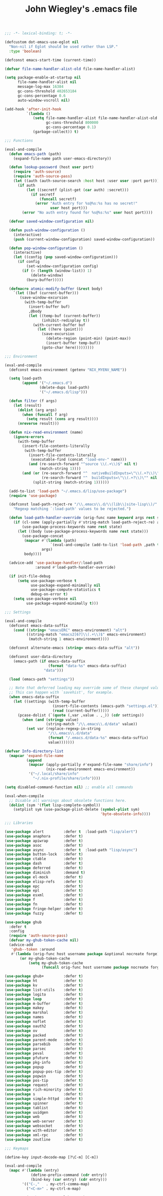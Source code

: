 #+TITLE: John Wiegley's .emacs file

#+begin_src emacs-lisp
;;; -*- lexical-binding: t; -*-

(defcustom dot-emacs-use-eglot nil
  "Non-nil if Eglot should be used rather than LSP."
  :type 'boolean)

(defconst emacs-start-time (current-time))

(defvar file-name-handler-alist-old file-name-handler-alist)

(setq package-enable-at-startup nil
      file-name-handler-alist nil
      message-log-max 16384
      gc-cons-threshold 402653184
      gc-cons-percentage 0.6
      auto-window-vscroll nil)

(add-hook 'after-init-hook
          `(lambda ()
             (setq file-name-handler-alist file-name-handler-alist-old
                   gc-cons-threshold 800000
                   gc-cons-percentage 0.1)
             (garbage-collect)) t)

;;; Functions

(eval-and-compile
  (defun emacs-path (path)
    (expand-file-name path user-emacs-directory))

  (defun lookup-password (host user port)
    (require 'auth-source)
    (require 'auth-source-pass)
    (let ((auth (auth-source-search :host host :user user :port port)))
      (if auth
          (let ((secretf (plist-get (car auth) :secret)))
            (if secretf
                (funcall secretf)
              (error "Auth entry for %s@%s:%s has no secret!"
                     user host port)))
        (error "No auth entry found for %s@%s:%s" user host port))))

  (defvar saved-window-configuration nil)

  (defun push-window-configuration ()
    (interactive)
    (push (current-window-configuration) saved-window-configuration))

  (defun pop-window-configuration ()
    (interactive)
    (let ((config (pop saved-window-configuration)))
      (if config
          (set-window-configuration config)
        (if (> (length (window-list)) 1)
            (delete-window)
          (bury-buffer)))))

  (defmacro atomic-modify-buffer (&rest body)
    `(let ((buf (current-buffer)))
       (save-window-excursion
         (with-temp-buffer
           (insert-buffer buf)
           ,@body
           (let ((temp-buf (current-buffer))
                 (inhibit-redisplay t))
             (with-current-buffer buf
               (let ((here (point)))
                 (save-excursion
                   (delete-region (point-min) (point-max))
                   (insert-buffer temp-buf))
                 (goto-char here)))))))))

;;; Environment

(eval-and-compile
  (defconst emacs-environment (getenv "NIX_MYENV_NAME"))

  (setq load-path
        (append '("~/.emacs.d")
                (delete-dups load-path)
                '("~/.emacs.d/lisp")))

  (defun filter (f args)
    (let (result)
      (dolist (arg args)
        (when (funcall f arg)
          (setq result (cons arg result))))
      (nreverse result)))

  (defun nix-read-environment (name)
    (ignore-errors
      (with-temp-buffer
        (insert-file-contents-literally
         (with-temp-buffer
           (insert-file-contents-literally
            (executable-find (concat "load-env-" name)))
           (and (re-search-forward "^source \\(.+\\)$" nil t)
                (match-string 1))))
        (and (or (re-search-forward "^  nativeBuildInputs=\"\\(.+?\\)\"" nil t)
                 (re-search-forward "^  buildInputs=\"\\(.+?\\)\"" nil t))
             (split-string (match-string 1))))))

  (add-to-list 'load-path "~/.emacs.d/lisp/use-package")
  (require 'use-package)

  (defconst load-path-reject-re "/\\.emacs\\.d/\\(lib\\|site-lisp\\)/"
    "Regexp matching `:load-path' values to be rejected.")

  (defun load-path-handler-override (orig-func name keyword args rest state)
    (if (cl-some (apply-partially #'string-match load-path-reject-re) args)
        (use-package-process-keywords name rest state)
      (let ((body (use-package-process-keywords name rest state)))
        (use-package-concat
         (mapcar #'(lambda (path)
                     `(eval-and-compile (add-to-list 'load-path ,path t)))
                 args)
         body))))

  (advice-add 'use-package-handler/:load-path
              :around #'load-path-handler-override)

  (if init-file-debug
      (setq use-package-verbose t
            use-package-expand-minimally nil
            use-package-compute-statistics t
            debug-on-error t)
    (setq use-package-verbose nil
          use-package-expand-minimally t)))

;;; Settings

(eval-and-compile
  (defconst emacs-data-suffix
    (cond ((string= "emacsERC" emacs-environment) "alt")
          ((string-match "emacs2[67]\\(.+\\)$" emacs-environment)
           (match-string 1 emacs-environment))))

  (defconst alternate-emacs (string= emacs-data-suffix "alt"))

  (defconst user-data-directory
    (emacs-path (if emacs-data-suffix
                    (format "data-%s" emacs-data-suffix)
                  "data")))

  (load (emacs-path "settings"))

  ;; Note that deferred loading may override some of these changed values.
  ;; This can happen with `savehist', for example.
  (when emacs-data-suffix
    (let ((settings (with-temp-buffer
                      (insert-file-contents (emacs-path "settings.el"))
                      (read (current-buffer)))))
      (pcase-dolist (`(quote (,var ,value . ,_)) (cdr settings))
        (when (and (stringp value)
                   (string-match "/\\.emacs\\.d/data" value))
          (set var (replace-regexp-in-string
                    "/\\.emacs\\.d/data"
                    (format "/.emacs.d/data-%s" emacs-data-suffix)
                    value)))))))

(defvar Info-directory-list
  (mapcar 'expand-file-name
          (append
           (mapcar (apply-partially #'expand-file-name "share/info")
                   (nix-read-environment emacs-environment))
           '("~/.local/share/info"
             "~/.nix-profile/share/info"))))

(setq disabled-command-function nil) ;; enable all commands

(eval-when-compile
  ;; Disable all warnings about obsolete functions here.
  (dolist (sym '(flet lisp-complete-symbol))
    (setplist sym (use-package-plist-delete (symbol-plist sym)
                                            'byte-obsolete-info))))

;;; Libraries

(use-package alert         :defer t  :load-path "lisp/alert")
(use-package anaphora      :defer t)
(use-package apiwrap       :defer t)
(use-package asoc          :defer t)
(use-package async         :defer t  :load-path "lisp/async")
(use-package button-lock   :defer t)
(use-package ctable        :defer t)
(use-package dash          :defer t)
(use-package deferred      :defer t)
(use-package diminish      :demand t)
(use-package el-mock       :defer t)
(use-package elisp-refs    :defer t)
(use-package epc           :defer t)
(use-package epl           :defer t)
(use-package esxml         :defer t)
(use-package f             :defer t)
(use-package fn            :defer t)
(use-package fringe-helper :defer t)
(use-package fuzzy         :defer t)

(use-package ghub
  :defer t
  :config
  (require 'auth-source-pass)
  (defvar my-ghub-token-cache nil)
  (advice-add
   'ghub--token :around
   #'(lambda (orig-func host username package &optional nocreate forge)
       (or my-ghub-token-cache
           (setq my-ghub-token-cache
                 (funcall orig-func host username package nocreate forge))))))

(use-package ghub+         :defer t)
(use-package ht            :defer t)
(use-package kv            :defer t)
(use-package list-utils    :defer t)
(use-package logito        :defer t)
(use-package loop          :defer t)
(use-package m-buffer      :defer t)
(use-package makey         :defer t)
(use-package marshal       :defer t)
(use-package names         :defer t)
(use-package noflet        :defer t)
(use-package oauth2        :defer t)
(use-package ov            :defer t)
(use-package packed        :defer t)
(use-package parent-mode   :defer t)
(use-package parsebib      :defer t)
(use-package parsec        :defer t)
(use-package peval         :defer t)
(use-package pfuture       :defer t)
(use-package pkg-info      :defer t)
(use-package popup         :defer t)
(use-package popup-pos-tip :defer t)
(use-package popwin        :defer t)
(use-package pos-tip       :defer t)
(use-package request       :defer t)
(use-package rich-minority :defer t)
(use-package s             :defer t)
(use-package simple-httpd  :defer t)
(use-package spinner       :defer t)
(use-package tablist       :defer t)
(use-package uuidgen       :defer t)
(use-package web           :defer t)
(use-package web-server    :defer t)
(use-package websocket     :defer t)
(use-package with-editor   :defer t)
(use-package xml-rpc       :defer t)
(use-package zoutline      :defer t)

;;; Keymaps

(define-key input-decode-map [?\C-m] [C-m])

(eval-and-compile
  (mapc #'(lambda (entry)
            (define-prefix-command (cdr entry))
            (bind-key (car entry) (cdr entry)))
        '(("C-,"   . my-ctrl-comma-map)
          ("<C-m>" . my-ctrl-m-map)

          ("C-h e" . my-ctrl-h-e-map)
          ("C-h x" . my-ctrl-h-x-map)

          ("C-c b" . my-ctrl-c-b-map)
          ("C-c e" . my-ctrl-c-e-map)
          ("C-c m" . my-ctrl-c-m-map)
          ("C-c n" . my-ctrl-c-m-map)
          ("C-c w" . my-ctrl-c-w-map)
          ("C-c y" . my-ctrl-c-y-map)
          ("C-c H" . my-ctrl-c-H-map)
          ("C-c N" . my-ctrl-c-N-map)
          ("C-c (" . my-ctrl-c-open-paren-map)
          ("C-c -" . my-ctrl-c-minus-map)
          ("C-c =" . my-ctrl-c-equals-map)
          ("C-c ." . my-ctrl-c-r-map)
          )))

;;; Packages

(use-package abbrev
  :defer 5
  :diminish
  :hook
  ((text-mode prog-mode erc-mode LaTeX-mode) . abbrev-mode)
  (expand-load
   . (lambda ()
       (add-hook 'expand-expand-hook #'indent-according-to-mode)
       (add-hook 'expand-jump-hook #'indent-according-to-mode)))
  :config
  (if (file-exists-p abbrev-file-name)
      (quietly-read-abbrev-file)))

(use-package ace-isearch
  :disabled t
  :config
  (global-ace-isearch-mode +1)
  (define-key isearch-mode-map (kbd "C-'") 'ace-isearch-jump-during-isearch)
  :custom
  (ace-isearch-input-length 7)
  (ace-isearch-jump-delay 0.25)
  (ace-isearch-function 'avy-goto-char)
  (ace-isearch-use-jump 'printing-char))

(use-package ace-jump-mode
  :defer t)

(use-package ace-link
  :disabled t
  :defer 10
  :bind ("C-c M-o" . ace-link-addr)
  :config
  (ace-link-setup-default)

  (add-hook 'org-mode-hook
            #'(lambda () (bind-key "C-c C-o" #'ace-link-org org-mode-map)))
  (add-hook 'gnus-summary-mode-hook
            #'(lambda () (bind-key "M-o" #'ace-link-gnus gnus-summary-mode-map)))
  (add-hook 'gnus-article-mode-hook
            #'(lambda () (bind-key "M-o" #'ace-link-gnus gnus-article-mode-map)))
  (add-hook 'ert-results-mode-hook
            #'(lambda () (bind-key "o" #'ace-link-help ert-results-mode-map)))
  (add-hook 'eww-mode-hook
            #'(lambda () (bind-key "f" #'ace-link-eww eww-mode-map))))

(use-package ace-mc
  :bind (("<C-m> h"   . ace-mc-add-multiple-cursors)
         ("<C-m> M-h" . ace-mc-add-single-cursor)))

(use-package ace-window
  :bind* ("<C-return>" . ace-window))

(use-package adoc-mode
  :mode "\\.adoc\\'"
  :config
  (add-hook 'adoc-mode-hook
            #'(lambda ()
                (auto-fill-mode 1)
                ;; (visual-line-mode 1)
                ;; (visual-fill-column-mode 1)
                )))

(use-package agda-input
  :demand t
  :config
  (setq-default default-input-method "Agda")
  ;; (dolist (hook '(minibuffer-setup-hook
  ;;                 fundamental-mode-hook
  ;;                 text-mode-hook
  ;;                 prog-mode-hook))
  ;;   (add-hook hook #'(lambda () (set-input-method "Agda"))))
  )

(use-package agda2-mode
  ;; This declaration depends on the load-path established by agda-input.
  :mode ("\\.agda\\'" "\\.lagda.md\\'")
  :bind (:map agda2-mode-map
              ("C-c C-i" . agda2-insert-helper-function))
  :preface
  (defun agda2-insert-helper-function (&optional prefix)
    (interactive "P")
    (let ((func-def (with-current-buffer "*Agda information*"
                      (buffer-string))))
      (save-excursion
        (forward-paragraph)
        (let ((name (car (split-string func-def " "))))
          (insert "  where\n    " func-def "    " name " x = ?\n")))))
  :init
  (advice-add 'agda2-mode
              :before #'direnv-update-directory-environment))

(use-package aggressive-indent
  :diminish
  :hook (emacs-lisp-mode . aggressive-indent-mode))

(use-package align
  :bind (("M-["   . align-code)
         ("C-c [" . align-regexp))
  :commands align
  :preface
  (defun align-code (beg end &optional arg)
    (interactive "rP")
    (if (null arg)
        (align beg end)
      (let ((end-mark (copy-marker end)))
        (indent-region beg end-mark nil)
        (align beg end-mark)))))

(use-package anki-editor
  :commands anki-editor-submit)

(use-package aria2
  :commands aria2-downloads-list)

(use-package ascii
  :bind ("C-c e A" . ascii-toggle)
  :commands (ascii-on ascii-off)
  :preface
  (defun ascii-toggle ()
    (interactive)
    (if ascii-display
        (ascii-off)
      (ascii-on))))

(use-package auctex
  :demand t
  :no-require t
  :mode ("\\.tex\\'" . TeX-latex-mode)
  :config
  (defun latex-help-get-cmd-alist ()    ;corrected version:
    "Scoop up the commands in the index of the latex info manual.
   The values are saved in `latex-help-cmd-alist' for speed."
    ;; mm, does it contain any cached entries
    (if (not (assoc "\\begin" latex-help-cmd-alist))
        (save-window-excursion
          (setq latex-help-cmd-alist nil)
          (Info-goto-node (concat latex-help-file "Command Index"))
          (goto-char (point-max))
          (while (re-search-backward "^\\* \\(.+\\): *\\(.+\\)\\." nil t)
            (let ((key (buffer-substring (match-beginning 1) (match-end 1)))
                  (value (buffer-substring (match-beginning 2)
                                           (match-end 2))))
              (add-to-list 'latex-help-cmd-alist (cons key value))))))
    latex-help-cmd-alist)

  (add-hook 'TeX-after-compilation-finished-functions
            #'TeX-revert-document-buffer))

(use-package auth-source-pass
  :config
  (auth-source-pass-enable)

  (defvar auth-source-pass--cache (make-hash-table :test #'equal))

  (defun auth-source-pass--reset-cache ()
    (setq auth-source-pass--cache (make-hash-table :test #'equal)))

  (defun auth-source-pass--read-entry (entry)
    "Return a string with the file content of ENTRY."
    (run-at-time 45 nil #'auth-source-pass--reset-cache)
    (let ((cached (gethash entry auth-source-pass--cache)))
      (or cached
          (puthash
           entry
           (with-temp-buffer
             (insert-file-contents (expand-file-name
                                    (format "%s.gpg" entry)
                                    (getenv "PASSWORD_STORE_DIR")))
             (buffer-substring-no-properties (point-min) (point-max)))
           auth-source-pass--cache))))

  (defun auth-source-pass-entries ()
    "Return a list of all password store entries."
    (let ((store-dir (getenv "PASSWORD_STORE_DIR")))
      (mapcar
       (lambda (file) (file-name-sans-extension (file-relative-name file store-dir)))
       (directory-files-recursively store-dir "\.gpg$")))))

(use-package auto-yasnippet
  :after yasnippet
  :bind (("C-c y a" . aya-create)
         ("C-c y e" . aya-expand)
         ("C-c y o" . aya-open-line)))

(use-package avy
  :bind* ("C-." . avy-goto-char-timer)
  :config
  (avy-setup-default))

(use-package avy-zap
  :bind (("M-z" . avy-zap-to-char-dwim)
         ("M-Z" . avy-zap-up-to-char-dwim)))

(use-package backup-each-save
  :commands backup-each-save
  :preface
  (defun my-make-backup-file-name (file)
    (make-backup-file-name-1 (expand-file-name (file-truename file))))

  (defun backup-each-save-filter (filename)
    (not (string-match
          (concat "\\(^/tmp\\|\\.emacs\\.d/data\\(-alt\\)?/"
                  "\\|\\.newsrc\\(\\.eld\\)?\\|"
                  "\\(archive/sent/\\|recentf\\`\\)\\)")
          filename)))

  (defun my-dont-backup-files-p (filename)
    (unless (string-match filename "\\(archive/sent/\\|recentf\\`\\)")
      (normal-backup-enable-predicate filename)))

  :hook after-save
  :config
  (setq backup-each-save-filter-function 'backup-each-save-filter
        backup-enable-predicate 'my-dont-backup-files-p))

(use-package backup-walker
  :commands backup-walker-start)

(use-package beacon
  :diminish
  :commands beacon-mode)

(use-package biblio
  :commands biblio-lookup)

(use-package bm
  :unless alternate-emacs
  :bind (("C-c b b" . bm-toggle)
         ("C-c b n" . bm-next)
         ("C-c b p" . bm-previous))
  :commands (bm-repository-load
             bm-buffer-save
             bm-buffer-save-all
             bm-buffer-restore)
  :init
  (add-hook 'after-init-hook #'bm-repository-load)
  (add-hook 'find-file-hooks #'bm-buffer-restore)
  (add-hook 'after-revert-hook #'bm-buffer-restore)
  (add-hook 'kill-buffer-hook #'bm-buffer-save)
  (add-hook 'after-save-hook #'bm-buffer-save)
  (add-hook 'vc-before-checkin-hook #'bm-buffer-save)
  (add-hook 'kill-emacs-hook #'(lambda nil
                                 (bm-buffer-save-all)
                                 (bm-repository-save))))

(use-package bookmark+
  :after bookmark
  :bind ("M-B" . bookmark-bmenu-list)
  :commands bmkp-jump-dired)

(use-package boogie-friends)

(use-package browse-at-remote
  :bind ("C-c B" . browse-at-remote))

(use-package browse-kill-ring
  :defer 5
  :commands browse-kill-ring)

(use-package browse-kill-ring+
  :after browse-kill-ring
  :config (browse-kill-ring-default-keybindings))

(use-package bytecomp-simplify
  :defer 15)

(use-package c-includes
  :disabled t
  :commands c-includes
  :after cc-mode
  :bind (:map c-mode-base-map
              ("C-c C-i"  . c-includes-current-file)))

(use-package calc
  :defer t
  :custom
  (math-additional-units
   '((GiB "1024 * MiB" "Giga Byte")
     (MiB "1024 * KiB" "Mega Byte")
     (KiB "1024 * B" "Kilo Byte")
     (B nil "Byte")
     (Gib "1024 * Mib" "Giga Bit")
     (Mib "1024 * Kib" "Mega Bit")
     (Kib "1024 * b" "Kilo Bit")
     (b "B / 8" "Bit")))
  :config
  (setq math-units-table nil))

(use-package cargo
  :commands cargo-minor-mode
  :bind (:map cargo-mode-map
              ("C-c C-c C-y" . cargo-process-clippy))
  :config
  (defadvice cargo-process-clippy
      (around my-cargo-process-clippy activate)
    (let ((cargo-process--command-flags
           (concat cargo-process--command-flags
                   "--all-targets "
                   "--all-features "
                   "-- "
                   "-D warnings "
                   "-D clippy::all "
                   "-D clippy::mem_forget "
                   "-C debug-assertions=off")))
      ad-do-it))

  (defun cargo-fix ()
    (interactive)
    (async-shell-command
     (concat "cargo fix"
             " --clippy --tests --benches --allow-dirty --allow-staged"))))

(use-package cc-mode
  :mode (("\\.h\\(h?\\|xx\\|pp\\)\\'" . c++-mode)
         ("\\.m\\'" . c-mode)
         ("\\.mm\\'" . c++-mode))
  :bind (:map c++-mode-map
              ("<" . self-insert-command)
              (">" . self-insert-command))
  :bind (:map c-mode-base-map
              ("#" . self-insert-command)
              ("{" . self-insert-command)
              ("}" . self-insert-command)
              ("/" . self-insert-command)
              ("*" . self-insert-command)
              (";" . self-insert-command)
              ("," . self-insert-command)
              (":" . self-insert-command)
              ("(" . self-insert-command)
              (")" . self-insert-command)
              ("<return>" . newline-and-indent)
              ("M-q" . c-fill-paragraph)
              ("M-j"))
  :preface
  (defun my-c-mode-common-hook ()
    (require 'flycheck)
    ;; (flycheck-define-checker
    ;;  c++-ledger
    ;;  "A C++ syntax checker for the Ledger project specifically."
    ;;  :command ("ninja"
    ;;            "-C"
    ;;            (eval (expand-file-name "~/Products/ledger"))
    ;;            (eval (concat "src/CMakeFiles/libledger.dir/"
    ;;                          (file-name-nondirectory (buffer-file-name))
    ;;                          ".o")))
    ;;  :error-patterns
    ;;  ((error line-start
    ;;          (message "In file included from") " " (or "<stdin>" (file-name))
    ;;          ":" line ":" line-end)
    ;;   (info line-start (or "<stdin>" (file-name)) ":" line ":" column
    ;;         ": note: " (optional (message)) line-end)
    ;;   (warning line-start (or "<stdin>" (file-name)) ":" line ":" column
    ;;            ": warning: " (optional (message)) line-end)
    ;;   (error line-start (or "<stdin>" (file-name)) ":" line ":" column
    ;;          ": " (or "fatal error" "error") ": " (optional (message)) line-end))
    ;;  :error-filter
    ;;  (lambda (errors)
    ;;    (let ((errors (flycheck-sanitize-errors errors)))
    ;;      (dolist (err errors)
    ;;        ;; Clang will output empty messages for #error/#warning pragmas
    ;;        ;; without messages. We fill these empty errors with a dummy message
    ;;        ;; to get them past our error filtering
    ;;        (setf (flycheck-error-message err)
    ;;              (or (flycheck-error-message err) "no message")))
    ;;      (flycheck-fold-include-levels errors "In file included from")))
    ;;  :modes c++-mode
    ;;  :next-checkers ((warning . c/c++-cppcheck)))

    (flycheck-mode 1)
    ;; (flycheck-select-checker 'c++-ledger)
    (setq-local flycheck-check-syntax-automatically nil)
    (setq-local flycheck-highlighting-mode nil)

    (set (make-local-variable 'parens-require-spaces) nil)

    (let ((bufname (buffer-file-name)))
      (when bufname
        (cond
         ((string-match "/ledger/" bufname)
          (c-set-style "ledger"))
         ((string-match "/edg/" bufname)
          (c-set-style "edg"))
         (t
          (c-set-style "clang")))))

    (font-lock-add-keywords
     'c++-mode '(("\\<\\(assert\\|DEBUG\\)(" 1 font-lock-warning-face t))))

  :hook (c-mode-common . my-c-mode-common-hook)
  :config
  (add-to-list
   'c-style-alist
   '("edg"
     (indent-tabs-mode . nil)
     (c-basic-offset . 2)
     (c-comment-only-line-offset . (0 . 0))
     (c-hanging-braces-alist
      . ((substatement-open before after)
         (arglist-cont-nonempty)))
     (c-offsets-alist
      . ((statement-block-intro . +)
         (knr-argdecl-intro . 5)
         (substatement-open . 0)
         (substatement-label . 0)
         (label . 0)
         (case-label . +)
         (statement-case-open . 0)
         (statement-cont . +)
         (arglist-intro . +)
         (arglist-close . +)
         (inline-open . 0)
         (brace-list-open . 0)
         (topmost-intro-cont
          . (first c-lineup-topmost-intro-cont
                   c-lineup-gnu-DEFUN-intro-cont))))
     (c-special-indent-hook . c-gnu-impose-minimum)
     (c-block-comment-prefix . "")))

  (add-to-list
   'c-style-alist
   '("ledger"
     (indent-tabs-mode . nil)
     (c-basic-offset . 2)
     (c-comment-only-line-offset . (0 . 0))
     (c-hanging-braces-alist
      . ((substatement-open before after)
         (arglist-cont-nonempty)))
     (c-offsets-alist
      . ((statement-block-intro . +)
         (knr-argdecl-intro . 5)
         (substatement-open . 0)
         (substatement-label . 0)
         (label . 0)
         (case-label . 0)
         (statement-case-open . 0)
         (statement-cont . +)
         (arglist-intro . +)
         (arglist-close . +)
         (inline-open . 0)
         (brace-list-open . 0)
         (topmost-intro-cont
          . (first c-lineup-topmost-intro-cont
                   c-lineup-gnu-DEFUN-intro-cont))))
     (c-special-indent-hook . c-gnu-impose-minimum)
     (c-block-comment-prefix . "")))

  (add-to-list
   'c-style-alist
   '("clang"
     (indent-tabs-mode . nil)
     (c-basic-offset . 2)
     (c-comment-only-line-offset . (0 . 0))
     (c-hanging-braces-alist
      . ((substatement-open before after)
         (arglist-cont-nonempty)))
     (c-offsets-alist
      . ((statement-block-intro . +)
         (knr-argdecl-intro . 5)
         (substatement-open . 0)
         (substatement-label . 0)
         (label . 0)
         (case-label . 0)
         (statement-case-open . 0)
         (statement-cont . +)
         (arglist-intro . +)
         (arglist-close . +)
         (inline-open . 0)
         (brace-list-open . 0)
         (topmost-intro-cont
          . (first c-lineup-topmost-intro-cont
                   c-lineup-gnu-DEFUN-intro-cont))))
     (c-special-indent-hook . c-gnu-impose-minimum)
     (c-block-comment-prefix . ""))))

(use-package centered-cursor-mode
  :commands centered-cursor-mode)

(use-package change-inner
  :bind (("M-i"     . change-inner)
         ("M-o M-o" . change-outer)))

(use-package chess
  :load-path "lisp/chess"
  :commands chess)

(use-package chess-ics
  :after chess
  :commands chess-ics
  :config
  (defun chess ()
    (interactive)
    (chess-ics "freechess.org" 5000 "jwiegley"
               (lookup-password "freechess.org" "jwiegley" 80))))

(use-package circe
  :if alternate-emacs
  :defer t)

(use-package cl-info
  ;; jww (2017-12-10): Need to configure.
  :disabled t)

(use-package cmake-font-lock
  :hook (cmake-mode . cmake-font-lock-activate))

(use-package cmake-mode
  :mode ("CMakeLists.txt" "\\.cmake\\'"))

(use-package col-highlight
  :commands col-highlight-mode)

(use-package color-moccur
  :commands (isearch-moccur isearch-all isearch-moccur-all)
  :bind (("M-s O" . moccur)
         :map isearch-mode-map
         ("M-o" . isearch-moccur)
         ("M-O" . isearch-moccur-all)))

(use-package command-log-mode
  :bind (("C-c e M" . command-log-mode)
         ("C-c e L" . clm/open-command-log-buffer)))

(use-package company
  :defer 5
  :diminish
  :commands (company-mode company-indent-or-complete-common)
  :init
  (dolist (hook '(emacs-lisp-mode-hook
                  c-mode-common-hook))
    (add-hook hook
              #'(lambda ()
                  (local-set-key (kbd "<tab>")
                                 #'company-indent-or-complete-common))))
  :config
  ;; From https://github.com/company-mode/company-mode/issues/87
  ;; See also https://github.com/company-mode/company-mode/issues/123
  (defadvice company-pseudo-tooltip-unless-just-one-frontend
      (around only-show-tooltip-when-invoked activate)
    (when (company-explicit-action-p)
      ad-do-it))

  ;; See http://oremacs.com/2017/12/27/company-numbers/
  (defun ora-company-number ()
    "Forward to `company-complete-number'.

  Unless the number is potentially part of the candidate.
  In that case, insert the number."
    (interactive)
    (let* ((k (this-command-keys))
           (re (concat "^" company-prefix k)))
      (if (cl-find-if (lambda (s) (string-match re s))
                      company-candidates)
          (self-insert-command 1)
        (company-complete-number (string-to-number k)))))

  (let ((map company-active-map))
    (mapc
     (lambda (x)
       (define-key map (format "%d" x) 'ora-company-number))
     (number-sequence 0 9))
    (define-key map " " (lambda ()
                          (interactive)
                          (company-abort)
                          (self-insert-command 1))))

  (defun check-expansion ()
    (save-excursion
      (if (outline-on-heading-p t)
          nil
        (if (looking-at "\\_>") t
          (backward-char 1)
          (if (looking-at "\\.") t
            (backward-char 1)
            (if (looking-at "->") t nil))))))

  (define-key company-mode-map [tab]
    '(menu-item "maybe-company-expand" nil
                :filter (lambda (&optional _)
                          (when (check-expansion)
                            #'company-complete-common))))

  (eval-after-load "coq"
    '(progn
       (defun company-mode/backend-with-yas (backend)
         (if (and (listp backend) (member 'company-yasnippet backend))
             backend
           (append (if (consp backend) backend (list backend))
                   '(:with company-yasnippet))))
       (setq company-backends
             (mapcar #'company-mode/backend-with-yas company-backends))))

  (global-company-mode 1))

(use-package company-auctex
  :after (company latex))

(use-package company-cabal
  :after (company haskell-cabal))

(use-package company-coq
  :after coq
  :commands company-coq-mode
  :bind (:map company-coq-map
              ("M-<return>"))
  :bind (:map coq-mode-map
              ("C-M-h" . company-coq-toggle-definition-overlay)))

(use-package company-elisp
  :after company
  :config
  (push 'company-elisp company-backends))

(setq-local company-backend '(company-elisp))

(use-package company-math
  :defer t)

(use-package company-quickhelp
  :after company
  :bind (:map company-active-map
              ("C-c ?" . company-quickhelp-manual-begin)))

(use-package company-restclient
  :after (company restclient))

(use-package company-rtags
  :disabled t
  :load-path "~/.nix-profile/share/emacs/site-lisp/rtags"
  :after (company rtags)
  :config
  (push 'company-rtags company-backends))

(use-package company-terraform
  :after (company terraform-mode))

(use-package compile
  :no-require
  :bind (("C-c c" . compile)
         ("M-O"   . show-compilation))
  :bind (:map compilation-mode-map
              ("z" . delete-window))
  :preface
  (defun show-compilation ()
    (interactive)
    (let ((it
           (catch 'found
             (dolist (buf (buffer-list))
               (when (string-match "\\*compilation\\*" (buffer-name buf))
                 (throw 'found buf))))))
      (if it
          (display-buffer it)
        (call-interactively 'compile))))

  (defun compilation-ansi-color-process-output ()
    (ansi-color-process-output nil)
    (set (make-local-variable 'comint-last-output-start)
         (point-marker)))

  :hook (compilation-filter . compilation-ansi-color-process-output))

(use-package copy-as-format
  :bind (("C-c w m" . copy-as-format-markdown)
         ("C-c w g" . copy-as-format-slack)
         ("C-c w o" . copy-as-format-org-mode)
         ("C-c w r" . copy-as-format-rst)
         ("C-c w s" . copy-as-format-github)
         ("C-c w w" . copy-as-format))
  :init
  (setq copy-as-format-default "github"))

(use-package coq-lookup
  :bind ("C-h q" . coq-lookup))

(use-package counsel
  :after ivy
  :demand t
  :diminish
  :custom (counsel-find-file-ignore-regexp
           (concat "\\(\\`\\.[^.]\\|"
                   (regexp-opt completion-ignored-extensions)
                   "\\'\\)"))
  :bind (("C-*"     . counsel-org-agenda-headlines)
         ("C-x C-f" . counsel-find-file)
         ("C-c e l" . counsel-find-library)
         ("C-c e q" . counsel-set-variable)
         ("C-h e l" . counsel-find-library)
         ("C-h e u" . counsel-unicode-char)
         ("C-h f"   . counsel-describe-function)
         ("C-x r b" . counsel-bookmark)
         ("M-x"     . counsel-M-x)
         ;; ("M-y"     . counsel-yank-pop)

         ("M-s f" . counsel-file-jump)
         ;; ("M-s g" . counsel-rg)
         ("M-s j" . counsel-dired-jump))
  :commands counsel-minibuffer-history
  :init
  (bind-key "M-r" #'counsel-minibuffer-history minibuffer-local-map)
  :config
  (add-to-list 'ivy-sort-matches-functions-alist
               '(counsel-find-file . ivy--sort-files-by-date))

  (defun counsel-recoll-function (string)
    "Run recoll for STRING."
    (if (< (length string) 3)
        (counsel-more-chars 3)
      (counsel--async-command
       (format "recollq -t -b %s"
               (shell-quote-argument string)))
      nil))

  (defun counsel-recoll (&optional initial-input)
    "Search for a string in the recoll database.
  You'll be given a list of files that match.
  Selecting a file will launch `swiper' for that file.
  INITIAL-INPUT can be given as the initial minibuffer input."
    (interactive)
    (counsel-require-program "recollq")
    (ivy-read "recoll: " 'counsel-recoll-function
              :initial-input initial-input
              :dynamic-collection t
              :history 'counsel-git-grep-history
              :action (lambda (x)
                        (when (string-match "file://\\(.*\\)\\'" x)
                          (let ((file-name (match-string 1 x)))
                            (find-file file-name)
                            (unless (string-match "pdf$" x)
                              (swiper ivy-text)))))
              :unwind #'counsel-delete-process
              :caller 'counsel-recoll)))

(use-package counsel-gtags
  ;; jww (2017-12-10): Need to configure.
  :disabled t
  :after counsel)

(use-package counsel-jq
  :commands counsel-jq)

(use-package counsel-osx-app
  :bind* ("S-M-SPC" . counsel-osx-app)
  :commands counsel-osx-app
  :config
  (setq counsel-osx-app-location
        (list "/Applications"
              "/Applications/Misc"
              "/Applications/Utilities"
              (expand-file-name "~/Applications")
              (expand-file-name "~/.nix-profile/Applications")
              "/Applications/Xcode.app/Contents/Applications")))

(use-package counsel-projectile
  :after (counsel projectile)
  :config
  (counsel-projectile-mode 1))

(use-package counsel-tramp
  :commands counsel-tramp)

(use-package crosshairs
  :bind ("M-o c" . crosshairs-mode))

(use-package crux
  :bind ("C-c e i" . crux-find-user-init-file))

(use-package css-mode
  :mode "\\.css\\'")

(use-package csv-mode
  :mode "\\.csv\\'"
  :config
  (defun csv-remove-commas ()
    (interactive)
    (goto-char (point-min))
    (while (re-search-forward "\"\\([^\"]+\\)\"" nil t)
      (replace-match (replace-regexp-in-string "," "" (match-string 1)))))

  (defun maybe-add (x y)
    (if (equal x "")
        (if (equal y "")
            ""
          y)
      (if (equal y "")
          x
        (format "%0.2f" (+ (string-to-number x) (string-to-number y))))))

  (defun parse-desc (desc)
    (cond
     ((string-match "\\(BOT \\+\\|SOLD -\\)\\([0-9]+\\) \\(.+\\) @\\([0-9.]+\\)\\( .+\\)?" desc)
      (list (match-string 1 desc)
            (match-string 2 desc)
            (match-string 3 desc)
            (match-string 4 desc)
            (match-string 5 desc)))))

  (defun maybe-add-descs (x y)
    (let ((x-info (parse-desc x))
          (y-info (parse-desc y)))
      (and (string= (nth 0 x-info) (nth 0 y-info))
           (string= (nth 2 x-info) (nth 2 y-info))
           (string= (nth 3 x-info) (nth 3 y-info))
           (format "%s%d %s @%s%s"
                   (nth 0 y-info)
                   (+ (string-to-number (nth 1 x-info))
                      (string-to-number (nth 1 y-info)))
                   (nth 2 y-info)
                   (nth 3 y-info)
                   (or (nth 4 y-info) "")))))

  (defun csv-merge-lines ()
    (interactive)
    (goto-char (line-beginning-position))
    (let ((start (point-marker))
          (fields-a (csv--collect-fields (line-end-position))))
      (forward-line 1)
      (let ((fields-b (csv--collect-fields (line-end-position))))
        (when (string= (nth 3 fields-a) (nth 3 fields-b))
          (let ((desc (maybe-add-descs (nth 4 fields-a) (nth 4 fields-b))))
            (when desc
              (delete-region start (line-end-position))
              (setcar (nthcdr 4 fields-b) desc)
              (setcar (nthcdr 5 fields-b)
                      (maybe-add (nth 5 fields-a) (nth 5 fields-b)))
              (setcar (nthcdr 6 fields-b)
                      (maybe-add (nth 6 fields-a) (nth 6 fields-b)))
              (setcar (nthcdr 7 fields-b)
                      (maybe-add (nth 7 fields-a) (nth 7 fields-b)))
              (insert (mapconcat #'identity fields-b ","))
              (forward-char 1)
              (forward-line -1))))))))

(use-package cursor-chg
  :commands change-cursor-mode
  :config
  (change-cursor-mode 1)
  (toggle-cursor-type-when-idle 1))

(use-package cus-edit
  :bind (("C-c o" . customize-option)
         ("C-c O" . customize-group)
         ("C-c F" . customize-face)))

(use-package dafny-mode
  :bind (:map dafny-mode-map
              ("M-n" . flycheck-next-error)
              ("M-p" . flycheck-previous-error)))

(use-package debbugs-gnu
  :disabled t
  :commands (debbugs-gnu debbugs-gnu-search)
  :bind ("C-c #" . gnus-read-ephemeral-emacs-bug-group))

(use-package deadgrep
  :bind ("M-s g" . deadgrep))

(use-package dedicated
  :bind ("C-c W" . dedicated-mode))

(use-package diff-hl
  :commands (diff-hl-mode diff-hl-dired-mode)
  :hook (magit-post-refresh . diff-hl-magit-post-refresh))

(use-package diff-hl-flydiff
  :commands diff-hl-flydiff-mode)

(use-package diff-mode
  :commands diff-mode)

(use-package diffview
  :commands (diffview-current diffview-region diffview-message))

(use-package dired
  :bind ("C-c j" . dired-two-pane)
  :bind (:map dired-mode-map
              ("j"     . dired)
              ("z"     . pop-window-configuration)
              ("e"     . ora-ediff-files)
              ("l"     . dired-up-directory)
              ("q"     . pop-window-configuration)
              ("Y"     . ora-dired-rsync)
              ("M-!"   . shell-command)
              ("<tab>" . dired-next-window)
              ("M-G")
              ("M-s f"))
  :diminish dired-omit-mode
  :hook (dired-mode . dired-hide-details-mode)
  ;; :hook (dired-mode . dired-omit-mode)
  :preface
  (defun dired-two-pane ()
    (interactive)
    (push-window-configuration)
    (let ((here default-directory))
      (delete-other-windows)
      (dired "~/dl")
      (split-window-horizontally)
      (dired here)))

  (defun dired-next-window ()
    (interactive)
    (let ((next (car (cl-remove-if-not #'(lambda (wind)
                                           (with-current-buffer (window-buffer wind)
                                             (eq major-mode 'dired-mode)))
                                       (cdr (window-list))))))
      (when next
        (select-window next))))

  (defvar mark-files-cache (make-hash-table :test #'equal))

  (defun mark-similar-versions (name)
    (let ((pat name))
      (if (string-match "^\\(.+?\\)-[0-9._-]+$" pat)
          (setq pat (match-string 1 pat)))
      (or (gethash pat mark-files-cache)
          (ignore (puthash pat t mark-files-cache)))))

  (defun dired-mark-similar-version ()
    (interactive)
    (setq mark-files-cache (make-hash-table :test #'equal))
    (dired-mark-sexp '(mark-similar-versions name)))

  (defun ora-dired-rsync (dest)
    (interactive
     (list
      (expand-file-name
       (read-file-name "Rsync to: " (dired-dwim-target-directory)))))
    (let ((files (dired-get-marked-files
                  nil current-prefix-arg))
          (tmtxt/rsync-command "rsync -aP "))
      (dolist (file files)
        (setq tmtxt/rsync-command
              (concat tmtxt/rsync-command
                      (shell-quote-argument file)
                      " ")))
      (setq tmtxt/rsync-command
            (concat tmtxt/rsync-command
                    (shell-quote-argument dest)))
      (async-shell-command tmtxt/rsync-command "*rsync*")
      (other-window 1)))

  (defun ora-ediff-files ()
    (interactive)
    (let ((files (dired-get-marked-files))
          (wnd (current-window-configuration)))
      (if (<= (length files) 2)
          (let ((file1 (car files))
                (file2 (if (cdr files)
                           (cadr files)
                         (read-file-name
                          "file: "
                          (dired-dwim-target-directory)))))
            (if (file-newer-than-file-p file1 file2)
                (ediff-files file2 file1)
              (ediff-files file1 file2))
            (add-hook 'ediff-after-quit-hook-internal
                      `(lambda ()
                         (setq ediff-after-quit-hook-internal nil)
                         (set-window-configuration ,wnd))))
        (error "no more than 2 files should be marked"))))

  :config
  (add-hook 'dired-mode-hook
            #'(lambda () (bind-key "M-G" #'switch-to-gnus dired-mode-map))))

(use-package dired-toggle
  :bind ("C-c ~" . dired-toggle)
  :preface
  (defun my-dired-toggle-mode-hook ()
    (interactive)
    (visual-line-mode 1)
    (setq-local visual-line-fringe-indicators '(nil right-curly-arrow))
    (setq-local word-wrap nil))
  :hook (dired-toggle-mode . my-dired-toggle-mode-hook))

(use-package dired-x
  :after dired
  :config
  ;; (defvar dired-omit-regexp-orig (symbol-function 'dired-omit-regexp))

  ;; ;; Omit files that Git would ignore
  ;; (defun dired-omit-regexp ()
  ;;   (let ((file (expand-file-name ".git"))
  ;;         parent-dir)
  ;;     (while (and (not (file-exists-p file))
  ;;                 (progn
  ;;                   (setq parent-dir
  ;;                         (file-name-directory
  ;;                          (directory-file-name
  ;;                           (file-name-directory file))))
  ;;                   ;; Give up if we are already at the root dir.
  ;;                   (not (string= (file-name-directory file)
  ;;                                 parent-dir))))
  ;;       ;; Move up to the parent dir and try again.
  ;;       (setq file (expand-file-name ".git" parent-dir)))
  ;;     ;; If we found a change log in a parent, use that.
  ;;     (if (file-exists-p file)
  ;;         (let ((regexp (funcall dired-omit-regexp-orig))
  ;;               (omitted-files
  ;;                (shell-command-to-string "git clean -d -x -n")))
  ;;           (if (= 0 (length omitted-files))
  ;;               regexp
  ;;             (concat
  ;;              regexp
  ;;              (if (> (length regexp) 0)
  ;;                  "\\|" "")
  ;;              "\\("
  ;;              (mapconcat
  ;;               #'(lambda (str)
  ;;                   (concat
  ;;                    "^"
  ;;                    (regexp-quote
  ;;                     (substring str 13
  ;;                                (if (= ?/ (aref str (1- (length str))))
  ;;                                    (1- (length str))
  ;;                                  nil)))
  ;;                    "$"))
  ;;               (split-string omitted-files "\n" t)
  ;;               "\\|")
  ;;              "\\)")))
  ;;       (funcall dired-omit-regexp-orig))))
  )

(use-package dired+
  :after dired-x
  :config
  (defun dired-do-delete (&optional arg)  ; Bound to `D'
    "Delete all marked (or next ARG) files.
NOTE: This deletes the marked (`*'), not the flagged (`D'), files.

User option `dired-recursive-deletes' controls whether deletion of
non-empty directories is allowed.

ARG is the prefix argument.

As an exception, if ARG is zero then delete the marked files, but with
the behavior specified by option `delete-by-moving-to-trash' flipped."
    (interactive "P")
    (let* ((flip                       (zerop (prefix-numeric-value arg)))
           (delete-by-moving-to-trash  (and (boundp 'delete-by-moving-to-trash)  (if flip
                                                                                     (not delete-by-moving-to-trash)
                                                                                   delete-by-moving-to-trash)))
           (markers                    ()))
      (when flip (setq arg  nil))
      (diredp-internal-do-deletions
       (nreverse
        ;; This can move point if ARG is an integer.
        (dired-map-over-marks (cons (dired-get-filename) (let ((mk  (point-marker)))
                                                           (push mk markers)
                                                           mk))
                              arg))
       arg
       t)          ; Gets ANDed anyway with `delete-by-moving-to-trash'.
      (dolist (mk  markers) (set-marker mk nil))))

  (defun dired-do-flagged-delete (&optional no-msg) ; Bound to `x'
    "In Dired, delete the files flagged for deletion.
NOTE: This deletes flagged, not marked, files.
If arg NO-MSG is non-nil, no message is displayed.

User option `dired-recursive-deletes' controls whether deletion of
non-empty directories is allowed."
    (interactive)
    (let* ((dired-marker-char  dired-del-marker)
           (regexp             (dired-marker-regexp))
           (case-fold-search   nil)
           (markers            ()))
      (if (save-excursion (goto-char (point-min)) (re-search-forward regexp nil t))
          (diredp-internal-do-deletions
           (nreverse
            ;; This cannot move point since last arg is nil.
            (dired-map-over-marks (cons (dired-get-filename) (let ((mk  (point-marker)))
                                                               (push mk markers)
                                                               mk))
                                  nil))
           nil
           'USE-TRASH-CAN)             ; This arg is for Emacs 24+ only.
        (dolist (mk  markers) (set-marker mk nil))
        (unless no-msg (message "(No deletions requested.)"))))))

(use-package dired-rsync
  :after dired+
  :config
  (bind-key "C-c C-r" 'dired-rsync dired-mode-map))

(use-package direnv
  :demand t
  :preface
  (defun patch-direnv-environment (&rest _args)
    (setenv "PATH" (concat emacs-binary-path ":" (getenv "PATH")))
    (setq exec-path (cons (file-name-as-directory emacs-binary-path)
                          exec-path)))
  :init
  (defconst emacs-binary-path (directory-file-name
                               (file-name-directory
                                (executable-find "emacsclient"))))
  :config
  (defvar flycheck-executable-for-buffer (make-hash-table :test #'equal))
  (defun locate-flycheck-executable (cmd)
    ;; (add-hook 'post-command-hook #'direnv--maybe-update-environment)
    (let ((exe (gethash (cons cmd (buffer-name))
                        flycheck-executable-for-buffer)))
      (if exe
          exe
        (direnv-update-environment default-directory)
        (let ((exe (executable-find cmd)))
          (puthash (cons cmd (buffer-name)) exe
                   flycheck-executable-for-buffer)))))
  (eval-after-load 'flycheck
    '(setq flycheck-executable-find #'locate-flycheck-executable))
  (add-hook 'coq-mode-hook
            #'(lambda ()
                ;; (add-hook 'post-command-hook #'direnv--maybe-update-environment)
                (direnv-update-environment default-directory)))
  (advice-add 'direnv-update-directory-environment
              :after #'patch-direnv-environment)
  (add-hook 'git-commit-mode-hook #'patch-direnv-environment)
  (add-hook 'magit-status-mode-hook #'patch-direnv-environment)
  (defvar my-direnv-last-buffer nil)
  (defun update-on-buffer-change ()
    (unless (eq (current-buffer) my-direnv-last-buffer)
      (setq my-direnv-last-buffer (current-buffer))
      (direnv-update-environment default-directory)))
  (add-hook 'post-command-hook #'update-on-buffer-change))

(use-package discover-my-major
  :bind (("C-h <C-m>" . discover-my-major)
         ("C-h M-m"   . discover-my-mode)))

(use-package docker
  :bind ("C-c d" . docker)
  :diminish
  :init
  (use-package docker-image     :commands docker-images)
  (use-package docker-container :commands docker-containers)
  (use-package docker-volume    :commands docker-volumes)
  (use-package docker-network   :commands docker-containers)
  (use-package docker-machine   :commands docker-machines)
  (use-package docker-compose   :commands docker-compose))

(use-package docker-compose-mode
  :mode "docker-compose.*\.yml\\'")

(use-package docker-tramp
  :after tramp
  :defer 5)

(use-package dockerfile-mode
  :mode "Dockerfile[a-zA-Z.-]*\\'")

(use-package dot-gnus
  :bind (("M-G"   . switch-to-gnus)
         ("C-x m" . compose-mail))
  :init
  ;; Have to set these here, because initsplit sends their customization
  ;; values to gnus-settings.el.
  (setq gnus-init-file (emacs-path "dot-gnus")
        gnus-home-directory "~/Messages/Gnus/")

  (defun fetchmail-password ()
    (lookup-password "imap.fastmail.com" "johnw" 993)))

(use-package dot-org
  :commands my-org-startup
  :bind* (("M-C"   . jump-to-org-agenda)
          ("M-m"   . org-smart-capture)
          ("M-M"   . org-inline-note)
          ("C-c a" . org-agenda)
          ("C-c S" . org-store-link)
          ("C-c l" . org-insert-link))
  :config
  (unless alternate-emacs
    (run-with-idle-timer 300 t 'jump-to-org-agenda)
    (my-org-startup)))

(use-package doxymacs
  :commands (doxymacs-mode doxymacs-font-lock)
  :config
  (doxymacs-mode 1)
  (doxymacs-font-lock))

(use-package dumb-jump
  :hook ((coq-mode haskell-mode) . dumb-jump-mode))

(use-package ebdb-com
  :commands ebdb)

(use-package edbi
  :commands edbi:sql-mode)

(use-package ediff
  :bind (("C-c = b" . ediff-buffers)
         ("C-c = B" . ediff-buffers3)
         ("C-c = c" . compare-windows)
         ("C-c = =" . ediff-files)
         ("C-c = f" . ediff-files)
         ("C-c = F" . ediff-files3)
         ("C-c = m" . count-matches)
         ("C-c = r" . ediff-revision)
         ("C-c = p" . ediff-patch-file)
         ("C-c = P" . ediff-patch-buffer)
         ("C-c = l" . ediff-regions-linewise)
         ("C-c = w" . ediff-regions-wordwise))
  :init
  (defun test-compare ()
    (interactive)
    (delete-other-windows)
    (let ((here (point)))
      (search-forward "got:")
      (split-window-below)
      (goto-char here))
    (search-forward "expected:")
    (call-interactively #'compare-windows))

  (defun test-ediff ()
    (interactive)
    (goto-char (point-min))
    (search-forward "expected:")
    (forward-line 1)
    (goto-char (line-beginning-position))
    (let ((begin (point)))
      (search-forward "(")
      (goto-char (match-beginning 0))
      (forward-sexp)
      (let ((text (buffer-substring begin (point)))
            (expected (get-buffer-create "*expected*")))
        (with-current-buffer expected
          (erase-buffer)
          (insert text))
        (let ((here (point)))
          (search-forward "got:")
          (forward-line 1)
          (goto-char (line-beginning-position))
          (setq begin (point))
          (search-forward "(")
          (goto-char (match-beginning 0))
          (forward-sexp)
          (setq text (buffer-substring begin (point)))
          (let ((got (get-buffer-create "*got*")))
            (with-current-buffer got
              (erase-buffer)
              (insert text))
            (ediff-buffers expected got)))))))

(use-package ediff-keep
  :after ediff)

(use-package edit-env
  :commands edit-env)

(use-package edit-indirect
  :bind (("C-c '" . edit-indirect-region)))

(use-package edit-rectangle
  :bind ("C-x r e" . edit-rectangle))

(use-package edit-server
  :if (and window-system
           (not alternate-emacs))
  :defer 5
  :config
  (edit-server-start))

(use-package edit-var
  :bind ("C-c e v" . edit-variable))

(use-package eglot
  :if dot-emacs-use-eglot
  :commands eglot
  :config
  ;; (add-to-list 'eglot-server-programs '(rust-mode "rust-analyzer"))
  (defvar flymake-list-only-diagnostics nil)
  (defun project-root (project)
    (car (project-roots project)))
  )

(use-package eldoc
  :diminish
  :hook ((c-mode-common emacs-lisp-mode) . eldoc-mode))

(use-package elint
  :commands (elint-initialize elint-current-buffer)
  :bind ("C-c e E" . my-elint-current-buffer)
  :preface
  (defun my-elint-current-buffer ()
    (interactive)
    (elint-initialize)
    (elint-current-buffer))
  :config
  (add-to-list 'elint-standard-variables 'current-prefix-arg)
  (add-to-list 'elint-standard-variables 'command-line-args-left)
  (add-to-list 'elint-standard-variables 'buffer-file-coding-system)
  (add-to-list 'elint-standard-variables 'emacs-major-version)
  (add-to-list 'elint-standard-variables 'window-system))

(use-package elisp-depend
  :commands elisp-depend-print-dependencies)

(use-package elisp-docstring-mode
  :commands elisp-docstring-mode)

(use-package elisp-slime-nav
  :diminish
  :commands (elisp-slime-nav-mode
             elisp-slime-nav-find-elisp-thing-at-point))

(use-package elmacro
  :bind (("C-c m e" . elmacro-mode)
         ("C-x C-)" . elmacro-show-last-macro)))

(use-package emamux
  :commands emamux:send-command)

(use-package emojify
  :after erc
  :defer 15
  :config
  (global-emojify-mode)
  ;; (global-emojify-mode-line-mode -1)
  )

(use-package engine-mode
  :defer 5
  :config
  (defengine google "https://www.google.com/search?q=%s"
    :keybinding "/")
  (engine-mode 1))

(use-package epa
  :config
  (epa-file-enable))

(use-package erc
  :commands (erc erc-tls)
  :bind (:map erc-mode-map
              ("C-c r" . reset-erc-track-mode))
  :preface
  (defun irc (&optional arg)
    (interactive "P")
    (if arg
        (pcase-dolist (`(,server . ,nick)
                       '(("irc.libera.chat"  . "johnw")
                         ("irc.gitter.im"    . "jwiegley")))
          (erc-tls :server server :port 6697 :nick (concat nick "_")
                   :password (lookup-password server nick 6697)))
      (let ((pass (lookup-password "irc.libera.chat" "johnw" 6697)))
        (when (> (length pass) 32)
          (error "Failed to read ZNC password"))
        (erc :server "127.0.0.1" :port 6697 :nick "johnw"
             :password (concat "johnw/gitter:" pass))
        (sleep-for 5)
        (erc :server "127.0.0.1" :port 6697 :nick "johnw"
             :password (concat "johnw/libera:" pass)))))

  (defun reset-erc-track-mode ()
    (interactive)
    (setq erc-modified-channels-alist nil)
    (erc-modified-channels-update)
    (erc-modified-channels-display)
    (force-mode-line-update))

  (defun setup-irc-environment ()
    (set (make-local-variable 'scroll-conservatively) 100)
    (setq erc-timestamp-only-if-changed-flag nil
          erc-timestamp-format "%H:%M "
          erc-fill-prefix "          "
          erc-fill-column 78
          erc-insert-timestamp-function 'erc-insert-timestamp-left
          ivy-use-virtual-buffers nil
          line-spacing 4))

  (defun accept-certificate ()
    (interactive)
    (when (re-search-backward "/znc[\n ]+AddTrustedServerFingerprint[\n ]+\\(.+\\)" nil t)
      (goto-char (point-max))
      (erc-send-input (concat "/znc AddTrustedServerFingerprint " (match-string 1)))))

  (defcustom erc-foolish-content '()
    "Regular expressions to identify foolish content.
    Usually what happens is that you add the bots to
    `erc-ignore-list' and the bot commands to this list."
    :group 'erc
    :type '(repeat regexp))

  (defun erc-foolish-content (msg)
    "Check whether MSG is foolish."
    (erc-list-match erc-foolish-content msg))

  :init
  (add-hook 'erc-mode-hook #'setup-irc-environment)
  (when alternate-emacs
    (add-hook 'emacs-startup-hook #'irc))

  (eval-after-load 'erc-identd
    '(defun erc-identd-start (&optional port)
       "Start an identd server listening to port 8113.
  Port 113 (auth) will need to be redirected to port 8113 on your
  machine -- using iptables, or a program like redir which can be
  run from inetd. The idea is to provide a simple identd server
  when you need one, without having to install one globally on
  your system."
       (interactive (list (read-string "Serve identd requests on port: " "8113")))
       (unless port (setq port erc-identd-port))
       (when (stringp port)
         (setq port (string-to-number port)))
       (when erc-identd-process
         (delete-process erc-identd-process))
       (setq erc-identd-process
	     (make-network-process :name "identd"
			           :buffer nil
			           :host 'local :service port
			           :server t :noquery t
			           :filter 'erc-identd-filter))
       (set-process-query-on-exit-flag erc-identd-process nil)))

  :config
  (erc-track-minor-mode 1)
  (erc-track-mode 1)

  (add-hook 'erc-insert-pre-hook
            #'(lambda (s)
                (when (erc-foolish-content s)
                  (setq erc-insert-this nil))))

  (bind-key "<f5>" #'accept-certificate))

(use-package erc-alert
  :disabled t
  :after erc)

(use-package erc-highlight-nicknames
  :after erc)

(use-package erc-macros
  :after erc)

(use-package erc-patch
  :disabled t
  :after erc)

(use-package erc-question
  :disabled t
  :after erc)

(use-package erc-yank
  :load-path "lisp/erc-yank"
  :after erc
  :bind (:map erc-mode-map
              ("C-y" . erc-yank )))

(use-package erefactor
  :disabled t
  :bind (:map emacs-lisp-mode-map
              ("C-c C-v" . erefactor-map)))

(use-package ert
  :bind ("C-c e t" . ert-run-tests-interactively))

(use-package esh-toggle
  :bind ("C-x C-z" . eshell-toggle))

(use-package eshell
  :commands (eshell eshell-command)
  :preface
  (defvar eshell-isearch-map
    (let ((map (copy-keymap isearch-mode-map)))
      (define-key map [(control ?m)] 'eshell-isearch-return)
      (define-key map [return]       'eshell-isearch-return)
      (define-key map [(control ?r)] 'eshell-isearch-repeat-backward)
      (define-key map [(control ?s)] 'eshell-isearch-repeat-forward)
      (define-key map [(control ?g)] 'eshell-isearch-abort)
      (define-key map [backspace]    'eshell-isearch-delete-char)
      (define-key map [delete]       'eshell-isearch-delete-char)
      map)
    "Keymap used in isearch in Eshell.")

  (defun eshell-initialize ()
    (defun eshell-spawn-external-command (beg end)
      "Parse and expand any history references in current input."
      (save-excursion
        (goto-char end)
        (when (looking-back "&!" beg)
          (delete-region (match-beginning 0) (match-end 0))
          (goto-char beg)
          (insert "spawn "))))

    (add-hook 'eshell-expand-input-functions #'eshell-spawn-external-command)

    (use-package em-unix
      :defer t
      :config
      (unintern 'eshell/su nil)
      (unintern 'eshell/sudo nil)))

  :init
  (add-hook 'eshell-first-time-mode-hook #'eshell-initialize))

(use-package eshell-bookmark
  :hook (eshell-mode . eshell-bookmark-setup))

(use-package eshell-up
  :commands eshell-up)

(use-package eshell-z
  :after eshell)

(use-package etags
  :bind ("M-T" . tags-search))

(use-package eval-expr
  :disabled t
  :bind ("M-:" . eval-expr)
  :config
  (defun eval-expr-minibuffer-setup ()
    (local-set-key (kbd "<tab>") #'lisp-complete-symbol)
    (set-syntax-table emacs-lisp-mode-syntax-table)
    (paredit-mode)))

(use-package eval-in-repl
  ;; jww (2017-12-10): Need to configure.
  :disabled t)

(use-package evil
  :commands evil-mode)

(use-package expand-region
  :bind ("C-=" . er/expand-region))

(use-package eyebrowse
  :bind-keymap ("C-\\" . eyebrowse-mode-map)
  :bind (:map eyebrowse-mode-map
              ("C-\\ C-\\" . eyebrowse-last-window-config)
              ("A-1" . eyebrowse-switch-to-window-config-1)
              ("A-2" . eyebrowse-switch-to-window-config-2)
              ("A-3" . eyebrowse-switch-to-window-config-3)
              ("A-4" . eyebrowse-switch-to-window-config-4))
  :config
  (eyebrowse-mode t))

(use-package fancy-narrow
  :bind (("C-c N N" . fancy-narrow-to-region)
         ("C-c N W" . fancy-widen))
  :commands (fancy-narrow-to-region fancy-widen))

(use-package feebleline
  :bind (("M-o m" . feebleline-mode))
  :config
  (window-divider-mode t))

(use-package fence-edit
  :commands fence-edit-code-at-point)

(use-package fetchmail-mode
  :commands fetchmail-mode)

(use-package ffap
  :bind ("C-c v" . ffap))

(use-package flycheck
  :commands (flycheck-mode
             flycheck-next-error
             flycheck-previous-error)
  :init
  (dolist (where '((emacs-lisp-mode-hook . emacs-lisp-mode-map)
                   ;; (haskell-mode-hook    . haskell-mode-map)
                   (js2-mode-hook        . js2-mode-map)
                   (c-mode-common-hook   . c-mode-base-map)
                   ;; (rust-mode-hook       . rust-mode-map)
                   (rustic-mode-hook     . rustic-mode-map)))
    (add-hook (car where)
              `(lambda ()
                 (bind-key "M-n" #'flycheck-next-error ,(cdr where))
                 (bind-key "M-p" #'flycheck-previous-error ,(cdr where)))))
  :config
  (defalias 'show-error-at-point-soon
    'flycheck-show-error-at-point)

  (defun magnars/adjust-flycheck-automatic-syntax-eagerness ()
    "Adjust how often we check for errors based on if there are any.
  This lets us fix any errors as quickly as possible, but in a
  clean buffer we're an order of magnitude laxer about checking."
    (setq flycheck-idle-change-delay
          (if flycheck-current-errors 0.3 3.0)))

  ;; Each buffer gets its own idle-change-delay because of the
  ;; buffer-sensitive adjustment above.
  (make-variable-buffer-local 'flycheck-idle-change-delay)

  (add-hook 'flycheck-after-syntax-check-hook
            #'magnars/adjust-flycheck-automatic-syntax-eagerness)

  ;; Remove newline checks, since they would trigger an immediate check
  ;; when we want the idle-change-delay to be in effect while editing.
  (setq-default flycheck-check-syntax-automatically '(save
                                                      idle-change
                                                      mode-enabled))

  (defun flycheck-handle-idle-change ()
    "Handle an expired idle time since the last change.
  This is an overwritten version of the original
  flycheck-handle-idle-change, which removes the forced deferred.
  Timers should only trigger inbetween commands in a single
  threaded system and the forced deferred makes errors never show
  up before you execute another command."
    (flycheck-clear-idle-change-timer)
    (flycheck-buffer-automatically 'idle-change)))

(use-package flycheck-haskell
  :disabled t
  :commands flycheck-haskell-setup)

(use-package flycheck-package
  :after flycheck)

(use-package flyspell
  :bind (("C-c i b" . flyspell-buffer)
         ("C-c i f" . flyspell-mode))
  :config
  (defun my-flyspell-maybe-correct-transposition (beg end candidates)
    (unless (let (case-fold-search)
              (string-match "\\`[A-Z0-9]+\\'"
                            (buffer-substring-no-properties beg end)))
      (flyspell-maybe-correct-transposition beg end candidates))))

(use-package focus
  :commands focus-mode)

(use-package font-lock-studio
  :commands (font-lock-studio
             font-lock-studio-region))

(use-package forge
  :after magit
  :preface
  (defun my-quick-create-pull-request (title branch)
    (interactive "sTitle: \nsBranch: ")
    (setq branch (concat "johnw/" branch))
    ;; Split this commit to another branch.
    (magit-branch-spinoff branch)
    ;; Push that branch to the remote.
    (call-interactively #'magit-push-current-to-pushremote)
    (sleep-for 3)
    ;; Create a pullreq using the same title.
    (forge-create-pullreq (concat "origin/" branch) "origin/master"))
  :config
  (transient-insert-suffix 'forge-dispatch "c i"
    '("p" "quick-pr" my-quick-create-pull-request))
  (remove-hook 'magit-status-sections-hook 'forge-insert-issues))

(use-package format-all
  :commands (format-all-buffer
             format-all-mode)
  :config
  (defun format-all--resolve-system (choices)
    "Get first choice matching `format-all--system-type' from CHOICES."
    (cl-dolist (choice choices)
      (cond ((atom choice)
             (cl-return choice))
            ((eql format-all--system-type (car choice))
             (cl-return (cadr choice)))))))

(use-package free-keys
  :commands free-keys)

(use-package fullframe
  :defer t
  :init
  (autoload #'fullframe "fullframe"))

(use-package ggtags
  ;; jww (2017-12-10): Need to configure.
  :disabled t
  :commands ggtags-mode
  :diminish)

(use-package gist
  :no-require t
  :bind ("C-c G" . my-gist-region-or-buffer)
  :preface
  (defun my-gist-region-or-buffer (start end)
    (interactive "r")
    (copy-region-as-kill start end)
    (deactivate-mark)
    (let ((file-name buffer-file-name))
      (with-temp-buffer
        (if file-name
            (call-process "gist" nil t nil "-f" file-name "-P")
          (call-process "gist" nil t nil "-P"))
        (kill-ring-save (point-min) (1- (point-max)))
        (message (buffer-substring (point-min) (1- (point-max))))))))

(use-package git-annex
  :load-path "lisp/git-annex"
  :after dired
  :defer t)

(use-package git-link
  :bind ("C-c Y" . git-link)
  :commands (git-link git-link-commit git-link-homepage))

(use-package git-timemachine
  :commands git-timemachine)

(use-package git-undo
  :load-path "lisp/git-undo"
  :commands git-undo)

(use-package gitattributes-mode
  :defer 5)

(use-package gitconfig-mode
  :defer 5)

(use-package gitignore-mode
  :defer 5)

(use-package github-review
  :after forge
  :commands github-review-start
  :config
  (transient-insert-suffix 'forge-dispatch "c p"
    '("c r" "github-review" github-review-forge-pr-at-point)))

(use-package gitpatch
  :commands gitpatch-mail)

(use-package google-this
  :bind-keymap ("C-c /" . google-this-mode-submap)
  :bind* ("M-SPC" . google-this-search)
  :bind (:map google-this-mode-map
              ("/" . google-this-search)))

(use-package goto-last-change
  :bind ("C-x C-/" . goto-last-change))

(use-package goto-line-preview
  :config
  (global-set-key [remap goto-line] 'goto-line-preview))

(use-package graphviz-dot-mode
  :mode "\\.dot\\'")

(use-package grep
  :bind (("M-s n" . find-name-dired)
         ("M-s F" . find-grep)
         ("M-s G" . grep)
         ("M-s d" . find-grep-dired)))

(use-package gud
  :commands gud-gdb
  :bind (("<f9>"    . gud-cont)
         ("<f10>"   . gud-next)
         ("<f11>"   . gud-step)
         ("S-<f11>" . gud-finish))
  :init
  (defun show-debugger ()
    (interactive)
    (let ((gud-buf
           (catch 'found
             (dolist (buf (buffer-list))
               (if (string-match "\\*gud-" (buffer-name buf))
                   (throw 'found buf))))))
      (if gud-buf
          (switch-to-buffer-other-window gud-buf)
        (call-interactively 'gud-gdb)))))

(use-package haskell-edit
  :load-path "lisp/haskell-config"
  :after haskell-mode
  :bind (:map haskell-mode-map
              ("C-c M-q" . haskell-edit-reformat)))

(use-package haskell-mode
  :mode (("\\.hs\\(c\\|-boot\\)?\\'" . haskell-mode)
         ("\\.lhs\\'" . literate-haskell-mode)
         ("\\.cabal\\'" . haskell-cabal-mode))
  :bind (:map haskell-mode-map
              ("C-c C-h" . my-haskell-hoogle)
              ("C-c C-," . haskell-navigate-imports)
              ("C-c C-." . haskell-mode-format-imports)
              ("C-c C-u" . my-haskell-insert-undefined)
              ("M-s")
              ("M-t"))
  :preface
  (defun my-haskell-insert-undefined ()
    (interactive) (insert "undefined"))

  (defun snippet (name)
    (interactive "sName: ")
    (find-file (expand-file-name (concat name ".hs") "~/src/notes"))
    (haskell-mode)
    (goto-char (point-min))
    (when (eobp)
      (insert "hdr")
      (yas-expand)))

  (defvar hoogle-server-process nil)
  (defun my-haskell-hoogle (query &optional arg)
    "Do a Hoogle search for QUERY."
    (interactive
     (let ((def (haskell-ident-at-point)))
       (if (and def (symbolp def)) (setq def (symbol-name def)))
       (list (read-string (if def
                              (format "Hoogle query (default %s): " def)
                            "Hoogle query: ")
                          nil nil def)
             current-prefix-arg)))
    (let ((pe process-environment)
          (ep exec-path)
          (default-hoo (expand-file-name
                        "default.hoo"
                        (locate-dominating-file "." "default.hoo"))))
      (unless (and hoogle-server-process
                   (process-live-p hoogle-server-process))
        (message "Starting local Hoogle server on port 8687...")
        (with-current-buffer (get-buffer-create " *hoogle-web*")
          (cd temporary-file-directory)
          (let ((process-environment pe)
                (exec-path ep))
            (setq hoogle-server-process
                  (start-process "hoogle-web" (current-buffer)
                                 (executable-find "hoogle")
                                 "server"
                                 ;; (concat "--database=" default-hoo)
                                 "--local" "--port=8687"))))
        (message "Starting local Hoogle server on port 8687...done")))
    (browse-url
     (format "http://127.0.0.1:8687/?hoogle=%s"
             (replace-regexp-in-string
              " " "+" (replace-regexp-in-string "\\+" "%2B" query)))))

  (defvar haskell-prettify-symbols-alist
    '(("::"     . ?∷)
      ("forall" . ?∀)
      ("exists" . ?∃)
      ("->"     . ?→)
      ("<-"     . ?←)
      ("=>"     . ?⇒)
      ("~>"     . ?⇝)
      ("<~"     . ?⇜)
      ("<>"     . ?⨂)
      ("msum"   . ?⨁)
      ("\\"     . ?λ)
      ("not"    . ?¬)
      ("&&"     . ?∧)
      ("||"     . ?∨)
      ("/="     . ?≠)
      ("<="     . ?≤)
      (">="     . ?≥)
      ("<<<"    . ?⋘)
      (">>>"    . ?⋙)

      ("`elem`"             . ?∈)
      ("`notElem`"          . ?∉)
      ("`member`"           . ?∈)
      ("`notMember`"        . ?∉)
      ("`union`"            . ?∪)
      ("`intersection`"     . ?∩)
      ("`isSubsetOf`"       . ?⊆)
      ("`isNotSubsetOf`"    . ?⊄)
      ("`isSubsequenceOf`"  . ?⊆)
      ("`isProperSubsetOf`" . ?⊂)
      ("undefined"          . ?⊥)))

  :config
  (require 'haskell)
  (require 'haskell-doc)
  (require 'haskell-commands)

  (defun my-update-cabal-repl (&rest _args)
    (aif (getenv "CABAL_REPL")
        (let ((args (nthcdr 2 (split-string it))))
          (setq-local haskell-process-args-cabal-repl
                      (delete-dups
                       (append haskell-process-args-cabal-repl args))))))

  (defun my-haskell-mode-hook ()
    (haskell-indentation-mode)
    (interactive-haskell-mode)
    (diminish 'interactive-haskell-mode)
    (when (and (boundp 'brittany-enabled)
               brittany-enabled)
      (let ((brittany (find-brittany)))
        (when brittany
          (setq-local haskell-stylish-on-save t)
          (setq-local haskell-mode-stylish-haskell-path brittany)
          (setq-local haskell-mode-stylish-haskell-args '("-")))))
    (advice-add 'direnv-update-directory-environment
                :after #'my-update-cabal-repl)
    (whitespace-mode 1)
    ;; (flycheck-mode 1)
    ;; (flycheck-haskell-setup)
    ;; (add-hook 'hack-local-variables-hook
    ;;           #'(lambda ()
    ;;               (when nil
    ;;                 (setq-local flycheck-ghc-search-path nil)
    ;;                 (setq-local flycheck-ghc-args nil)))
    ;;           t)
    (bind-key "M-n" #'haskell-goto-next-error haskell-mode-map)
    (bind-key "M-p" #'haskell-goto-prev-error haskell-mode-map)
    (setq-local prettify-symbols-alist haskell-prettify-symbols-alist)
    (prettify-symbols-mode 1)
    (bug-reference-prog-mode 1)
    (when (executable-find "ormolu")
      (require 'format-all)
      (define-format-all-formatter ormolu
        (:executable "ormolu")
        (:install "stack install ormolu")
        (:languages "Haskell" "Literate Haskell")
        (:features)
        (:format
         (format-all--buffer-easy
          executable
          (when (buffer-file-name)
            (list "--stdin-input-file" (buffer-file-name))))))
      (format-all--set-chain "Haskell" '(ormolu))
      ;; (format-all-mode 1)
      ))

  (add-hook 'haskell-mode-hook #'my-haskell-mode-hook)

  (eval-after-load 'align
    '(nconc
      align-rules-list
      (mapcar #'(lambda (x)
                  `(,(car x)
                    (regexp . ,(cdr x))
                    (modes quote (haskell-mode literate-haskell-mode))))
              '((haskell-types       . "\\(\\s-+\\)\\(::\\|∷\\)\\s-+")
                (haskell-assignment  . "\\(\\s-+\\)=\\s-+")
                (haskell-arrows      . "\\(\\s-+\\)\\(->\\|→\\)\\s-+")
                (haskell-left-arrows . "\\(\\s-+\\)\\(<-\\|←\\)\\s-+")))))

  (defun haskell-process-load-complete
      (session process buffer reload module-buffer &optional cont)
    "Handle the complete loading response. BUFFER is the string of
  text being sent over the process pipe. MODULE-BUFFER is the
  actual Emacs buffer of the module being loaded."
    (when (get-buffer (format "*%s:splices*" (haskell-session-name session)))
      (with-current-buffer (haskell-interactive-mode-splices-buffer session)
        (erase-buffer)))
    (let* ((ok (cond
                ((haskell-process-consume
                  process
                  "Ok, \\(?:\\([0-9]+\\|one\\)\\) modules? loaded\\.$")
                 t)
                ((haskell-process-consume
                  process
                  "Failed, \\(?:[0-9]+\\) modules? loaded\\.$")
                 nil)
                ((haskell-process-consume
                  process
                  "Ok, modules loaded: \\(.+\\)\\.$")
                 t)
                ((haskell-process-consume
                  process
                  "Failed, modules loaded: \\(.+\\)\\.$")
                 nil)
                (t
                 (error (message "Unexpected response from haskell process.")))))
           (modules (haskell-process-extract-modules buffer))
           (cursor (haskell-process-response-cursor process))
           (warning-count 0))
      (haskell-process-set-response-cursor process 0)
      (haskell-check-remove-overlays module-buffer)
      (while
          (haskell-process-errors-warnings module-buffer session process buffer)
        (setq warning-count (1+ warning-count)))
      (haskell-process-set-response-cursor process cursor)
      (if (and (not reload)
               haskell-process-reload-with-fbytecode)
          (haskell-process-reload-with-fbytecode process module-buffer)
        (haskell-process-import-modules process (car modules)))
      (if ok
          (haskell-mode-message-line (if reload "Reloaded OK." "OK."))
        (haskell-interactive-mode-compile-error session "Compilation failed."))
      (when cont
        (condition-case-unless-debug e
            (funcall cont ok)
          (error (message "%S" e))
          (quit nil))))))

(use-package hcl-mode
  :mode "\.nomad\\'")

(use-package helm
  :defer t
  :bind (:map helm-map
              ("<tab>" . helm-execute-persistent-action)
              ("C-i"   . helm-execute-persistent-action)
              ("C-z"   . helm-select-action)
              ("A-v"   . helm-previous-page))
  :config
  (helm-autoresize-mode 1))

(use-package helm-descbinds
  :bind ("C-h b" . helm-descbinds)
  :init
  (fset 'describe-bindings 'helm-descbinds))

(use-package helm-describe-modes
  :after helm
  :bind ("C-h m" . helm-describe-modes))

(use-package helm-firefox
  :bind ("A-M-b" . helm-firefox-bookmarks))

(use-package helm-font
  :commands (helm-select-xfont helm-ucs))

(use-package helm-google
  :commands helm-google)

(use-package helm-navi
  :after (helm navi)
  :commands helm-navi)

(use-package helm-sys
  :commands helm-top)

(use-package helpful
  :bind (("C-h e F" . helpful-function)
         ("C-h e C" . helpful-command)
         ("C-h e M" . helpful-macro)
         ("C-h e L" . helpful-callable)
         ("C-h e S" . helpful-at-point)
         ("C-h e V" . helpful-variable)))

(use-package hi-lock
  :bind (("M-o l" . highlight-lines-matching-regexp)
         ("M-o r" . highlight-regexp)
         ("M-o w" . highlight-phrase)))

(use-package hideif
  :diminish hide-ifdef-mode
  :hook (c-mode-common . hide-ifdef-mode))

(use-package hideshow
  :diminish hs-minor-mode
  :hook (prog-mode . hs-minor-mode)
  :bind (:map prog-mode-map
              ("C-c h" . hs-toggle-hiding)))

(use-package highlight
  :bind (("C-c H H" . hlt-highlight-region)
         ("C-c H U" . hlt-unhighlight-region)))

(use-package highlight-cl
  :hook (emacs-lisp-mode . highlight-cl-add-font-lock-keywords))

(use-package highlight-defined
  :commands highlight-defined-mode)

(use-package highlight-numbers
  :hook (prog-mode . highlight-numbers-mode))

(use-package hilit-chg
  :bind ("M-o C" . highlight-changes-mode))

(use-package hippie-exp
  :bind (("M-/"   . hippie-expand)
         ("C-M-/" . dabbrev-completion)))

(use-package hl-line
  :commands hl-line-mode
  :bind ("M-o h" . hl-line-mode))

(use-package hl-line+
  :after hl-line)

(use-package hydra
  :defer t
  :config
  (defhydra hydra-zoom (global-map "<f2>")
    "zoom"
    ("g" text-scale-increase "in")
    ("l" text-scale-decrease "out")))

(use-package ibuffer
  :bind ("C-x C-b" . ibuffer)
  :init
  (add-hook 'ibuffer-mode-hook
            #'(lambda ()
                (ibuffer-switch-to-saved-filter-groups "default"))))

(use-package iedit
  :defer t)

(use-package ielm
  :commands ielm
  :bind (:map ielm-map ("<return>" . my-ielm-return))
  :config
  (defun my-ielm-return ()
    (interactive)
    (let ((end-of-sexp (save-excursion
                         (goto-char (point-max))
                         (skip-chars-backward " \t\n\r")
                         (point))))
      (if (>= (point) end-of-sexp)
          (progn
            (goto-char (point-max))
            (skip-chars-backward " \t\n\r")
            (delete-region (point) (point-max))
            (call-interactively #'ielm-return))
        (call-interactively #'paredit-newline)))))

(use-package iflipb
  :disabled t
  :bind* ("<S-return>" . my-iflipb-next-buffer)
  :commands (iflipb-next-buffer iflipb-previous-buffer)
  :preface
  (defvar my-iflipb-auto-off-timeout-sec 1)
  (defvar my-iflipb-auto-off-timer nil)
  (defvar my-iflipb-auto-off-timer-canceler-internal nil)
  (defvar my-iflipb-ing-internal nil)

  (defun my-iflipb-auto-off ()
    (setq my-iflipb-auto-off-timer-canceler-internal nil
          my-iflipb-ing-internal nil)
    (when my-iflipb-auto-off-timer
      (message nil)
      (cancel-timer my-iflipb-auto-off-timer)
      (setq my-iflipb-auto-off-timer nil)))

  (defun my-iflipb-next-buffer (arg)
    (interactive "P")
    (iflipb-next-buffer arg)
    (if my-iflipb-auto-off-timer-canceler-internal
        (cancel-timer my-iflipb-auto-off-timer-canceler-internal))
    (setq my-iflipb-auto-off-timer
          (run-with-idle-timer my-iflipb-auto-off-timeout-sec 0
                               'my-iflipb-auto-off)
          my-iflipb-ing-internal t))

  (defun my-iflipb-previous-buffer ()
    (interactive)
    (iflipb-previous-buffer)
    (if my-iflipb-auto-off-timer-canceler-internal
        (cancel-timer my-iflipb-auto-off-timer-canceler-internal))
    (setq my-iflipb-auto-off-timer
          (run-with-idle-timer my-iflipb-auto-off-timeout-sec 0
                               'my-iflipb-auto-off)
          my-iflipb-ing-internal t))

  :config
  (setq iflipb-always-ignore-buffers
        "\\`\\( \\|diary\\|ipa\\|\\.newsrc-dribble\\'\\)"
        iflipb-wrap-around t)

  (defun iflipb-first-iflipb-buffer-switch-command ()
    (not (and (or (eq last-command 'my-iflipb-next-buffer)
                  (eq last-command 'my-iflipb-previous-buffer))
              my-iflipb-ing-internal))))

(use-package image-file
  :defer 5
  :config
  (auto-image-file-mode 1)
  (add-hook 'image-mode-hook #'image-transform-reset))

(use-package imenu-list
  :commands imenu-list-minor-mode)

(use-package indent
  :commands indent-according-to-mode)

(use-package indent-shift
  :bind (("C-c <" . indent-shift-left)
         ("C-c >" . indent-shift-right)))

(use-package info
  :bind ("C-h C-i" . info-lookup-symbol)
  :config
  (add-hook 'Info-mode-hook
            #'(lambda ()
                (setq buffer-face-mode-face '(:family "Bookerly"))
                (buffer-face-mode)
                (text-scale-adjust 1))))

(use-package info-look
  :defer t
  :init
  (autoload 'info-lookup-add-help "info-look"))

(use-package info-lookmore
  :after info-look
  :config
  (info-lookmore-elisp-cl)
  (info-lookmore-elisp-userlast)
  (info-lookmore-elisp-gnus)
  (info-lookmore-apropos-elisp))

(use-package initsplit
  :disabled t
  :demand t
  :load-path "lisp/initsplit")

(use-package ialign
  :bind ("C-c {" . ialign-interactive-align))

(use-package inventory
  :commands (inventory sort-package-declarations))

(use-package ipcalc
  :commands ipcalc)

(use-package isearch
  :no-require t
  :bind (("C-M-r" . isearch-backward-other-window)
         ("C-M-s" . isearch-forward-other-window))
  :bind (:map isearch-mode-map
              ("C-c" . isearch-toggle-case-fold)
              ("C-t" . isearch-toggle-regexp)
              ("C-^" . isearch-edit-string)
              ("C-i" . isearch-complete))
  :preface
  (defun isearch-backward-other-window ()
    (interactive)
    (split-window-vertically)
    (other-window 1)
    (call-interactively 'isearch-backward))

  (defun isearch-forward-other-window ()
    (interactive)
    (split-window-vertically)
    (other-window 1)
    (call-interactively 'isearch-forward)))

(use-package ispell
  :no-require t
  :bind (("C-c i c" . ispell-comments-and-strings)
         ("C-c i d" . ispell-change-dictionary)
         ("C-c i k" . ispell-kill-ispell)
         ("C-c i m" . ispell-message)
         ("C-c i r" . ispell-region)))

(use-package ivy
  :diminish
  :demand t

  :bind (("C-x b" . ivy-switch-buffer)
         ("C-x B" . ivy-switch-buffer-other-window)
         ("M-H"   . ivy-resume))

  :bind (:map ivy-minibuffer-map
              ("<tab>" . ivy-alt-done)
              ("SPC"   . ivy-alt-done-or-space)
              ("C-d"   . ivy-done-or-delete-char)
              ("C-i"   . ivy-partial-or-done)
              ("C-r"   . ivy-previous-line-or-history)
              ("M-r"   . ivy-reverse-i-search))

  :bind (:map ivy-switch-buffer-map
              ("C-k" . ivy-switch-buffer-kill))

  :custom
  (ivy-dynamic-exhibit-delay-ms 200)
  (ivy-height 10)
  (ivy-initial-inputs-alist nil t)
  (ivy-magic-tilde nil)
  (ivy-re-builders-alist '((t . ivy--regex-ignore-order)))
  (ivy-use-virtual-buffers t)
  (ivy-wrap t)

  :preface
  (defun ivy-done-or-delete-char ()
    (interactive)
    (call-interactively
     (if (eolp)
         #'ivy-immediate-done
       #'ivy-delete-char)))

  (defun ivy-alt-done-or-space ()
    (interactive)
    (call-interactively
     (if (= ivy--length 1)
         #'ivy-alt-done
       #'self-insert-command)))

  (defun ivy-switch-buffer-kill ()
    (interactive)
    (debug)
    (let ((bn (ivy-state-current ivy-last)))
      (when (get-buffer bn)
        (kill-buffer bn))
      (unless (buffer-live-p (ivy-state-buffer ivy-last))
        (setf (ivy-state-buffer ivy-last)
              (with-ivy-window (current-buffer))))
      (setq ivy--all-candidates (delete bn ivy--all-candidates))
      (ivy--exhibit)))

  ;; This is the value of `magit-completing-read-function', so that we see
  ;; Magit's own sorting choices.
  (defun my-ivy-completing-read (&rest args)
    (let ((ivy-sort-functions-alist '((t . nil))))
      (apply 'ivy-completing-read args)))

  :config
  (ivy-mode 1)
  (ivy-set-occur 'ivy-switch-buffer 'ivy-switch-buffer-occur)

  (defun ivy--switch-buffer-matcher (regexp candidates)
    "Return REGEXP matching CANDIDATES.
Skip buffers that match `ivy-ignore-buffers'."
    (let ((res (ivy--re-filter regexp candidates)))
      (if (or (null ivy-use-ignore)
              (null ivy-ignore-buffers))
          res
        (or (cl-remove-if
             (lambda (buf)
               (cl-find-if
                (lambda (f-or-r)
                  (if (functionp f-or-r)
                      (funcall f-or-r buf)
                    (string-match-p f-or-r buf)))
                ivy-ignore-buffers))
             res)
            (and (eq ivy-use-ignore t)
                 res))))))

(use-package ivy-bibtex
  :commands ivy-bibtex)

(use-package ivy-hydra
  :after (ivy hydra)
  :defer t)

(use-package ivy-pass
  :commands ivy-pass)

(use-package ivy-rich
  :after ivy
  :demand t
  :config
  (ivy-rich-mode 1)
  (setq ivy-virtual-abbreviate 'full
        ivy-rich-switch-buffer-align-virtual-buffer t
        ivy-rich-path-style 'abbrev))

(use-package ivy-rtags
  :disabled t
  :load-path "~/.nix-profile/share/emacs/site-lisp/rtags"
  :after (ivy rtags))

(use-package jq-mode
  :mode "\\.jq\\'")

(use-package js2-mode
  :mode "\\.js\\'"
  :config
  (add-to-list 'flycheck-disabled-checkers #'javascript-jshint)
  (flycheck-add-mode 'javascript-eslint 'js2-mode)
  (flycheck-mode 1))

(use-package js3-mode
  ;; jww (2017-12-10): Need to configure.
  :disabled t)

(use-package json-mode
  :mode "\\.json\\'")

(use-package json-reformat
  :after json-mode)

(use-package json-snatcher
  :after json-mode)

(use-package key-chord
  :commands key-chord-mode)

(use-package keypression
  :commands key-chord-mode)

(use-package know-your-http-well
  :commands (http-header
             http-method
             http-relation
             http-status-code
             media-type))

(use-package kotl-mode
  :mode "\\.kotl\\'")

(use-package latex
  :config
  (require 'preview)
  ;; (load (emacs-path "site-lisp/auctex/style/minted"))

  (info-lookup-add-help :mode 'LaTeX-mode
                        :regexp ".*"
                        :parse-rule "\\\\?[a-zA-Z]+\\|\\\\[^a-zA-Z]"
                        :doc-spec '(("(latex2e)Concept Index")
                                    ("(latex2e)Command Index")))

  (defvar latex-prettify-symbols-alist
    '(("\N{THIN SPACE}" . ?\⟷)))

  (bind-key "C-x SPC"
            #'(lambda ()
                (interactive)
                (insert "\N{THIN SPACE}"))
            LaTeX-mode-map)
  (bind-key "C-x A"
            #'(lambda ()
                (interactive)
                (insert "ٰ"))
            LaTeX-mode-map)
  (bind-key "A-َ"
            #'(lambda ()
                (interactive)
                (insert "ٰ"))
            LaTeX-mode-map)
  (bind-key "A-ه"
            #'(lambda ()
                (interactive)
                (insert "ۀ"))
            LaTeX-mode-map)
  (bind-key "A-د"
            #'(lambda ()
                (interactive)
                (insert "ذ"))
            LaTeX-mode-map)
  (bind-key "A-ت"
            #'(lambda ()
                (interactive)
                (insert "ة"))
            LaTeX-mode-map)

  (add-hook 'LaTeX-mode-hook
            #'(lambda
                ()
                (setq-local prettify-symbols-alist latex-prettify-symbols-alist)
                (prettify-symbols-mode 1))))

(use-package ledger-mode
  :mode "\\.ledger\\'"
  :load-path "~/src/ledger/lisp"
  :commands ledger-mode
  :bind ("C-c L" . my-ledger-start-entry)
  :preface
  (defun my-ledger-start-entry (&optional arg)
    (interactive "p")
    (find-file-other-window "/Volumes/Files/Accounts/ledger.dat")
    (goto-char (point-max))
    (skip-syntax-backward " ")
    (if (looking-at "\n\n")
        (goto-char (point-max))
      (delete-region (point) (point-max))
      (insert ?\n)
      (insert ?\n))
    (insert (format-time-string "%Y/%m/%d ")))

  (defun ledger-matchup ()
    (interactive)
    (while (re-search-forward "\\(\\S-+Unknown\\)\\s-+\\$\\([-,0-9.]+\\)"
                              nil t)
      (let ((account-beg (match-beginning 1))
            (account-end (match-end 1))
            (amount (match-string 2))
            account answer)
        (goto-char account-beg)
        (set-window-point (get-buffer-window) (point))
        (recenter)
        (redraw-display)
        (with-current-buffer (get-buffer "nrl-mastercard-old.dat")
          (goto-char (point-min))
          (when (re-search-forward (concat "\\(\\S-+\\)\\s-+\\$" amount)
                                   nil t)
            (setq account (match-string 1))
            (goto-char (match-beginning 1))
            (set-window-point (get-buffer-window) (point))
            (recenter)
            (redraw-display)
            (setq answer
                  (read-char (format "Is this a match for %s (y/n)? "
                                     account)))))
        (when (eq answer ?y)
          (goto-char account-beg)
          (delete-region account-beg account-end)
          (insert account))
        (forward-line))))

  (defun my-ledger-add-symbols ()
    (interactive)
    (while (re-search-forward " \\(BOT\\|SOLD\\) [+-][0-9,]+ \\(\\S-+\\) " nil t)
      (forward-line 2)
      (goto-char (line-beginning-position))
      (insert "    ; Symbol: " (match-string 2) ?\n)))
  :config
  (add-hook 'ledger-mode-hook
            #'(lambda ()
                (auto-fill-mode -1))))

(use-package link-hint
  :defer 10
  :bind ("C-c C-o" . link-hint-open-link)
  :config
  (add-hook 'eww-mode-hook
            #'(lambda () (bind-key "f" #'link-hint-open-link eww-mode-map)))
  (add-hook 'w3m-mode-hook
            #'(lambda () (bind-key "f" #'link-hint-open-link w3m-mode-map))))

(use-package lively
  :bind ("C-x C-E" . lively))

(use-package lisp-mode
  :defer t
  :hook ((emacs-lisp-mode lisp-mode)
         . (lambda () (add-hook 'after-save-hook #'check-parens nil t)))
  :init
  (dolist (mode '(ielm-mode
                  inferior-emacs-lisp-mode
                  inferior-lisp-mode
                  lisp-interaction-mode
                  lisp-mode
                  emacs-lisp-mode))
    (font-lock-add-keywords
     mode
     '(("(\\(lambda\\)\\>"
        (0 (ignore
            (compose-region (match-beginning 1)
                            (match-end 1) ?λ))))
       ("(\\(ert-deftest\\)\\>[         '(]*\\(setf[    ]+\\sw+\\|\\sw+\\)?"
        (1 font-lock-keyword-face)
        (2 font-lock-function-name-face
           nil t))))))

(use-package lispy
  :commands lispy-mode
  :bind (:map lispy-mode-map
              ("M-j"))
  :bind (:map emacs-lisp-mode-map
              ("C-1"     . lispy-describe-inline)
              ("C-2"     . lispy-arglist-inline)
              ("C-c C-j" . lispy-goto)))

(use-package llvm-mode
  :disabled t
  :mode "\\.ll\\'")

(use-package lsp-haskell
  :after lsp-mode
  :config
  (setq lsp-haskell-server-path "haskell-language-server-wrapper"))

(use-package lsp-mode
  :commands lsp
  :custom
  (lsp-completion-enable t)
  (lsp-completion-provider :capf)
  (lsp-eldoc-enable-hover nil)
  (lsp-eldoc-render-all t)
  (lsp-enable-eldoc nil)
  (lsp-haskell-process-args-hie '("-l" "/tmp/hie.log"))
  (lsp-headerline-breadcrumb-enable nil)
  (lsp-highlight-symbol-at-point nil)
  (lsp-idle-delay 0.6)
  (lsp-inhibit-message t)
  (lsp-prefer-capf t)
  (lsp-prefer-flymake nil)
  ;; what to use when checking on-save. "check" is default, I prefer clippy
  (lsp-rust-analyzer-cargo-watch-command "clippy")
  (lsp-rust-analyzer-server-display-inlay-hints t)
  (lsp-rust-clippy-preference "on")
  :config
  (use-package lsp-lens)
  (use-package lsp-headerline)
  (setq read-process-output-max 16384
        gc-cons-threshold 1600000))

(use-package lsp-ui
  :after lsp-mode
  :hook (lsp-mode . lsp-ui-mode)
  :custom
  (lsp-ui-doc-enable nil)
  (lsp-ui-doc-max-height 60)
  (lsp-ui-doc-text-scale-level 4)
  (lsp-ui-peek-always-show t)
  (lsp-ui-sideline-enable nil)
  (lsp-ui-sideline-show-diagnostics nil)
  (lsp-ui-sideline-show-hover t)
  :config
  (define-key lsp-ui-mode-map [remap xref-find-definitions]
    #'lsp-ui-peek-find-definitions)
  (define-key lsp-ui-mode-map [remap xref-find-references]
    #'lsp-ui-peek-find-references))

(use-package lua-mode
  :mode "\\.lua\\'"
  :interpreter "lua")

(use-package macrostep
  :bind ("C-c e m" . macrostep-expand))

(use-package magit
  :bind (("C-x g" . magit-status)
         ("C-x G" . magit-status-with-prefix))
  :bind (:map magit-mode-map
              ("U" . magit-unstage-all)
              ("M-h") ("M-s") ("M-m") ("M-w"))
  :bind (:map magit-file-section-map ("<C-return>"))
  :bind (:map magit-hunk-section-map ("<C-return>"))
  :preface
  ;; History can be viewed with:
  ;; git log refs/snapshots/$(git symbolic-ref HEAD)
  (defun magit-monitor (&optional no-display)
    "Start git-monitor in the current directory."
    (interactive)
    (let* ((path (file-truename
                  (directory-file-name
                   (expand-file-name default-directory))))
           (name (format "*git-monitor: %s*"
                         (file-name-nondirectory path))))
      (unless (and (get-buffer name)
                   (with-current-buffer (get-buffer name)
                     (string= path (directory-file-name default-directory))))
        (with-current-buffer (get-buffer-create name)
          (cd path)
          (if (file-regular-p ".git")
              (let ((branch (string-chop-newline
                             (shell-command-to-string
                              "git branch --show-current")))
                    (repo
                     (with-temp-buffer
                       (insert-file-contents-literally ".git")
                       (goto-char (point-min))
                       (and (looking-at "^gitdir: \\(.+?/\\.git/\\)")
                            (match-string 1)))))
                (when repo
                  (ignore-errors
                    (start-process "*git-monitor*" (current-buffer)
                                   "git-monitor"
                                   "--git-dir" repo
                                   "--work-dir" path
                                   "-r" (concat "refs/heads/" branch)))))
            (ignore-errors
              (start-process "*git-monitor*" (current-buffer)
                             "git-monitor" "--work-dir" path)))))))

  (defun magit-status-with-prefix ()
    (interactive)
    (let ((current-prefix-arg '(4)))
      (call-interactively 'magit-status)))

  (defun endless/visit-pull-request-url ()
    "Visit the current branch's PR on Github."
    (interactive)
    (browse-url
     (format "https://github.com/%s/pull/new/%s"
             (replace-regexp-in-string
              "\\`.+github\\.com:\\(.+?\\)\\(\\.git\\)?\\'" "\\1"
              (magit-get "remote" (magit-get-remote) "url"))
             (magit-get-current-branch))))

  :hook (magit-mode . hl-line-mode)
  :config
  (use-package magit-commit
    :config
    (use-package git-commit))

  (use-package magit-files
    :config
    ;;(global-magit-file-mode)
    )

  (add-hook 'magit-status-mode-hook #'(lambda () (magit-monitor t)))

  (define-key magit-mode-map "G" #'endless/visit-pull-request-url)

  (eval-after-load 'magit-pull
    '(transient-insert-suffix 'magit-pull "p"
       '("F" "default" magit-fetch-from-upstream)))

  (eval-after-load 'magit-push
    '(transient-insert-suffix 'magit-push "p"
       '("P" "default" magit-push-current-to-upstream)))

  ;; (remove-hook 'magit-status-sections-hook 'magit-insert-status-headers)
  ;; (remove-hook 'magit-status-sections-hook 'magit-insert-tags-header)
  ;; (remove-hook 'magit-status-sections-hook 'magit-insert-unpushed-to-pushremote)
  ;; (remove-hook 'magit-status-sections-hook 'magit-insert-unpushed-to-upstream-or-recent)
  ;; (remove-hook 'magit-status-sections-hook 'magit-insert-unpulled-from-pushremote)
  ;; (remove-hook 'magit-status-sections-hook 'magit-insert-unpulled-from-upstream)
  )

(use-package magit-popup
  :defer t)

(use-package magit-imerge
  ;; jww (2017-12-10): Need to configure.
  :disabled t
  :after magit)

(use-package malyon
  :commands malyon
  :config
  (defun replace-invisiclues ()
    (interactive)
    (query-replace-regexp
     "^\\( +\\)\\(\\([A-Z]\\)\\. \\)?\\(.+\\)"
     (quote (replace-eval-replacement
             concat "\\1\\2" (replace-quote (rot13 (match-string 4)))))
     nil (if (use-region-p) (region-beginning))
     (if (use-region-p) (region-end)) nil nil)))

(use-package markdown-mode
  :mode (("\\`README\\.md\\'" . gfm-mode)
         ("\\.md\\'"          . markdown-mode)
         ("\\.markdown\\'"    . markdown-mode))
  :init (setq markdown-command "multimarkdown"))

(use-package markdown-preview-mode
  :after markdown-mode
  :config
  (setq markdown-preview-stylesheets
        (list (concat "https://github.com/dmarcotte/github-markdown-preview/"
                      "blob/master/data/css/github.css"))))

(use-package math-symbol-lists
  :defer t)

(use-package mc-calc
  :after multiple-cursors
  :bind (("<C-m> = c" . mc-calc)
         ("<C-m> = =" . mc-calc-eval)
         ("<C-m> = g" . mc-calc-grab)
         ("<C-m> = b" . mc-calc-copy-to-buffer)))

(use-package mc-extras
  :after multiple-cursors
  :bind (("<C-m> M-C-f" . mc/mark-next-sexps)
         ("<C-m> M-C-b" . mc/mark-previous-sexps)
         ("<C-m> <"     . mc/mark-all-above)
         ("<C-m> >"     . mc/mark-all-below)
         ("<C-m> C-d"   . mc/remove-current-cursor)
         ("<C-m> C-k"   . mc/remove-cursors-at-eol)
         ("<C-m> M-d"   . mc/remove-duplicated-cursors)
         ("<C-m> |"     . mc/move-to-column)
         ("<C-m> ~"     . mc/compare-chars)))

(use-package mc-freeze
  :after multiple-cursors
  :bind ("<C-m> f" . mc/freeze-fake-cursors-dwim))

(use-package mc-rect
  :after multiple-cursors
  :bind ("<C-m> ]" . mc/rect-rectangle-to-multiple-cursors))

(use-package mediawiki
  :commands mediawiki-open)

(use-package memory-usage
  :commands memory-usage)

(use-package mhtml-mode
  :bind (:map html-mode-map
              ("<return>" . newline-and-indent)))

(use-package mic-paren
  :defer 5
  :config
  (paren-activate))

(use-package midnight
  :bind ("C-c z" . clean-buffer-list))

(use-package minibuffer
  :config
  (defun my-minibuffer-setup-hook ()
    (setq gc-cons-threshold most-positive-fixnum))

  (defun my-minibuffer-exit-hook ()
    (setq gc-cons-threshold 800000))

  (add-hook 'minibuffer-setup-hook #'my-minibuffer-setup-hook)
  (add-hook 'minibuffer-exit-hook #'my-minibuffer-exit-hook))

(use-package minimap
  :commands minimap-mode)

(use-package mmm-mode
  :defer t)

(use-package moccur-edit
  :after color-moccur)

(use-package monitor
  :defer t
  :init
  (autoload #'define-monitor "monitor"))

(use-package motoko-mode
  :mode (("\\.mo\\'" . motoko-mode)))

(use-package mule
  :no-require t
  :config
  (prefer-coding-system 'utf-8)
  (set-terminal-coding-system 'utf-8)
  (setq x-select-request-type '(UTF8_STRING COMPOUND_TEXT TEXT STRING)))

(use-package multi-term
  :bind (("C-c t" . multi-term-next)
         ("C-c T" . multi-term))
  :init
  (defun screen ()
    (interactive)
    (let (term-buffer)
      ;; Set buffer.
      (setq term-buffer
            (let ((multi-term-program (executable-find "screen"))
                  (multi-term-program-switches "-DR"))
              (multi-term-get-buffer)))
      (set-buffer term-buffer)
      (multi-term-internal)
      (switch-to-buffer term-buffer)))

  :config
  (require 'term)

  (defalias 'my-term-send-raw-at-prompt 'term-send-raw)

  (defun my-term-end-of-buffer ()
    (interactive)
    (call-interactively #'end-of-buffer)
    (if (and (eobp) (bolp))
        (delete-char -1)))

  (defadvice term-process-pager (after term-process-rebind-keys activate)
    (define-key term-pager-break-map  "\177" 'term-pager-back-page)))

(use-package multifiles
  :bind ("C-c m f" . mf/mirror-region-in-multifile))

(use-package multiple-cursors
  :after phi-search
  :defer 5

  ;; - Sometimes you end up with cursors outside of your view. You can scroll
  ;;   the screen to center on each cursor with `C-v` and `M-v`.
  ;;
  ;; - If you get out of multiple-cursors-mode and yank - it will yank only
  ;;   from the kill-ring of main cursor. To yank from the kill-rings of every
  ;;   cursor use yank-rectangle, normally found at C-x r y.

  :bind (("<C-m> ^"     . mc/edit-beginnings-of-lines)
         ("<C-m> `"     . mc/edit-beginnings-of-lines)
         ("<C-m> $"     . mc/edit-ends-of-lines)
         ("<C-m> '"     . mc/edit-ends-of-lines)
         ("<C-m> R"     . mc/reverse-regions)
         ("<C-m> S"     . mc/sort-regions)
         ("<C-m> W"     . mc/mark-all-words-like-this)
         ("<C-m> Y"     . mc/mark-all-symbols-like-this)
         ("<C-m> a"     . mc/mark-all-like-this-dwim)
         ("<C-m> c"     . mc/mark-all-dwim)
         ("<C-m> l"     . mc/insert-letters)
         ("<C-m> n"     . mc/insert-numbers)
         ("<C-m> r"     . mc/mark-all-in-region)
         ("<C-m> s"     . set-rectangular-region-anchor)
         ("<C-m> %"     . mc/mark-all-in-region-regexp)
         ("<C-m> t"     . mc/mark-sgml-tag-pair)
         ("<C-m> w"     . mc/mark-next-like-this-word)
         ("<C-m> x"     . mc/mark-more-like-this-extended)
         ("<C-m> y"     . mc/mark-next-like-this-symbol)
         ("<C-m> C-x"   . reactivate-mark)
         ("<C-m> C-SPC" . mc/mark-pop)
         ("<C-m> ("     . mc/mark-all-symbols-like-this-in-defun)
         ("<C-m> C-("   . mc/mark-all-words-like-this-in-defun)
         ("<C-m> M-("   . mc/mark-all-like-this-in-defun)
         ("<C-m> ["     . mc/vertical-align-with-space)
         ("<C-m> {"     . mc/vertical-align)

         ("S-<down-mouse-1>")
         ("S-<mouse-1>" . mc/add-cursor-on-click))

  :bind (:map selected-keymap
              ("c"   . mc/edit-lines)
              ("."   . mc/mark-next-like-this)
              ("<"   . mc/unmark-next-like-this)
              ("C->" . mc/skip-to-next-like-this)
              (","   . mc/mark-previous-like-this)
              (">"   . mc/unmark-previous-like-this)
              ("C-<" . mc/skip-to-previous-like-this)
              ("y"   . mc/mark-next-symbol-like-this)
              ("Y"   . mc/mark-previous-symbol-like-this)
              ("w"   . mc/mark-next-word-like-this)
              ("W"   . mc/mark-previous-word-like-this))

  :preface
  (defun reactivate-mark ()
    (interactive)
    (activate-mark)))

(use-package nginx-mode
  :commands nginx-mode)

(use-package nix-shell
  :no-require t
  :init
  (defun nix-shell ()
    (interactive)
    (let ((explicit-shell-file-name "shell")
          (explicit-shell-args nil))
      (call-interactively 'shell))))

(use-package nix-mode
  :mode "\\.nix\\'")

(use-package nix-update
  :load-path "lisp/nix-update"
  :bind ("C-c U" . nix-update-fetch))

(use-package nov
  :mode ("\\.epub\\'" . nov-mode))

(use-package nroff-mode
  :commands nroff-mode
  :config
  (defun update-nroff-timestamp ()
    (save-excursion
      (goto-char (point-min))
      (when (re-search-forward "^\\.Dd " nil t)
        (let ((stamp (format-time-string "%B %e, %Y")))
          (unless (looking-at stamp)
            (delete-region (point) (line-end-position))
            (insert stamp)
            (let (after-save-hook)
              (save-buffer)))))))

  (add-hook 'nroff-mode-hook
            #'(lambda () (add-hook 'after-save-hook #'update-nroff-timestamp nil t))))

(use-package nxml-mode
  :commands nxml-mode
  :bind (:map nxml-mode-map
              ("<return>" . newline-and-indent)
              ("C-c M-h"  . tidy-xml-buffer))
  :preface
  (defun tidy-xml-buffer ()
    (interactive)
    (save-excursion
      (call-process-region (point-min) (point-max) "tidy" t t nil
                           "-xml" "-i" "-wrap" "0" "-omit" "-q" "-utf8")))
  :init
  (defalias 'xml-mode 'nxml-mode)
  :config
  (autoload 'sgml-skip-tag-forward "sgml-mode")
  (add-to-list 'hs-special-modes-alist
               '(nxml-mode
                 "<!--\\|<[^/>]*[^/]>"
                 "-->\\|</[^/>]*[^/]>"
                 "<!--"
                 sgml-skip-tag-forward
                 nil)))

(use-package olivetti
  :commands olivetti-mode)

(use-package operate-on-number
  :bind ("C-c N" . operate-on-number-at-point))

(use-package origami
  :hook (rust-mode . origami-mode)
  :bind (:map origami-mode-map
              ("C-, C-h" . origami-toggle-node))
  :init
  ;; We need to tell origami how to work under rust mode
  (with-eval-after-load "origami"
    (add-to-list 'origami-parser-alist '(rust-mode . origami-c-style-parser)))
  :custom
  ;; Highlights the line the fold starts on
  (origami-show-fold-header t)
  :config
  (defun origami-header-overlay-range (fold-overlay)
    "Given a `fold-overlay', return the range that the corresponding
header overlay should cover. Result is a cons cell of (begin . end)."
    (with-current-buffer (overlay-buffer fold-overlay)
      (let ((fold-begin
             (save-excursion
               (goto-char (overlay-start fold-overlay))
               (line-beginning-position)))
            (fold-end
             ;; Find the end of the folded region -- include the following
             ;; newline if possible. The header will span the entire fold.
             (save-excursion
               (save-match-data
                 (goto-char (overlay-end fold-overlay))
                 (when (looking-at ".")
                   (forward-char 1)
                   (when (looking-at "\n")
                     (forward-char 1)))
                 (point)))))
        (cons fold-begin fold-end)))))

(use-package outline
  :diminish outline-minor-mode
  :hook ((emacs-lisp-mode LaTeX-mode) . outline-minor-mode))

(use-package ovpn-mode
  :commands ovpn
  :config
  (advice-add
   'ovpn-mode-pull-authinfo :around
   #'(lambda (ad-do-it config)
       (if (string= config "OpenVPN_PoC_2019_johnwiegley.ovpn")
           (list "johnwiegley"
                 (concat (lookup-password "demonet OpenVPN" "johnwiegley" 80)
                         (password-store--run "otp" "demonet OpenVPN")))
         (funcall ad-do-it config)))))

(use-package package-lint
  :commands package-lint-current-buffer)

(use-package pact-mode
  :mode "\\.pact\\'"
  :config
  (add-hook 'pact-mode-hook
            #'(lambda ()
                (bind-key "C-c C-c"
                          #'(lambda () (interactive)
                              (save-excursion
                                (call-interactively 'pact-compile)))
                          'slime-mode-map))))

(use-package pandoc-mode
  :hook (markdown-mode
         (pandoc-mode   . pandoc-load-default-settings)))

(use-package paradox
  :commands paradox-list-packages)

(use-package paredit
  :diminish
  :hook ((lisp-mode emacs-lisp-mode) . paredit-mode)
  :bind (:map paredit-mode-map
              ("[")
              ("M-k"   . paredit-raise-sexp)
              ("M-I"   . paredit-splice-sexp)
              ("C-M-l" . paredit-recentre-on-sexp)
              ("C-c ( n"   . paredit-add-to-next-list)
              ("C-c ( p"   . paredit-add-to-previous-list)
              ("C-c ( j"   . paredit-join-with-next-list)
              ("C-c ( J"   . paredit-join-with-previous-list))
  :bind (:map lisp-mode-map       ("<return>" . paredit-newline))
  :bind (:map emacs-lisp-mode-map ("<return>" . paredit-newline))
  :hook (paredit-mode
         . (lambda ()
             (unbind-key "M-r" paredit-mode-map)
             (unbind-key "M-s" paredit-mode-map)))
  :config
  (require 'eldoc)
  (eldoc-add-command 'paredit-backward-delete
                     'paredit-close-round))

(use-package paredit-ext
  :after paredit)

(use-package pass
  :commands (pass pass-view-mode)
  :mode ("\\.passwords/.*\\.gpg\\'" . pass-view-mode)
  :preface
  (defun insert-password ()
    (interactive)
    (shell-command "apg -m24 -x24 -a1 -n1" t))

  (add-hook 'pass-view-mode-hook #'pass-view--prepare-otp))

(use-package password-store
  :defer 5
  :commands (password-store-insert
             password-store-copy
             password-store-get)
  :config
  (defun password-store--run-edit (entry)
    (require 'pass)
    (find-file (concat (expand-file-name entry (password-store-dir)) ".gpg")))

  (defun password-store-insert (entry login password)
    "Insert a new ENTRY containing PASSWORD."
    (interactive (list (read-string "Password entry: ")
                       (read-string "Login: ")
                       (read-passwd "Password: " t)))
    (message "%s" (shell-command-to-string
                   (if (string= "" login)
                       (format "echo %s | %s insert -m -f %s"
                               (shell-quote-argument password)
                               password-store-executable
                               (shell-quote-argument entry))
                     (format "echo -e '%s\nlogin: %s' | %s insert -m -f %s"
                             password login password-store-executable
                             (shell-quote-argument entry)))))))

(use-package password-store-otp
  :defer t
  :config
  (defun password-store-otp-append-from-image (entry)
    "Check clipboard for an image and scan it to get an OTP URI,
append it to ENTRY."
    (interactive (list (read-string "Password entry: ")))
    (let ((qr-image-filename (password-store-otp--get-qr-image-filename entry)))
      (when (not (zerop (call-process "screencapture" nil nil nil
                                      "-T5" qr-image-filename)))
        (error "Couldn't get image from clipboard"))
      (with-temp-buffer
        (condition-case nil
            (call-process "zbarimg" nil t nil "-q" "--raw"
                          qr-image-filename)
          (error
           (error "It seems you don't have `zbar-tools' installed")))
        (password-store-otp-append
         entry
         (buffer-substring (point-min) (point-max))))
      (when (not password-store-otp-screenshots-path)
        (delete-file qr-image-filename)))))

(use-package pcre2el
  :commands (rxt-mode rxt-global-mode))

(use-package pdf-tools
  :magic ("%PDF" . pdf-view-mode)
  :config
  (dolist
      (pkg
       '(pdf-annot pdf-cache pdf-dev pdf-history pdf-info pdf-isearch
                   pdf-links pdf-misc pdf-occur pdf-outline pdf-sync
                   pdf-util pdf-view pdf-virtual))
    (require pkg))
  (pdf-tools-install))

(use-package per-window-point
  :defer 5
  :commands pwp-mode
  :config
  (pwp-mode 1))

(use-package persistent-scratch
  :unless (or (null window-system)
              alternate-emacs
              noninteractive)
  :defer 5
  :config
  (persistent-scratch-autosave-mode)
  (with-demoted-errors "Error: %S"
    (persistent-scratch-setup-default))
  :commands persistent-scratch-setup-default)

(use-package personal
  :init
  (define-key key-translation-map (kbd "A-TAB") (kbd "C-TAB"))

  :commands unfill-region
  :bind (("M-L"  . mark-line)
         ("M-S"  . mark-sentence)
         ("M-j"  . delete-indentation-forward)

         ("M-D"  . my-open-Messages)
         ("M-R"  . my-open-PathFinder)
         ("M-K"  . my-open-KeyboardMaestro)

         ("C-c )"   . close-all-parentheses)
         ("C-c 0"   . recursive-edit-preserving-window-config-pop)
         ("C-c 1"   . recursive-edit-preserving-window-config)
         ("C-c C-0" . copy-current-buffer-name)
         ("C-c C-z" . delete-to-end-of-buffer)
         ("C-c M-q" . unfill-paragraph)
         ("C-c e P" . check-papers)
         ("C-c e b" . do-eval-buffer)
         ("C-c e r" . do-eval-region)
         ("C-c e s" . scratch)
         ("C-c n u" . insert-user-timestamp)
         ("C-x C-d" . duplicate-line)
         ("C-x C-v" . find-alternate-file-with-sudo)
         ("C-x K"   . delete-current-buffer-file)
         ("C-x M-q" . refill-paragraph)
         ("C-x C-n" . next-line)
         ("C-x C-p" . previous-line))
  :preface
  (defun my-open-Messages ()
    (interactive)
    (call-process "/usr/bin/open" nil nil nil
                  "/Applications/Messages.app"))

  (defun my-open-PathFinder ()
    (interactive)
    (call-process "/usr/bin/open" nil nil nil
                  (expand-file-name
                   "~/Applications/Path Finder.app")))

  (defun my-open-KeyboardMaestro ()
    (interactive)
    (call-process "/usr/bin/open" nil nil nil
                  (expand-file-name
                   "~/Applications/Keyboard Maestro.app")))

  :init
  (bind-keys ("<C-M-backspace>" . backward-kill-sexp)

             ("M-'"   . insert-pair)
             ("M-J"   . delete-indentation)
             ("M-\""  . insert-pair)
             ("M-`"   . other-frame)
             ("M-g c" . goto-char)

             ("C-c SPC" . just-one-space)
             ("C-c M-;" . comment-and-copy)
             ("C-c e c" . cancel-debug-on-entry)
             ("C-c e d" . debug-on-entry)
             ("C-c e e" . toggle-debug-on-error)
             ("C-c e f" . emacs-lisp-byte-compile-and-load)
             ("C-c e j" . emacs-lisp-mode)
             ("C-c e z" . byte-recompile-directory)
             ("C-c f"   . flush-lines)
             ("C-c g"   . goto-line)
             ("C-c k"   . keep-lines)
             ("C-c m k" . kmacro-keymap)
             ("C-c m m" . emacs-toggle-size)
             ("C-c q"   . fill-region)
             ("C-c s"   . replace-string)
             ("C-c u"   . rename-uniquely)
             ("C-h e a" . apropos-value)
             ("C-h e e" . view-echo-area-messages)
             ("C-h e f" . find-function)
             ("C-h e k" . find-function-on-key)
             ("C-h e v" . find-variable)
             ("C-h h")
             ("C-h v"   . describe-variable)
             ("C-x C-e" . pp-eval-last-sexp)
             ("C-x d"   . delete-whitespace-rectangle)
             ("C-x t"   . toggle-truncate-lines)
             ("C-z"     . delete-other-windows))

  :init
  (defun my-adjust-created-frame ()
    (set-frame-font
     "-*-DejaVu Sans Mono-normal-normal-normal-*-16-*-*-*-m-0-iso10646-1")
    (set-frame-size (selected-frame) 75 50)
    (set-frame-position (selected-frame) 10 35))

  (advice-add 'make-frame-command :after #'my-adjust-created-frame))

(use-package phi-search
  :defer 5)

(use-package phi-search-mc
  :after (phi-search multiple-cursors)
  :config
  (phi-search-mc/setup-keys)
  (add-hook 'isearch-mode-mode #'phi-search-from-isearch-mc/setup-keys))

(use-package plantuml-mode
  :mode "\\.plantuml\\'")

(use-package po-mode
  :mode "\\.\\(po\\'\\|po\\.\\)")

(use-package popup-ruler
  :disabled t
  :bind ("C-c R" . popup-ruler))

(use-package pp-c-l
  :hook (prog-mode . pretty-control-l-mode))

(use-package prodigy
  :commands prodigy)

(use-package projectile
  :defer 5
  :diminish
  :bind* (("C-c TAB" . projectile-find-other-file)
          ("C-c P" . (lambda () (interactive)
                       (projectile-cleanup-known-projects)
                       (projectile-discover-projects-in-search-path))))
  :bind-keymap ("C-c p" . projectile-command-map)
  :config
  (projectile-global-mode)

  (defun my-projectile-invalidate-cache (&rest _args)
    ;; We ignore the args to `magit-checkout'.
    (projectile-invalidate-cache nil))

  (eval-after-load 'magit-branch
    '(progn
       (advice-add 'magit-checkout
                   :after #'my-projectile-invalidate-cache)
       (advice-add 'magit-branch-and-checkout
                   :after #'my-projectile-invalidate-cache))))

(use-package proof-site
  :preface
  (defun my-layout-proof-windows ()
    (interactive)
    (proof-layout-windows)
    (proof-prf))

  :config
  (use-package coq
    :defer t
    :config
    (defalias 'coq-SearchPattern #'coq-SearchIsos)

    (bind-keys :map coq-mode-map
               ("M-RET"       . proof-goto-point)
               ("RET"         . newline-and-indent)
               ("C-c h")
               ("C-c C-p"     . my-layout-proof-windows)
               ("C-c C-a C-s" . coq-Search)
               ("C-c C-a C-o" . coq-SearchPattern)
               ("C-c C-a C-a" . coq-Search)
               ("C-c C-a C-r" . coq-SearchRewrite))

    (add-hook 'coq-mode-hook
              #'(lambda ()
                  (set-input-method "Agda")
                  (holes-mode -1)
                  (when (featurep 'company)
                    (company-coq-mode 1))
                  (abbrev-mode -1)

                  (bind-key "A-g" #'(lambda () (interactive) (insert "Γ")) 'coq-mode-map)
                  (bind-key "A-t" #'(lambda () (interactive) (insert "τ")) 'coq-mode-map)
                  (bind-key "A-r" #'(lambda () (interactive) (insert "ρ")) 'coq-mode-map)
                  (bind-key "A-k" #'(lambda () (interactive) (insert "κ")) 'coq-mode-map)

                  (set (make-local-variable 'fill-nobreak-predicate)
                       #'(lambda ()
                           (pcase (get-text-property (point) 'face)
                             ('font-lock-comment-face nil)
                             ((and (pred listp)
                                   x (guard (memq 'font-lock-comment-face x)))
                              nil)
                             (_ t)))))))

  (use-package pg-user
    :defer t
    :config
    (defadvice proof-retract-buffer
        (around my-proof-retract-buffer activate)
      (condition-case err ad-do-it
        (error (shell-command "killall coqtop"))))))

(use-package protobuf-mode
  :mode "\\.proto\\'")

(use-package prover
  :after coq)

(use-package ps-print
  :defer t
  :preface
  (defun ps-spool-to-pdf (beg end &rest ignore)
    (interactive "r")
    (let ((temp-file (concat (make-temp-name "ps2pdf") ".pdf")))
      (call-process-region beg end (executable-find "ps2pdf")
                           nil nil nil "-" temp-file)
      (call-process (executable-find "open") nil nil nil temp-file)))
  :config
  (setq ps-print-region-function 'ps-spool-to-pdf))

(use-package python-mode
  :mode "\\.py\\'"
  :interpreter "python"
  :bind (:map python-mode-map
              ("C-c c")
              ("C-c C-z" . python-shell))
  :config
  (defvar python-mode-initialized nil)

  (defun my-python-mode-hook ()
    (unless python-mode-initialized
      (setq python-mode-initialized t)

      (info-lookup-add-help
       :mode 'python-mode
       :regexp "[a-zA-Z_0-9.]+"
       :doc-spec
       '(("(python)Python Module Index" )
         ("(python)Index"
          (lambda
            (item)
            (cond
             ((string-match
               "\\([A-Za-z0-9_]+\\)() (in module \\([A-Za-z0-9_.]+\\))" item)
              (format "%s.%s" (match-string 2 item)
                      (match-string 1 item)))))))))

    (set (make-local-variable 'parens-require-spaces) nil)
    (setq indent-tabs-mode nil))

  (add-hook 'python-mode-hook #'my-python-mode-hook))

(use-package rainbow-delimiters
  :hook (prog-mode . rainbow-delimiters-mode))

(use-package rainbow-mode
  :commands rainbow-mode)

(use-package re-builder
  :bind (("C-c R" . re-builder))
  :config (setq reb-re-syntax 'string))

(use-package recentf
  :defer 10
  :commands (recentf-mode
             recentf-add-file
             recentf-apply-filename-handlers)
  :preface
  (defun recentf-add-dired-directory ()
    (if (and dired-directory
             (file-directory-p dired-directory)
             (not (string= "/" dired-directory)))
        (let ((last-idx (1- (length dired-directory))))
          (recentf-add-file
           (if (= ?/ (aref dired-directory last-idx))
               (substring dired-directory 0 last-idx)
             dired-directory)))))
  :hook (dired-mode . recentf-add-dired-directory)
  :config
  (recentf-mode 1))

(use-package rect
  :bind ("C-c ]" . rectangle-mark-mode))

(use-package redshank
  :diminish
  :hook ((lisp-mode emacs-lisp-mode) . redshank-mode))

(use-package reftex
  :after auctex
  :hook (LaTeX-mode . reftex-mode))

(use-package regex-tool
  :load-path "lisp/regex-tool"
  :commands regex-tool)

(use-package repl-toggle
  ;; jww (2017-12-10): Need to configure.
  :disabled t)

(use-package restclient
  :mode ("\\.rest\\'" . restclient-mode))

(use-package reveal-in-osx-finder
  :no-require t
  :bind ("C-c M-v" .
         (lambda () (interactive)
           (call-process "/usr/bin/open" nil nil nil
                         "-R" (expand-file-name
                               (or (buffer-file-name)
                                   default-directory))))))

(use-package riscv-mode
  :commands riscv-mode)

(use-package rtags
  ;; jww (2018-01-09): https://github.com/Andersbakken/rtags/issues/1123
  :disabled t
  :load-path "~/.nix-profile/share/emacs/site-lisp/rtags"
  :commands rtags-mode
  :bind (("C-c . D" . rtags-dependency-tree)
         ("C-c . F" . rtags-fixit)
         ("C-c . R" . rtags-rename-symbol)
         ("C-c . T" . rtags-tagslist)
         ("C-c . d" . rtags-create-doxygen-comment)
         ("C-c . c" . rtags-display-summary)
         ("C-c . e" . rtags-print-enum-value-at-point)
         ("C-c . f" . rtags-find-file)
         ("C-c . i" . rtags-include-file)
         ("C-c . i" . rtags-symbol-info)
         ("C-c . m" . rtags-imenu)
         ("C-c . n" . rtags-next-match)
         ("C-c . p" . rtags-previous-match)
         ("C-c . r" . rtags-find-references)
         ("C-c . s" . rtags-find-symbol)
         ("C-c . v" . rtags-find-virtuals-at-point))
  :bind (:map c-mode-base-map
              ("M-." . rtags-find-symbol-at-point)))

(use-package ruby-mode
  :mode "\\.rb\\'"
  :interpreter "ruby"
  :bind (:map ruby-mode-map
              ("<return>" . my-ruby-smart-return))
  :preface
  (defun my-ruby-smart-return ()
    (interactive)
    (when (memq (char-after) '(?\| ?\" ?\'))
      (forward-char))
    (call-interactively 'newline-and-indent)))

(use-package rust-mode
  :mode "\\.rs\\'"
  :init
  (add-hook 'rust-mode-hook #'my-rust-mode-init)
  :preface
  (defun my-update-cargo-path (&rest _args)
    (setq cargo-process--custom-path-to-bin
          (executable-find "cargo")))

  (defun my-cargo-target-dir (path)
    (replace-regexp-in-string "kadena" "Products" path))

  (defun my-update-cargo-args (ad-do-it name command &optional last-cmd opens-external)
    (let* ((cmd (car (split-string command)))
           (new-args
            (if (member cmd '("build" "check" "clippy" "doc" "test"))
                (let ((args
                       (format "--target-dir=%s -j8"
                               (my-cargo-target-dir
                                (replace-regexp-in-string
                                 "target" "target--custom"
                                 (regexp-quote (getenv "CARGO_TARGET_DIR")))))))
                  (if (member cmd '("build"))
                      (concat "--message-format=short " args)
                    args))
              ""))
           (cargo-process--command-flags
            (pcase (split-string cargo-process--command-flags " -- ")
              (`(,before ,after)
               (concat before " " new-args " -- " after))
              (_ (concat cargo-process--command-flags new-args)))))
      (funcall ad-do-it name command last-cmd opens-external)))

  (defun my-rust-mode-init ()
    (advice-add 'direnv-update-directory-environment
                :after #'my-update-cargo-path)
    (advice-add 'cargo-process--start :around #'my-update-cargo-args)
    (direnv-update-environment default-directory)

    (cargo-minor-mode 1)
    (yas-minor-mode-on)

    (if dot-emacs-use-eglot
        (progn
          (require 'eglot)
          (when (functionp 'eglot)
            (bind-key "M-n" #'flymake-goto-next-error rust-mode-map)
            (bind-key "M-p" #'flymake-goto-prev-error rust-mode-map)

            (bind-key "C-c C-c v" #'(lambda ()
                                      (interactive)
                                      (shell-command "rustdocs std"))
                      rust-mode-map)

            (defun my-rust-project-find-function (dir)
              (let ((root (locate-dominating-file dir "Cargo.toml")))
                (and root (cons 'transient root))))

            (with-eval-after-load 'project
              (add-to-list 'project-find-functions 'my-rust-project-find-function))

            (let* ((current-server (eglot-current-server))
                   (live-p (and current-server (jsonrpc-running-p current-server))))
              (unless live-p
                (call-interactively #'eglot)))

            (company-mode 1)))
      (when (functionp 'lsp)
        (lsp)))))

(use-package rustic
  :disabled t
  :unless dot-emacs-use-eglot
  :mode ("\\.rs\\'" . rustic-mode)
  :preface
  (defun my-update-cargo-args (ad-do-it command &optional args)
    (let* ((cmd (car (split-string command)))
           (new-args
            (if (member cmd '("build" "check" "clippy" "doc" "test"))
                (let ((args
                       (format "--target-dir=%s -j8"
                               (my-cargo-target-dir
                                (replace-regexp-in-string
                                 "target" "target--custom"
                                 (regexp-quote (getenv "CARGO_TARGET_DIR")))))))
                  (if (member cmd '("build"))
                      (concat "--message-format=short " args)
                    args))
              ""))
           (args
            (pcase (and args (split-string args " -- "))
              (`(,before ,after)
               (concat before " " new-args " -- " after))
              (_ (concat args new-args)))))
      (funcall ad-do-it command args)))

  (defun my-rustic-mode-hook ()
    (advice-add 'rustic-run-cargo-command :around #'my-update-cargo-args)
    (direnv-update-environment default-directory)

    (setq lsp-rust-analyzer-server-command
          (list (substring (shell-command-to-string "which rust-analyzer") 0 -1)))
    (setq rustic-analyzer-command lsp-rust-analyzer-server-command)

    (flycheck-mode 1)
    (yas-minor-mode-on)

    ;; so that run C-c C-c C-r works without having to confirm, but don't try to
    ;; save rust buffers that are not file visiting. Once
    ;; https://github.com/brotzeit/rustic/issues/253 has been resolved this should
    ;; no longer be necessary.
    (when buffer-file-name
      (setq-local buffer-save-without-query t)))
  :bind (:map rustic-mode-map
              ("M-j"         . lsp-ui-imenu)
              ("M-?"         . lsp-find-references)
              ("C-c d"       . lsp-ui-doc-show)
              ("C-c h"       . lsp-ui-doc-hide)
              ("C-c C-c l"   . flycheck-list-errors)
              ("C-c C-c a"   . lsp-execute-code-action)
              ("C-c C-c r"   . lsp-rename)
              ("C-c C-c q"   . lsp-workspace-restart)
              ("C-c C-c Q"   . lsp-workspace-shutdown)
              ("C-c C-c s"   . lsp-rust-analyzer-status)
              ("C-c C-c C-y" . rustic-cargo-clippy))
  :config
  (setq rustic-format-on-save t)
  (add-hook 'rustic-mode-hook 'my-rustic-mode-hook))

(use-package rustic-flycheck
  :after rustic
  :config
  (defun my-rust-project-find-function (dir)
    (let ((root (locate-dominating-file dir "Cargo.toml")))
      (and root (cons 'transient root))))

  (with-eval-after-load 'project
    (add-to-list 'project-find-functions 'my-rust-project-find-function))

  (defun project-root (project)
    (car (project-roots project)))

  (defun first-dominating-file (file name)
    (aif (locate-dominating-file file name)
        (or (first-dominating-file
             (file-name-directory (directory-file-name it)) name) it)))

  (defun flycheck-rust-manifest-directory ()
    (and buffer-file-name
         (first-dominating-file buffer-file-name "Cargo.toml")))

  (require 'flycheck)
  (push 'rustic-clippy flycheck-checkers)

  (setq rustic-clippy-arguments
        (concat "--all-targets "
                "--all-features "
                "-- "
                "-D warnings "
                "-D clippy::all "
                "-D clippy::mem_forget "
                "-C debug-assertions=off"))

  (defun rustic-cargo-clippy (&optional arg)
    (interactive "P")
    (rustic-cargo-clippy-run
     (cond (arg
            (setq rustic-clippy-arguments (read-from-minibuffer "Cargo clippy arguments: " rustic-clippy-arguments)))
           ((eq major-mode 'rustic-popup-mode)
            rustic-clippy-arguments)
           (t rustic-clippy-arguments))))

  (setq rustic-flycheck-clippy-params
        (concat "--message-format=json " rustic-clippy-arguments)))

(use-package savehist
  :unless noninteractive
  :config
  (savehist-mode 1))

(use-package saveplace
  :unless noninteractive
  :config
  (save-place-mode 1))

(use-package sbt-mode
  :mode "\\.sbt\\'")

(use-package scala-mode
  :mode "\\.scala\\'")

(use-package sdcv-mode
  :bind ("C-c W" . my-sdcv-search)
  :config
  (defvar sdcv-index nil)

  (defun my-sdcv-search ()
    (interactive)
    (flet ((read-string
            (prompt &optional initial-input history
                    default-value inherit-input-method)
            (ivy-read
             prompt
             (or sdcv-index
                 (with-temp-buffer
                   (insert-file-contents
                    "~/.local/share/dictionary/websters.index")
                   (goto-char (point-max))
                   (insert ")")
                   (goto-char (point-min))
                   (insert "(")
                   (goto-char (point-min))
                   (setq sdcv-index (read (current-buffer)))))
             :history history
             :initial-input initial-input
             :def default-value)))
      (call-interactively #'sdcv-search))))

(use-package selected
  :demand t
  :diminish selected-minor-mode
  :bind (:map selected-keymap
              ("[" . align-code)
              ("f" . fill-region)
              ("U" . unfill-region)
              ("d" . downcase-region)
              ("r" . reverse-region)
              ("S" . sort-lines))
  :config
  (selected-global-mode 1))

(use-package separedit
  :commands separedit)

(use-package server
  :unless (or noninteractive
              alternate-emacs)
  :no-require
  :config
  (unless (file-exists-p "/tmp/johnw-emacs")
    (make-directory "/tmp/johnw-emacs")
    (chmod "/tmp/johnw-emacs" 448))
  (setq server-socket-dir "/tmp/johnw-emacs")
  :hook (after-init . server-start))

(use-package sh-script
  :defer t
  :init
  (defvar sh-script-initialized nil)
  (defun initialize-sh-script ()
    (unless sh-script-initialized
      (setq sh-script-initialized t)
      (info-lookup-add-help :mode 'shell-script-mode
                            :regexp ".*"
                            :doc-spec '(("(bash)Index")))))
  (add-hook 'shell-mode-hook #'initialize-sh-script))

(use-package shackle
  :unless alternate-emacs
  :defer 5
  :commands shackle-mode
  :config
  (shackle-mode 1))

(use-package shell-toggle
  :bind ("C-, C-z" . shell-toggle))

(use-package shift-number
  :bind (("C-c +" . shift-number-up)
         ("C-c -" . shift-number-down)))

(use-package sky-color-clock
  :defer 5
  :commands sky-color-clock
  :config
  (require 'solar)
  (sky-color-clock-initialize calendar-latitude)
  ;; (sky-color-clock-initialize-openweathermap-client
  ;;  (with-temp-buffer
  ;;    (insert-file-contents-literally "~/.config/weather/apikey")
  ;;    (buffer-substring (point-min) (1- (point-max))))
  ;;  5408211 ;; West Sacramento, CA, USA
  ;;  )
  (setq display-time-string-forms '((sky-color-clock))))

(use-package slime
  :commands slime
  :init
  ;; (unless (memq major-mode
  ;;               '(emacs-lisp-mode inferior-emacs-lisp-mode ielm-mode))
  ;;   ("M-q" . slime-reindent-defun)
  ;;   ("M-l" . slime-selector))

  (setq inferior-lisp-program "sbcl"
        slime-contribs '(slime-fancy)))

(use-package smart-mode-line
  :config
  ;; See https://github.com/Malabarba/smart-mode-line/issues/217
  (setq mode-line-format (delq 'mode-line-position mode-line-format))
  (sml/setup)
  (sml/apply-theme 'light)
  (remove-hook 'display-time-hook 'sml/propertize-time-string))

(use-package smart-newline
  :diminish
  :commands smart-newline-mode)

(use-package smartparens-config
  :commands smartparens-mode)

(use-package smartscan
  :defer 5
  :bind (:map smartscan-map
              ("C->" . smartscan-symbol-go-forward)
              ("C-<" . smartscan-symbol-go-backward)))

(use-package smerge-mode
  :commands smerge-mode)

(use-package smex
  :defer 5
  :commands smex)

(use-package sort-words
  :commands sort-words)

(use-package sql-indent
  :commands sqlind-minor-mode)

(use-package stock-quote
  :disabled t
  :demand t
  :commands stock-quote
  :config
  (when (file-readable-p "/tmp/icp.txt")
    (defun stock-quote-from-file (&rest ticker)
      (with-temp-buffer
        (insert-file-contents-literally "/tmp/icp.txt")
        (string-to-number (buffer-substring (point-min) (1- (point-max))))))
    (setq stock-quote-data-functions '(stock-quote-from-file))
    (stock-quote-in-modeline "ICP"))
  ;; :init
  ;; (load "~/src/thinkorswim/thinkorswim-el/thinkorswim")
  ;; :config
  ;; (setq tos-client-id
  ;;       (lookup-password "developer.tdameritrade.com.client-id"
  ;;                        tos-user-id 80))
  )

(use-package string-edit
  :bind ("C-c C-'" . string-edit-at-point))

(use-package string-inflection
  :bind ("C-c `" . string-inflection-toggle))

(use-package super-save
  :diminish
  :commands super-save-mode
  :config
  (setq super-save-auto-save-when-idle t))

(use-package swift-mode
  :commands swift-mode)

(use-package swiper
  :after ivy
  :bind ("C-M-s" . swiper)
  :bind (:map swiper-map
              ("M-y" . yank)
              ("M-%" . swiper-query-replace)
              ("C-." . swiper-avy)
              ("M-c" . swiper-mc))
  :bind (:map isearch-mode-map
              ("C-o" . swiper-from-isearch)))

(use-package tagedit
  :commands tagedit-mode)

(use-package term
  :bind (:map term-mode-map
              ("C-c C-y" . term-paste)))

(use-package terraform-mode
  :mode "\.tf\\'")

(use-package texinfo
  :mode ("\\.texi\\'" . texinfo-mode)
  :config
  (defun my-texinfo-mode-hook ()
    (dolist (mapping '((?b . "emph")
                       (?c . "code")
                       (?s . "samp")
                       (?d . "dfn")
                       (?o . "option")
                       (?x . "pxref")))
      (local-set-key (vector (list 'alt (car mapping)))
                     `(lambda () (interactive)
                        (TeX-insert-macro ,(cdr mapping))))))

  (add-hook 'texinfo-mode-hook #'my-texinfo-mode-hook)

  (defun texinfo-outline-level ()
    ;; Calculate level of current texinfo outline heading.
    (require 'texinfo)
    (save-excursion
      (if (bobp)
          0
        (forward-char 1)
        (let* ((word (buffer-substring-no-properties
                      (point) (progn (forward-word 1) (point))))
               (entry (assoc word texinfo-section-list)))
          (if entry
              (nth 1 entry)
            5))))))

(use-package tidy
  :commands (tidy-buffer
             tidy-parse-config-file
             tidy-save-settings
             tidy-describe-options))

(use-package tla-mode
  :mode "\\.tla\\'"
  :config
  (add-hook 'tla-mode-hook
            #'(lambda ()
                (setq-local comment-start nil)
                (setq-local comment-end ""))))

(use-package tracking
  :defer t
  :config
  (define-key tracking-mode-map [(control ?c) space] #'tracking-next-buffer))

(use-package tramp
  :defer 5
  :config
  ;; jww (2018-02-20): Without this change, tramp ends up sending hundreds of
  ;; shell commands to the remote side to ask what the temporary directory is.
  (put 'temporary-file-directory 'standard-value '("/tmp"))
  (setq tramp-auto-save-directory "~/.cache/emacs/backups"
        tramp-persistency-file-name "~/.emacs.d/data/tramp"))

(use-package tramp-sh
  :defer t
  :config
  (add-to-list 'tramp-remote-path "/run/current-system/sw/bin"))

(use-package transpose-mark
  :commands (transpose-mark
             transpose-mark-line
             transpose-mark-region))

(use-package treemacs
  :commands treemacs)

(use-package tuareg
  :mode (("\\.ml[4ip]?\\'" . tuareg-mode)
         ("\\.eliomi?\\'"  . tuareg-mode)))

(use-package typo
  :commands typo-mode)

(use-package undo-propose
  :commands undo-propose)

(use-package unicode-fonts
  :config
  (unicode-fonts-setup)
  ;; (setq face-font-rescale-alist '((".*Scheher.*" . 1.8)))
  )

(use-package vagrant
  :commands (vagrant-up
             vagrant-ssh
             vagrant-halt
             vagrant-status)
  :config
  (vagrant-tramp-enable))

(use-package vagrant-tramp
  :after tramp
  :defer 5)

(use-package vdiff
  :commands (vdiff-files
             vdiff-files3
             vdiff-buffers
             vdiff-buffers3))

(use-package vimish-fold
  :bind (("C-c V f" . vimish-fold)
         ("C-c V d" . vimish-fold-delete)
         ("C-c V D" . vimish-fold-delete-all)))

(use-package visual-fill-column
  :commands visual-fill-column-mode)

(use-package visual-regexp
  :bind (("C-c r"   . vr/replace)
         ("C-c %"   . vr/query-replace)
         ("<C-m> /" . vr/mc-mark)))

(use-package virtual-auto-fill
  :commands virtual-auto-fill-mode)

(use-package vline
  :commands vline-mode)

(use-package w3m
  :commands (w3m-browse-url w3m-find-file))

(use-package wat-mode
  :mode "\\.was?t\\'")

(use-package web-mode
  :commands web-mode)

(use-package wgrep
  :defer 5)

(use-package which-func
  :hook (c-mode-common . which-function-mode))

(use-package which-key
  :defer 5
  :diminish
  :commands which-key-mode
  :config
  (which-key-mode))

(use-package whitespace
  :diminish (global-whitespace-mode
             whitespace-mode
             whitespace-newline-mode)
  :commands (whitespace-buffer
             whitespace-cleanup
             whitespace-mode
             whitespace-turn-off)
  :preface
  (defvar normalize-hook nil)

  (defun normalize-file ()
    (interactive)
    (save-excursion
      (goto-char (point-min))
      (whitespace-cleanup)
      (run-hook-with-args normalize-hook)
      (delete-trailing-whitespace)
      (goto-char (point-max))
      (delete-blank-lines)
      (set-buffer-file-coding-system 'unix)
      (goto-char (point-min))
      (while (re-search-forward "\r$" nil t)
        (replace-match ""))
      (set-buffer-file-coding-system 'utf-8)
      (let ((require-final-newline t))
        (save-buffer))))

  (defun maybe-turn-on-whitespace ()
    "depending on the file, maybe clean up whitespace."
    (when (and (not (or (memq major-mode '(markdown-mode))
                        (and buffer-file-name
                             (string-match "\\(\\.texi\\|COMMIT_EDITMSG\\)\\'"
                                           buffer-file-name))))
               (locate-dominating-file default-directory ".clean")
               (not (locate-dominating-file default-directory ".noclean")))
      (whitespace-mode 1)
      ;; For some reason, having these in settings.el gets ignored if
      ;; whitespace loads lazily.
      (setq whitespace-auto-cleanup t
            whitespace-line-column 80
            whitespace-rescan-timer-time nil
            whitespace-silent t
            whitespace-style '(face trailing lines space-before-tab empty))
      (add-hook 'write-contents-hooks
                #'(lambda () (ignore (whitespace-cleanup))) nil t)
      (whitespace-cleanup)))

  :init
  (add-hook 'find-file-hooks #'maybe-turn-on-whitespace t)

  :config
  (remove-hook 'find-file-hooks 'whitespace-buffer)
  (remove-hook 'kill-buffer-hook 'whitespace-buffer))

(use-package whitespace-cleanup-mode
  :defer 5
  :diminish
  :commands whitespace-cleanup-mode
  :config
  (global-whitespace-cleanup-mode 1))

(use-package window-purpose
  :commands purpose-mode)

(use-package winner
  :unless noninteractive
  :defer 5
  :bind (("M-N" . winner-redo)
         ("M-P" . winner-undo))
  :config
  (winner-mode 1))

(use-package word-count
  :bind ("C-c \"" . word-count-mode))

(use-package x86-lookup
  :bind ("C-h X" . x86-lookup))

(use-package xray
  :bind (("C-h x b" . xray-buffer)
         ("C-h x f" . xray-faces)
         ("C-h x F" . xray-features)
         ("C-h x R" . xray-frame)
         ("C-h x h" . xray-hooks)
         ("C-h x m" . xray-marker)
         ("C-h x o" . xray-overlay)
         ("C-h x p" . xray-position)
         ("C-h x S" . xray-screen)
         ("C-h x s" . xray-symbol)
         ("C-h x w" . xray-window)))

(use-package yaml-mode
  :mode "\\.ya?ml\\'")

(use-package yaoddmuse
  :bind (("C-c w f" . yaoddmuse-browse-page-default)
         ("C-c w e" . yaoddmuse-edit-default)
         ("C-c w p" . yaoddmuse-post-library-default)))

(use-package yasnippet
  :demand t
  :diminish yas-minor-mode
  :bind (("C-c y d" . yas-load-directory)
         ("C-c y i" . yas-insert-snippet)
         ("C-c y f" . yas-visit-snippet-file)
         ("C-c y n" . yas-new-snippet)
         ("C-c y t" . yas-tryout-snippet)
         ("C-c y l" . yas-describe-tables)
         ("C-c y g" . yas/global-mode)
         ("C-c y m" . yas/minor-mode)
         ("C-c y r" . yas-reload-all)
         ("C-c y x" . yas-expand))
  :bind (:map yas-keymap
              ("C-i" . yas-next-field-or-maybe-expand))
  :mode ("/\\.emacs\\.d/snippets/" . snippet-mode)
  :config
  (yas-load-directory (emacs-path "snippets"))
  (yas-global-mode 1))

(use-package z3-mode
  :mode (("\\.smt\\'" . z3-mode))
  :bind (:map z3-mode-map
              ("C-c C-c" . z3-execute-region)))

(use-package zoom
  :bind ("C-x +" . zoom)
  :preface
  (defun size-callback ()
    (cond ((> (frame-pixel-width) 1280) '(90 . 0.75))
          (t '(0.5 . 0.5)))))

(use-package ztree-diff
  :commands ztree-diff)

;;; Layout

(defconst display-name
  (pcase (display-pixel-width)
    (`3840 'dell-wide)
    (`4480 'imac)
    (`2560 'imac)
    (`1920 'macbook-pro-vga)
    (`1792 'macbook-pro-16)
    (`1680 'macbook-pro-15)
    ;; (`1680 'macbook-pro-13)
    ))

(defsubst bookerly-font (height)
  (format "-*-Bookerly-normal-normal-normal-*-%d-*-*-*-p-0-iso10646-1" height))

(defsubst dejavu-sans-mono-font (height)
  (format "-*-DejaVu Sans Mono-normal-normal-normal-*-%d-*-*-*-m-0-iso10646-1" height))

(defun emacs-min-font ()
  (pcase display-name
    ((guard alternate-emacs) (bookerly-font 18))
    (`imac (dejavu-sans-mono-font 18))
    (_     (dejavu-sans-mono-font 18))))

(defun emacs-min-font-height ()
  (aref (font-info (emacs-min-font)) 3))

(defun emacs-min-left ()
  (pcase display-name
    ((guard alternate-emacs)    0)
    (`dell-wide              1000)
    (`imac              (pcase (emacs-min-font-height)
                          (28  20)
                          (24 116)
                          (21 318)
                          (t    0)))
    (`macbook-pro-vga         700)
    (`macbook-pro-16          672)
    (`macbook-pro-15          464)
    (`macbook-pro-13          464)))

(defun emacs-min-height ()
  (pcase display-name
    ((guard alternate-emacs)   58)
    (`dell-wide                64)
    (`imac               (pcase (emacs-min-font-height)
                           (28 50)
                           (24 58)
                           (21 67)
                           (t  40)))
    (`macbook-pro-vga          55)
    (`macbook-pro-16           51)
    (`macbook-pro-15           47)
    (`macbook-pro-13           47)))

(defun emacs-min-width ()
  (pcase display-name
    ((guard alternate-emacs)   80)
    (`dell-wide               202)
    (`imac              (pcase (emacs-min-font-height)
                          (28 180)
                          (24 202)
                          (21 202)
                          (t  100)))
    (`macbook-pro-vga         100)
    (`macbook-pro-16          100)
    (`macbook-pro-15          100)
    (`macbook-pro-13          100)))

(defun emacs-min ()
  (interactive)
  (cl-flet ((set-param (p v) (set-frame-parameter (selected-frame) p v)))
    (set-param 'fullscreen nil)
    (set-param 'vertical-scroll-bars nil)
    (set-param 'horizontal-scroll-bars nil))
  (message "display-name:     %S" display-name)
  (message "Font name:        %s" (emacs-min-font))
  (message "Font height:      %s" (aref (font-info (emacs-min-font)) 3))
  (message "emacs-min-left:   %s" (emacs-min-left))
  (message "emacs-min-height: %s" (emacs-min-height))
  (message "emacs-min-width:  %s" (emacs-min-width))
  (and (emacs-min-left)
       (set-frame-position (selected-frame) (emacs-min-left) 0))
  (and (emacs-min-height)
       (set-frame-height (selected-frame) (emacs-min-height)))
  (and (emacs-min-width)
       (set-frame-width (selected-frame) (emacs-min-width)))
  (and (emacs-min-font)
       (set-frame-font (emacs-min-font)))
  (message "Emacs is ready"))

(defun emacs-max ()
  (interactive)
  (cl-flet ((set-param (p v) (set-frame-parameter (selected-frame) p v)))
    (set-param 'fullscreen 'fullboth)
    (set-param 'vertical-scroll-bars nil)
    (set-param 'horizontal-scroll-bars nil))
  (and (emacs-min-font)
       (set-frame-font (emacs-min-font))))

(defun emacs-toggle-size ()
  (interactive)
  (if (alist-get 'fullscreen (frame-parameters))
      (emacs-min)
    (emacs-max)))

(add-hook 'emacs-startup-hook #'emacs-min t)

(use-package color-theme
  :config
  (load "color-theme-library")
  (color-theme-midnight))

;;; Finalization

(let ((elapsed (float-time (time-subtract (current-time)
                                          emacs-start-time))))
  (message "Loading %s...done (%.3fs)" load-file-name elapsed))

(add-hook 'after-init-hook
          `(lambda ()
             (let ((elapsed
                    (float-time
                     (time-subtract (current-time) emacs-start-time))))
               (message "Loading %s...done (%.3fs) [after-init]"
                        ,load-file-name elapsed))) t)

(defun add-journal-entry (title)
  (interactive "sTitle: ")
  (let* ((moniker
          (replace-regexp-in-string
           "[,!]" ""
           (replace-regexp-in-string " " "-" (downcase title))))
         (most-recent
          (split-string
           (car (last (directory-files "~/doc/johnwiegley/posts"))) "-"))
         (year (nth 0 most-recent))
         (month (nth 1 most-recent))
         (day (nth 2 most-recent))
         (date (calendar-gregorian-from-absolute
                (+ 7 (calendar-absolute-from-gregorian
                      (list (string-to-number month)
                            (string-to-number day)
                            (string-to-number year))))))
         (path (expand-file-name (format "%02d-%02d-%02d-%s.md"
                                         (nth 2 date)
                                         (nth 0 date)
                                         (nth 1 date)
                                         moniker)
                                 "~/doc/johnwiegley/posts")))
    (switch-to-buffer (find-file path))
    (insert (format "---
title: %s
tags: journal
---

%s" title (current-kill 0)))))

(bind-key "C-c J" #'add-journal-entry)

;;;; Gnus

(require 'gnus)
(require 'starttls)
(require 'message)
(eval-and-compile
  (require 'gnus-start)
  (require 'gnus-sum)
  (require 'gnus-art)
  (require 'mml))

(gnus-delay-initialize)

(defvar switch-to-gnus-unplugged nil)
(defvar switch-to-gnus-run nil)

(eval-when-compile
  (defvar ido-default-buffer-method)
  (declare-function ido-visit-buffer "ido"))

(defun switch-to-gnus (&optional arg)
  (interactive "P")
  (push-window-configuration)
  (let* ((alist '("\\`\\*unsent" "\\`\\*Summary" "\\`\\*Group"))
         (candidate
          (catch 'found
            (dolist (regexp alist)
              (dolist (buf (buffer-list))
                (if (string-match regexp (buffer-name buf))
                    (throw 'found buf)))))))
    (if (and switch-to-gnus-run candidate)
        (progn
          (if (featurep 'ido)
              (ido-visit-buffer candidate ido-default-buffer-method)
            (switch-to-buffer candidate))
          (if (string-match "Group" (buffer-name candidate))
              (gnus-group-get-new-news)))
      (let ((switch-to-gnus-unplugged arg))
        ;; (gnus)
        (gnus-unplugged)
        (gnus-group-list-groups gnus-activate-level)
        (gnus-group-get-all-new-news)
        (setq switch-to-gnus-run t)))))

(defun quickping (host)
  (= 0 (call-process "ping" nil nil nil "-c1" "-W50" "-q" host)))

(fset 'retrieve-attached-mail
      [?\C-d ?\C-n ?B ?c ?I ?N ?B ?O ?X return ?q ?\C-p ?B backspace ?\M-g])

(use-package fetchmail-ctl
  :disabled t
  :after gnus-group
  :bind (:map gnus-group-mode-map
              ("v b" . switch-to-fetchmail)
              ("v d" . shutdown-fetchmail)
              ("v k" . kick-fetchmail)
              ;; ("v p" . fetchnews-post)
              ))

(use-package gnus-sum
  :bind (:map gnus-summary-mode-map
              ("F" . gnus-summary-wide-reply-with-original)))

(use-package gnus-art
  :bind (:map gnus-article-mode-map
              ("F" . gnus-article-wide-reply-with-original)))

(add-hook 'gnus-group-mode-hook 'gnus-topic-mode)
(add-hook 'gnus-group-mode-hook 'hl-line-mode)

(add-hook 'gnus-summary-mode-hook 'hl-line-mode)

(defun my-message-header-setup-hook ()
  (message-remove-header "From")
  (let ((gcc (message-field-value "Gcc")))
    (when (or (null gcc)
              (string-match "nnfolder\\+archive:" gcc))
      (message-remove-header "Bcc")
      (message-remove-header "Gcc")
      ;; (message-add-header (format "Bcc: %s" user-mail-address))
      ;; (message-add-header
      ;;  (format "Gcc: %s"
      ;;          (if (string-match "\\`list\\." (or gnus-newsgroup-name ""))
      ;;              "mail.sent"
      ;;            "INBOX")))
      )))

(add-hook 'message-header-setup-hook 'my-message-header-setup-hook)

(defadvice gnus-summary-resend-message-edit (after call-my-mhs-hook activate)
  (my-message-header-setup-hook))

(defun my-gnus-summary-save-parts (&optional arg)
  (interactive "P")
  (let ((directory "~/Downloads"))
    (message "Saving all MIME parts to %s..." directory)
    (gnus-summary-save-parts ".*" directory arg)
    (message "Saving all MIME parts to %s...done" directory)))

(bind-key "X m" 'my-gnus-summary-save-parts gnus-summary-mode-map)

(eval-when-compile
  (defvar gnus-agent-queue-mail))

(defun queue-message-if-not-connected ()
  (set (make-local-variable 'gnus-agent-queue-mail)
       (if (quickping "smtp.gmail.com") t 'always)))

(add-hook 'message-send-hook 'queue-message-if-not-connected)
(add-hook 'message-sent-hook 'gnus-score-followup-thread)

(defun exit-gnus-on-exit ()
  (if (and (fboundp 'gnus-group-exit)
           (gnus-alive-p))
      (with-current-buffer (get-buffer "*Group*")
        (let (gnus-interactive-exit)
          (gnus-group-exit)))))

(add-hook 'kill-emacs-hook 'exit-gnus-on-exit)

(defun switch-in-other-buffer (buf)
  (when buf
    (split-window-vertically)
    (balance-windows)
    (switch-to-buffer-other-window buf)))

(defun my-gnus-trash-article (arg)
  (interactive "P")
  (if (string-match "\\(drafts\\|queue\\|delayed\\)" gnus-newsgroup-name)
      (gnus-summary-delete-article arg)
    (gnus-summary-move-article arg "mail.trash")))

(define-key gnus-summary-mode-map [(meta ?q)] 'gnus-article-fill-long-lines)
(define-key gnus-summary-mode-map [?B delete] 'gnus-summary-delete-article)
(define-key gnus-summary-mode-map [?B backspace] 'my-gnus-trash-article)

(define-key gnus-article-mode-map [(meta ?q)] 'gnus-article-fill-long-lines)

(defface gnus-summary-expirable-face
  '((((class color) (background dark))
     (:foreground "grey50" :italic t :strike-through t))
    (((class color) (background light))
     (:foreground "grey55" :italic t :strike-through t)))
  "Face used to highlight articles marked as expirable."
  :group 'gnus-summary-visual)

(push '((eq mark gnus-expirable-mark) . gnus-summary-expirable-face)
      gnus-summary-highlight)

(if window-system
    (setq
     gnus-sum-thread-tree-false-root      ""
     gnus-sum-thread-tree-single-indent   ""
     gnus-sum-thread-tree-root            ""
     gnus-sum-thread-tree-vertical        "|"
     gnus-sum-thread-tree-leaf-with-other "+-> "
     gnus-sum-thread-tree-single-leaf     "\\-> "
     gnus-sum-thread-tree-indent          " "))

(defsubst dot-gnus-tos (time)
  "Convert TIME to a floating point number."
  (+ (* (car time) 65536.0)
     (cadr time)
     (/ (or (car (cdr (cdr time))) 0) 1000000.0)))

(defun gnus-user-format-function-S (header)
  "Return how much time it's been since something was sent."
  (condition-case err
      (let ((date (mail-header-date header)))
        (if (> (length date) 0)
            (let*
                ((then (dot-gnus-tos
                        (apply 'encode-time (parse-time-string date))))
                 (now (dot-gnus-tos (current-time)))
                 (diff (- now then))
                 (str
                  (cond
                   ((>= diff (* 86400.0 7.0 52.0))
                    (if (>= diff (* 86400.0 7.0 52.0 10.0))
                        (format "%3dY" (floor (/ diff (* 86400.0 7.0 52.0))))
                      (format "%3.1fY" (/ diff (* 86400.0 7.0 52.0)))))
                   ((>= diff (* 86400.0 30.0))
                    (if (>= diff (* 86400.0 30.0 10.0))
                        (format "%3dM" (floor (/ diff (* 86400.0 30.0))))
                      (format "%3.1fM" (/ diff (* 86400.0 30.0)))))
                   ((>= diff (* 86400.0 7.0))
                    (if (>= diff (* 86400.0 7.0 10.0))
                        (format "%3dw" (floor (/ diff (* 86400.0 7.0))))
                      (format "%3.1fw" (/ diff (* 86400.0 7.0)))))
                   ((>= diff 86400.0)
                    (if (>= diff (* 86400.0 10.0))
                        (format "%3dd" (floor (/ diff 86400.0)))
                      (format "%3.1fd" (/ diff 86400.0))))
                   ((>= diff 3600.0)
                    (if (>= diff (* 3600.0 10.0))
                        (format "%3dh" (floor (/ diff 3600.0)))
                      (format "%3.1fh" (/ diff 3600.0))))
                   ((>= diff 60.0)
                    (if (>= diff (* 60.0 10.0))
                        (format "%3dm" (floor (/ diff 60.0)))
                      (format "%3.1fm" (/ diff 60.0))))
                   (t
                    (format "%3ds" (floor diff)))))
                 (stripped
                  (replace-regexp-in-string "\\.0" "" str)))
              (concat (cond
                       ((= 2 (length stripped)) "  ")
                       ((= 3 (length stripped)) " ")
                       (t ""))
                      stripped))))
    (error "    ")))

(defun gnus-user-format-function-X (header)
  (let* ((to (or (cdr (assoc 'To (mail-header-extra header))) ""))
         (cc (or (cdr (assoc 'Cc (mail-header-extra header))) ""))
         )
    (message "to-address: %s" to-address)
    (message "recipients: %s" recipients)
    (if (and recipients to-address (not (member to-address recipients)))
        (propertize "X" 'face 'font-lock-warning-face)
      " ")))

(defvar gnus-count-recipients-threshold 5
  "*Number of recipients to consider as large.")

(defun gnus-user-format-function-r (header)
  "Given a Gnus message header, returns priority mark.
Here are the meanings:

The first column represent my relationship to the To: field.  It can be:

         I didn't appear (and the letter had one recipient)
   :     I didn't appear (and the letter had more than one recipient)
   <     I was the sole recipient
   +     I was among a few recipients
   *     There were many recipients

The second column represents the Cc: field:

         I wasn't mentioned, nor was anyone else
    .    I wasn't mentioned, but one other was
    :    I wasn't mentioned, but others were
    ^    I was the only Cc mentioned
    &    I was among a few Cc recipients
    %    I was among many Cc recipients
    X    This is a mailing list, but it wasn't on the recipients list

These can combine in some ways to tell you at a glance how visible the message
is:

   <.    Someone wrote to me and one other
    &    I was copied along with several other people
   *:    Mail to lots of people in both the To and Cc!"
  (ignore-errors
    (let* ((to (or (cdr (assoc 'To (mail-header-extra header))) ""))
           (cc (or (cdr (assoc 'Cc (mail-header-extra header))) ""))
           (to-len (length (split-string to "\\s-*,\\s-*")))
           (cc-len (length (split-string cc "\\s-*,\\s-*")))
           (msg-recipients (concat to (and to cc ", ") cc))
           (recipients
            (mapcar 'mail-strip-quoted-names
	            (message-tokenize-header msg-recipients)))
           (to-address
            (alist-get 'to-address
                       (gnus-parameters-get-parameter gnus-newsgroup-name)))
           (privatized
            (and recipients to-address (not (member to-address recipients)))))
      (cond ((string-match gnus-ignored-from-addresses to)
             (cond ((= to-len 1)
                    (cond (privatized "<X")
                          ((string= cc "") "< ")
                          ((= cc-len 1) "<.")
                          (t "<:")))
                   ((< to-len gnus-count-recipients-threshold)
                    (cond (privatized "+X")
                          ((string= cc "") "+ ")
                          ((= cc-len 1) "+.")
                          (t "+:")))
                   (t
                    (cond (privatized "*X")
                          ((string= cc "") "* ")
                          ((= cc-len 1) "*.")
                          (t "*:")))))

            ((string-match gnus-ignored-from-addresses cc)
             (cond (privatized " X")
                   ((= cc-len 1)
                    (cond ((= to-len 1) " ^")
                          (t ":^")))
                   ((< cc-len gnus-count-recipients-threshold)
                    (cond ((= to-len 1) " &")
                          (t ":&")))
                   (t
                    (cond ((= to-len 1) " %")
                          (t ":%")))))
            (t "  ")))))

(use-package message-x)

(use-package gnus-dired
  :commands gnus-dired-mode
  :init
  (add-hook 'dired-mode-hook 'gnus-dired-mode))

(use-package my-gnus-score
  :commands (my-gnus-score-groups my-gnus-score-followup)
  :init
  (defun gnus-group-get-all-new-news (&optional arg)
    (interactive "P")
    (gnus-group-get-new-news 5)
    (gnus-group-list-groups (or arg 4))
    (my-gnus-score-groups)
    (gnus-group-list-groups (or arg 3))
    (gnus-group-save-newsrc t))

  (define-key gnus-group-mode-map [?v ?g] 'gnus-group-get-all-new-news))

(use-package gnus-demon
  :init
  (progn
    (defun gnus-demon-scan-news-2 ()
      (when gnus-plugged
        (let ((win (current-window-configuration))
              (gnus-read-active-file nil)
              (gnus-check-new-newsgroups nil)
              (gnus-verbose 2)
              (gnus-verbose-backends 5))
          (unwind-protect
              (save-window-excursion
                (when (gnus-alive-p)
                  (with-current-buffer gnus-group-buffer
                    (gnus-group-get-new-news gnus-activate-level))))
            (set-window-configuration win)))))

    ;; (gnus-demon-add-handler 'gnus-demon-scan-news-2 5 2)

    (defun save-gnus-newsrc ()
      (if (and (fboundp 'gnus-group-exit)
               (gnus-alive-p))
          (with-current-buffer (get-buffer "*Group*")
            (gnus-save-newsrc-file))))

    (gnus-demon-add-handler 'save-gnus-newsrc nil 1)
    (gnus-demon-add-handler 'gnus-demon-close-connections nil 3)))

(defun activate-gnus ()
  (unless (get-buffer "*Group*") (gnus)))

(defun gnus-goto-article (message-id)
  (activate-gnus)
  ;; (gnus-summary-read-group "mail.archive" 15 t)
  (gnus-group-read-ephemeral-search-group
   t (list
      (cons
       'search-query-spec
       (list (cons 'query
                   (concat "HEADER \"Message-ID\" \"<" message-id ">\""))
             '(raw)))
      (cons
       'search-group-spec
       '(("nnimap:Local" "mail.archive")
         ("nnimap:Local" "mail.kadena")
         ("nnimap:Local" "INBOX")))))
  (gnus-summary-next-page))

(use-package epa
  :defer t
  :config
  (defun epa--key-widget-value-create (widget)
    (let* ((key (widget-get widget :value))
           (primary-sub-key (car (last (epg-key-sub-key-list key) 3)))
           (primary-user-id (car (epg-key-user-id-list key))))
      (insert (format "%c "
                      (if (epg-sub-key-validity primary-sub-key)
                          (car (rassq (epg-sub-key-validity primary-sub-key)
                                      epg-key-validity-alist))
                        ? ))
              (epg-sub-key-id primary-sub-key)
              " "
              (if primary-user-id
                  (if (stringp (epg-user-id-string primary-user-id))
                      (epg-user-id-string primary-user-id)
                    (epg-decode-dn (epg-user-id-string primary-user-id)))
                "")))))

(use-package gnus-harvest
  :load-path "lisp/gnus-harvest"
  :commands gnus-harvest-install
  :demand t
  :config
  (if (featurep 'message-x)
      (gnus-harvest-install 'message-x)
    (gnus-harvest-install)))

(use-package gnus-alias
  :commands (gnus-alias-determine-identity
             gnus-alias-message-x-completion
             gnus-alias-select-identity
             gnus-alias-use-identity)
  :bind (:map  message-mode-map
               ("C-c C-f C-p" . gnus-alias-select-identity))
  :preface
  (defsubst match-in-strings (re strs)
    (cl-some (apply-partially #'string-match re) strs))

  (defun my-gnus-alias-determine-identity ()
    (let ((addrs
           (ignore-errors
             (with-current-buffer (gnus-copy-article-buffer)
               (apply #'nconc
                      (mapcar
                       #'(lambda (x)
                           (split-string (or (gnus-fetch-field x) "") ","))
                       '("To" "Cc" "From" "Reply-To")))))))
      (cond
       ((or (match-in-strings "johnw@gnu\\.org" addrs)
            (match-in-strings "emacs-.*@gnu" addrs)
            (string-match "\\(gnu\\|emacs\\)" gnus-newsgroup-name))
        (gnus-alias-use-identity "Gnu"))
       ((or (match-in-strings "jwiegley@gmail.com" addrs)
            (match-in-strings "@baesystems\\.com" addrs)
            (string-match "\\(brass\\|safe\\|riscv\\)" gnus-newsgroup-name))
        (gnus-alias-use-identity "Gmail"))
       ((or (match-in-strings "johnw@newartisans\\.com" addrs)
            (string-match "\\(haskell\\|coq\\|agda\\|idris\\|acl2\\)"
                          gnus-newsgroup-name))
        (gnus-alias-use-identity "NewArtisans"))
       ((match-in-strings "john\\.wiegley@baesystems\\.com" addrs)
        (gnus-alias-use-identity "BAE"))
       (t
        (gnus-alias-determine-identity)))))
  :init
  (when (featurep 'message-x)
    (add-hook 'message-x-after-completion-functions
              'gnus-alias-message-x-completion))

  (add-hook 'message-setup-hook #'my-gnus-alias-determine-identity))

(use-package gnus-recent
  :after gnus
  :bind (("M-s a" . gnus-recent-goto-ivy)
         :map gnus-summary-mode-map
         ("l" . gnus-recent-goto-previous)
         :map gnus-group-mode-map
         ("C-c L" . gnus-recent-goto-previous)))

(eval-when-compile
  (defvar gnus-balloon-face-0)
  (defvar gnus-balloon-face-1))

(use-package rs-gnus-summary
  :config
  (defalias 'gnus-user-format-function-size
    'rs-gnus-summary-line-message-size)

  (setq gnus-balloon-face-0 'rs-gnus-balloon-0)
  (setq gnus-balloon-face-1 'rs-gnus-balloon-1))

(use-package supercite
  :commands sc-cite-original
  :init
  (add-hook 'mail-citation-hook 'sc-cite-original)

  (defun sc-remove-existing-signature ()
    (save-excursion
      (goto-char (region-beginning))
      (when (re-search-forward message-signature-separator (region-end) t)
        (delete-region (match-beginning 0) (region-end)))))

  (add-hook 'mail-citation-hook 'sc-remove-existing-signature)

  (defun sc-remove-if-not-mailing-list ()
    (unless (assoc "list-id" sc-mail-info)
      (setq attribution sc-default-attribution
            citation (concat sc-citation-delimiter
                             sc-citation-separator))))

  (add-hook 'sc-attribs-postselect-hook 'sc-remove-if-not-mailing-list)

  :config
  (defun sc-fill-if-different (&optional prefix)
    "Fill the region bounded by `sc-fill-begin' and point.
Only fill if optional PREFIX is different than
`sc-fill-line-prefix'.  If `sc-auto-fill-region-p' is nil, do not
fill region.  If PREFIX is not supplied, initialize fill
variables.  This is useful for a regi `begin' frame-entry."
    (if (not prefix)
        (setq sc-fill-line-prefix ""
              sc-fill-begin (line-beginning-position))
      (if (and sc-auto-fill-region-p
               (not (string= prefix sc-fill-line-prefix)))
          (let ((fill-prefix sc-fill-line-prefix))
            (unless (or (string= fill-prefix "")
                        (save-excursion
                          (goto-char sc-fill-begin)
                          (or (looking-at ">+  +")
                              (< (length
                                  (buffer-substring (point)
                                                    (line-end-position)))
                                 65))))
              (fill-region sc-fill-begin (line-beginning-position)))
            (setq sc-fill-line-prefix prefix
                  sc-fill-begin (line-beginning-position)))))
    nil))

(defun gnus-article-get-urls-region (min max)
  "Return a list of urls found in the region between MIN and MAX"
  (let (url-list)
    (save-excursion
      (save-restriction
        (narrow-to-region min max)
        (goto-char (point-min))
        (while (re-search-forward gnus-button-url-regexp nil t)
          (let ((match-string (match-string-no-properties 0)))
            (if (and (not (equal (substring match-string 0 4) "file"))
                     (not (member match-string url-list)))
                (setq url-list (cons match-string url-list)))))))
    url-list))

(defun gnus-article-get-current-urls ()
  "Return a list of the urls found in the current `gnus-article-buffer'"
  (let (url-list)
    (with-current-buffer gnus-article-buffer
      (setq url-list
            (gnus-article-get-urls-region (point-min) (point-max))))
    url-list))

(defun gnus-article-browse-urls ()
  "Visit a URL from the `gnus-article-buffer' by showing a
buffer with the list of URLs found with the `gnus-button-url-regexp'."
  (interactive)
  (gnus-configure-windows 'article)
  (gnus-summary-select-article nil nil 'pseudo)
  (let ((temp-buffer (generate-new-buffer " *Article URLS*"))
        (urls (gnus-article-get-current-urls))
        (this-window (selected-window))
        (browse-window (get-buffer-window gnus-article-buffer))
        (count 0))
    (save-excursion
      (save-window-excursion
        (with-current-buffer temp-buffer
          (mapc (lambda (string)
                  (insert (format "\t%d: %s\n" count string))
                  (setq count (1+ count))) urls)
          (set-buffer-modified-p nil)
          (pop-to-buffer temp-buffer)
          (setq count
                (string-to-number
                 (char-to-string (if (fboundp
                                      'read-char-exclusive)
                                     (read-char-exclusive)
                                   (read-char)))))
          (kill-buffer temp-buffer)))
      (if browse-window
          (progn (select-window browse-window)
                 (browse-url (nth count urls)))))
    (select-window this-window)))

(use-package mml
  :defer t
  :preface
  (defvar mml-signing-attachment nil)
  (defun mml-sign-attached-file (file &optional type description disposition)
    (unless (or mml-signing-attachment
                (null current-prefix-arg))
      (let ((signature
             (expand-file-name (concat (file-name-nondirectory file) ".sig")
                               temporary-file-directory))
            (mml-signing-attachment t))
        (message "Signing %s..." file)
        (if t
            (call-process epg-gpg-program file nil nil
                          "--output" signature "--detach-sign" file)
          (with-temp-file signature
            (setq buffer-file-coding-system 'raw-text-unix)
            (call-process epg-gpg-program file t nil "--detach-sign")))
        (message "Signing %s...done" file)
        (mml-attach-file signature))))
  :config
  (advice-add 'mml-attach-file :after #'mml-sign-attached-file))

;;;; Org

(require 'org)
(require 'org-agenda)

(add-hook 'org-capture-mode-hook #'(lambda () (setq-local fill-column (- 78 2))))

(unless window-system
  (setq org-agenda-files
        '("~/doc/org/todo.org")))

;; (setq org-version "8.2.11")
;; (defun org-release () "8.2.11")
;; (defun org-git-version () "8.2.11")

(unbind-key "C-," org-mode-map)
(unbind-key "C-'" org-mode-map)

(defconst my-org-soft-red    "#fcebeb")
(defconst my-org-soft-orange "#fcf5eb")
(defconst my-org-soft-yellow "#fcfceb")
(defconst my-org-soft-green  "#e9f9e8")
(defconst my-org-soft-blue   "#e8eff9")
(defconst my-org-soft-purple "#f3e8f9")

(when nil
  (custom-set-faces
   '(variable-pitch ((t (:family "ETBembo")))))
  (custom-set-faces
   '(org-document-title ((t (:foreground "#f7f7f7" :weight bold :height 1.5)))))
  (custom-set-faces
   '(org-image-actual-width '(600)))
  (custom-set-faces
   '(org-block-begin-line ((t (:background "#fbf8ef")))))
  (custom-set-faces
   '(org-block-end-line ((t (:background "#fbf8ef")))))

  (setq default-major-mode 'org-mode)

  (add-hook 'org-mode-hook
            #'(lambda ()
                (variable-pitch-mode 1) ;; All fonts with variable pitch.
                (mapc
                 (lambda (face) ;; Other fonts with fixed-pitch.
                   (set-face-attribute face nil :inherit 'fixed-pitch))
                 (list 'org-code
                       'org-link
                       'org-block
                       'org-table
                       'org-verbatim
                       'org-block-begin-line
                       'org-block-end-line
                       'org-meta-line
                       'org-document-info-keyword)))))

(add-hook 'org-mode-hook
          #'(lambda ()
              (abbrev-mode 1)))

(defun org-fit-agenda-window ()
  "Fit the window to the buffer size."
  (and (memq org-agenda-window-setup '(reorganize-frame))
       (fboundp 'fit-window-to-buffer)
       (fit-window-to-buffer)))

(defun my-org-startup ()
  (org-agenda-list)
  (org-fit-agenda-window)
  (org-agenda-to-appt)
  (call-interactively #'org-resolve-clocks))

(defadvice org-refile-get-location (before clear-refile-history activate)
  "Fit the Org Agenda to its buffer."
  (setq org-refile-history nil))

(defun org-linkify ()
  (interactive)
  (goto-char (point-min))
  (while (re-search-forward " \\(\\(VER\\|SDK\\|IC\\|ICSUP\\|NNS1\\|IDX\\)-\\([0-9]+\\)\\) " nil t)
    (replace-match (format " [[%s:\\3][\\2-\\3]] " (downcase (match-string 2))) t)
    (goto-char (match-end 0)))
  (while (re-search-forward " \\(\\(quill\\)#\\([0-9]+\\)\\) " nil t)
    (replace-match (format " [[%s:\\3][\\2#\\3]] " (downcase (match-string 2))) t)
    (goto-char (match-end 0))))

(defun jump-to-org-agenda ()
  (interactive)
  (push-window-configuration)
  (cl-flet ((prep-window (wind)
                         (with-selected-window wind
                           (org-fit-window-to-buffer wind)
                           (ignore-errors
                             (window-resize
                              wind
                              (- 100 (window-width wind)) t)))))
    (aif (or (get-buffer "*Org Agenda*")
             (get-buffer "*Org Agenda(a)*"))
        (let ((buf it))
          (aif (get-buffer-window it)
              (when (called-interactively-p 'any)
                (funcall #'prep-window it))
            (if (called-interactively-p 'any)
                (funcall #'prep-window (display-buffer buf t t))
              (funcall #'prep-window (display-buffer buf)))))
      (call-interactively 'org-agenda-list)
      (funcall #'prep-window (selected-window)))))

(defun org-get-global-property (name)
  (save-excursion
    (goto-char (point-min))
    (and (re-search-forward (concat "#\\+PROPERTY: " name " \\(.*\\)") nil t)
         (match-string 1))))

(defun org-agenda-add-overlays (&optional line)
  "Add overlays found in OVERLAY properties to agenda items.
Note that habitual items are excluded, as they already
extensively use text properties to draw the habits graph.

For example, for work tasks I like to use a subtle, yellow
background color; for tasks involving other people, green; and
for tasks concerning only myself, blue.  This way I know at a
glance how different responsibilities are divided for any given
day.

To achieve this, I have the following in my todo file:

  * Work
    :PROPERTIES:
    :CATEGORY: Work
    :OVERLAY:  (face (:background \"#fdfdeb\"))
    :END:
  ** TODO Task
  * Family
    :PROPERTIES:
    :CATEGORY: Personal
    :OVERLAY:  (face (:background \"#e8f9e8\"))
    :END:
  ** TODO Task
  * Personal
    :PROPERTIES:
    :CATEGORY: Personal
    :OVERLAY:  (face (:background \"#e8eff9\"))
    :END:
  ** TODO Task

The colors (which only work well for white backgrounds) are:

  Yellow: #fdfdeb
  Green:  #e8f9e8
  Blue:   #e8eff9

To use this function, add it to `org-agenda-finalize-hook':

  (add-hook 'org-finalize-agenda-hook 'org-agenda-add-overlays)"
  (let ((inhibit-read-only t) l c
        (buffer-invisibility-spec '(org-link)))
    (save-excursion
      (goto-char (if line (point-at-bol) (point-min)))
      (while (not (eobp))
        (let ((org-marker (get-text-property (point) 'org-marker)))
          (when (and org-marker
                     (null (overlays-at (point)))
                     (not (get-text-property (point) 'org-habit-p))
                     (get-text-property (point) 'type)
                     (string-match "\\(sched\\|dead\\|todo\\)"
                                   (get-text-property (point) 'type)))
            (let ((overlays
                   (or (org-entry-get org-marker "OVERLAY" t)
                       (with-current-buffer (marker-buffer org-marker)
                         (org-get-global-property "OVERLAY")))))
              (when overlays
                (goto-char (line-end-position))
                (let ((rest (- (window-width) (current-column))))
                  (if (> rest 0)
                      (insert (make-string rest ? ))))
                (let ((ol (make-overlay (line-beginning-position)
                                        (line-end-position)))
                      (proplist (read overlays)))
                  (while proplist
                    (overlay-put ol (car proplist) (cadr proplist))
                    (setq proplist (cddr proplist))))))))
        (forward-line)))))

(add-hook 'org-agenda-finalize-hook 'org-agenda-add-overlays)

(autoload 'gnus-string-remove-all-properties "gnus-util")

(defun gnus-summary-mark-read-and-unread-as-read (&optional new-mark)
  "Intended to be used by `gnus-mark-article-hook'."
  (let ((mark (gnus-summary-article-mark)))
    (when (or (gnus-unread-mark-p mark)
	      (gnus-read-mark-p mark))
      (ignore-errors
        (gnus-summary-mark-article gnus-current-article
                                   (or new-mark gnus-read-mark))))))

(defun org-todo-age-time (&optional pos)
  (let ((stamp (org-entry-get (or pos (point)) "CREATED" t)))
    (when stamp
      (time-subtract (current-time)
                     (org-time-string-to-time
                      (org-entry-get (or pos (point)) "CREATED" t))))))

(defun org-todo-age (&optional pos)
  (let ((days (time-to-number-of-days (org-todo-age-time pos))))
    (cond
     ((< days 1)   "today")
     ((< days 7)   (format "%dd" days))
     ((< days 30)  (format "%.1fw" (/ days 7.0)))
     ((< days 358) (format "%.1fM" (/ days 30.0)))
     (t            (format "%.1fY" (/ days 365.0))))))

(defun org-compare-todo-age (a b)
  (let ((time-a (org-todo-age-time (get-text-property 0 'org-hd-marker a)))
        (time-b (org-todo-age-time (get-text-property 0 'org-hd-marker b))))
    (if (time-less-p time-a time-b)
        -1
      (if (equal time-a time-b)
          0
        1))))

(defun org-my-message-open (message-id)
  (if (get-buffer "*Group*")
      (gnus-goto-article
       (gnus-string-remove-all-properties (substring message-id 2)))
    (error "Gnus is not running")))

;; (add-to-list 'org-link-protocols (list "message" 'org-my-message-open nil))
(org-link-set-parameters "message"
			 :follow #'org-my-message-open
			 :store #'org-gnus-store-link)

(defun save-org-mode-files ()
  (dolist (buf (buffer-list))
    (with-current-buffer buf
      (when (eq major-mode 'org-mode)
        (if (and (buffer-modified-p) (buffer-file-name))
            (save-buffer))))))

(run-with-idle-timer 25 t 'save-org-mode-files)

(defun my-org-push-mobile ()
  (interactive)
  (with-current-buffer (find-file-noselect "~/doc/org/todo.org")
    (org-mobile-push)))

(eval-when-compile
  (defvar org-clock-current-task)
  (defvar org-mobile-directory)
  (defvar org-mobile-capture-file))

(defun quickping (host)
  (= 0 (call-process "ping" nil nil nil "-c1" "-W50" "-q" host)))

(defun org-my-auto-exclude-function (tag)
  (and (cond
        ((string= tag "call")
         (let ((hour (nth 2 (decode-time))))
           (or (< hour 8) (> hour 21))))
        ((string= tag "errand")
         (let ((hour (nth 2 (decode-time))))
           (or (< hour 12) (> hour 17))))
        ((or (string= tag "home") (string= tag "nasim"))
         (with-temp-buffer
           (call-process "ifconfig" nil t nil "en0" "inet")
           (call-process "ifconfig" nil t nil "en1" "inet")
           (call-process "ifconfig" nil t nil "bond0" "inet")
           (goto-char (point-min))
           (not (re-search-forward "inet 192\\.168\\.1\\." nil t))))
        ((string= tag "net")
         (not (quickping "imap.fastmail.com")))
        ((string= tag "fun")
         org-clock-current-task))
       (concat "-" tag)))

(defun my-mobileorg-convert ()
  (interactive)
  (while (re-search-forward "^\\* " nil t)
    (goto-char (match-beginning 0))
    (insert ?*)
    (forward-char 2)
    (insert "TODO ")
    (goto-char (line-beginning-position))
    (forward-line)
    (re-search-forward "^\\[")
    (goto-char (match-beginning 0))
    (let ((uuid
           (save-excursion
             (re-search-forward "^\\*\\* Note ID: \\(.+\\)")
             (prog1
                 (match-string 1)
               (delete-region (match-beginning 0)
                              (match-end 0))))))
      ;; (insert (format "SCHEDULED: %s\n:PROPERTIES:\n"
      ;;                 (format-time-string (org-time-stamp-format))))
      (insert ":PROPERTIES:\n")
      (insert (format ":ID:       %s\n:CREATED:  " uuid)))
    (forward-line)
    (insert ":END:")))

(defun my-org-convert-incoming-items ()
  (interactive)
  (with-current-buffer
      (find-file-noselect (expand-file-name org-mobile-capture-file
                                            org-mobile-directory))
    (goto-char (point-min))
    (unless (eobp)
      (my-mobileorg-convert)
      (goto-char (point-max))
      (if (bolp)
          (delete-char -1))
      (let ((tasks (buffer-string)))
        (set-buffer-modified-p nil)
        (kill-buffer (current-buffer))
        (with-current-buffer (find-file-noselect "~/doc/org/todo.org")
          (save-excursion
            (goto-char (point-min))
            (re-search-forward "^\\* Inbox$")
            (re-search-forward "^:END:")
            (forward-line)
            (goto-char (line-beginning-position))
            (if (and tasks (> (length tasks) 0))
                (insert tasks ?\n))))))))

(defun my-org-mobile-pre-pull-function ()
  (my-org-convert-incoming-items))

(add-hook 'org-mobile-pre-pull-hook 'my-org-mobile-pre-pull-function)

(defun org-my-state-after-clock-out (state)
  (if (string= state "STARTED") "TODO" state))

(defvar org-my-archive-expiry-days 9
  "The number of days after which a completed task should be auto-archived.
This can be 0 for immediate, or a floating point value.")

(defconst org-my-ts-regexp
  "[[<]\\([0-9]\\{4\\}-[0-9]\\{2\\}-[0-9]\\{2\\} [^]>\r\n]*?\\)[]>]"
  "Regular expression for fast inactive time stamp matching.")

(defun org-my-closing-time ()
  (let* ((state-regexp
          (concat "- State \"\\(?:" (regexp-opt org-done-keywords)
                  "\\)\"\\s-*\\[\\([^]\n]+\\)\\]"))
         (regexp (concat "\\(" state-regexp "\\|" org-my-ts-regexp "\\)"))
         (end (save-excursion
                (outline-next-heading)
                (point)))
         begin
         end-time)
    (goto-char (line-beginning-position))
    (while (re-search-forward regexp end t)
      (let ((moment (org-parse-time-string (match-string 1))))
        (if (or (not end-time)
                (time-less-p (apply #'encode-time end-time)
                             (apply #'encode-time moment)))
            (setq end-time moment))))
    (goto-char end)
    end-time))

(defun org-archive-expired-tasks ()
  (interactive)
  (save-excursion
    (goto-char (point-min))
    (let ((done-regexp
           (concat "^\\*\\* \\(" (regexp-opt org-done-keywords) "\\) ")))
      (while (re-search-forward done-regexp nil t)
        (if (>= (time-to-number-of-days
                 (time-subtract (current-time)
                                (apply #'encode-time (org-my-closing-time))))
                org-my-archive-expiry-days)
            (org-archive-subtree))))
    (save-buffer)))

(defalias 'archive-expired-tasks 'org-archive-expired-tasks)

(defun org-archive-done-tasks ()
  (interactive)
  (save-excursion
    (goto-char (point-min))
    (while (re-search-forward "\* \\(DONE\\|CANCELED\\) " nil t)
      (if (save-restriction
            (save-excursion
              (org-narrow-to-subtree)
              (search-forward ":LOGBOOK:" nil t)))
          (forward-line)
        (org-archive-subtree)
        (goto-char (line-beginning-position))))))

(defalias 'archive-done-tasks 'org-archive-done-tasks)

(defun org-get-inactive-time ()
  (float-time (org-time-string-to-time
               (or (org-entry-get (point) "TIMESTAMP")
                   (org-entry-get (point) "TIMESTAMP_IA")
                   (org-entry-get (point) "CREATED")
                   (debug)))))

(defun org-get-completed-time ()
  (let ((begin (point)))
    (save-excursion
      (outline-next-heading)
      (and (re-search-backward
            (concat "\\(- State \"\\(DONE\\|DEFERRED\\|CANCELED\\)\""
                    "\\s-+\\[\\(.+?\\)\\]\\|CLOSED: \\[\\(.+?\\)\\]\\)")
            begin t)
           (float-time (org-time-string-to-time (or (match-string 3)
                                                    (match-string 4))))))))

(defun org-sort-done-tasks ()
  (interactive)
  (goto-char (point-min))
  (org-sort-entries t ?F #'org-get-inactive-time #'<)
  (goto-char (point-min))
  (while (re-search-forward "


+" nil t)
    (delete-region (match-beginning 0) (match-end 0))
    (insert "
"))
  (let (after-save-hook)
    (save-buffer))
  (org-overview))

(defalias 'sort-done-tasks 'org-sort-done-tasks)

(defun org-sort-all ()
  (interactive)
  (save-excursion
    (goto-char (point-min))
    (while (re-search-forward "^\* " nil t)
      (goto-char (match-beginning 0))
      (condition-case err
          (progn
            ;; (org-sort-entries t ?a)
            (org-sort-entries t ?p)
            (org-sort-entries t ?o))
        (error nil))
      (forward-line))
    (goto-char (point-min))
    (while (re-search-forward "\* PROJECT " nil t)
      (goto-char (line-beginning-position))
      (ignore-errors
        ;; (org-sort-entries t ?a)
        (org-sort-entries t ?p)
        (org-sort-entries t ?o))
      (forward-line))))

(defun org-cleanup ()
  (interactive)
  (org-archive-expired-tasks)
  (org-sort-all))

(defvar my-org-wrap-region-history nil)

(defun my-org-wrap-region (&optional arg)
  (interactive "P")
  (save-excursion
    (goto-char (region-end))
    (if arg
        (insert "#+end_src\n")
      (insert ":END:\n"))
    (goto-char (region-beginning))
    (if arg
        (insert "#+begin_src "
                (read-string "Language: " nil 'my-org-wrap-region-history)
                ?\n)
      (insert ":OUTPUT:\n"))))

(defun org-get-message-link (&optional title)
  (let (message-id subject)
    (with-current-buffer gnus-original-article-buffer
      (setq message-id (substring (message-field-value "message-id") 1 -1)
            subject (or title (message-field-value "subject"))))
    (org-make-link-string (concat "message://" message-id)
                          (rfc2047-decode-string subject))))

(defun org-insert-message-link (&optional arg)
  (interactive "P")
  (insert (org-get-message-link (if arg "writes"))))

(defun org-set-message-link ()
  "Set a property for the current headline."
  (interactive)
  (org-set-property "Message" (org-get-message-link)))

(defun org-get-message-sender ()
  (let (message-id subject)
    (with-current-buffer gnus-original-article-buffer
      (message-field-value "from"))))

(defun org-set-message-sender ()
  "Set a property for the current headline."
  (interactive)
  (org-set-property "Submitter" (org-get-message-sender)))

(defun org-get-safari-link ()
  (let ((subject (substring (do-applescript
                             (string-to-multibyte "tell application \"Safari\"
        name of document of front window
end tell")) 1 -1))
        (url (substring (do-applescript
                         (string-to-multibyte "tell application \"Safari\"
        URL of document of front window
end tell")) 1 -1)))
    (org-make-link-string url subject)))

(defun org-get-chrome-link ()
  (let ((subject (do-applescript
                  (string-to-multibyte "tell application \"Google Chrome\"
        title of active tab of front window
end tell")))
        (url (do-applescript
              (string-to-multibyte "tell application \"Google Chrome\"
        URL of active tab of front window
end tell"))))
    (org-make-link-string (substring url 1 -1) (substring subject 1 -1))))

(defun org-insert-url-link ()
  (interactive)
  (insert (org-get-safari-link)))

(defun org-set-url-link ()
  "Set a property for the current headline."
  (interactive)
  (org-set-property "URL" (org-get-safari-link)))

(defun org-set-url-from-clipboard ()
  "Set a property for the current headline."
  (interactive)
  (org-set-property "URL" (gui--selection-value-internal 'CLIPBOARD)))

(defun org-get-file-link ()
  (let* ((subject (do-applescript "tell application \"Path Finder\"
     set theItems to the selection
     name of beginning of theItems
end tell"))
         (path (do-applescript "tell application \"Path Finder\"
     set theItems to the selection
     (POSIX path of beginning of theItems) as text
end tell"))
         (short-path
          (replace-regexp-in-string abbreviated-home-dir "~/"
                                    (substring path 1 -1))))
    (org-make-link-string (concat "file:" short-path)
                          (substring subject 1 -1))))

(defun org-insert-file-link ()
  (interactive)
  (insert (org-get-file-link)))

(defun org-set-file-link ()
  "Set a property for the current headline."
  (interactive)
  (org-set-property "File" (org-get-file-link)))

(defun org-set-dtp-link ()
  "Set a property for the current headline."
  (interactive)
  (org-set-property "Document" (org-get-dtp-link)))

(defun org-dtp-message-open ()
  "Visit the message with the given MESSAGE-ID.
This will use the command `open' with the message URL."
  (interactive)
  (re-search-backward "\\[\\[message://\\(.+?\\)\\]\\[")
  (do-applescript
   (format "tell application \"DEVONthink Pro\"
        set searchResults to search \"%%3C%s%%3E\" within URLs
        open window for record (get beginning of searchResults)
end tell" (match-string 1))))

(defun org-message-reply ()
  (interactive)
  (let* ((org-marker (get-text-property (point) 'org-marker))
         (author (org-entry-get (or org-marker (point)) "Author"))
         (subject (if org-marker
                      (with-current-buffer (marker-buffer org-marker)
                        (goto-char org-marker)
                        (nth 4 (org-heading-components)))
                    (nth 4 (org-heading-components)))))
    (setq subject (replace-regexp-in-string "\\`(.*?) " "" subject))
    (compose-mail-other-window author (concat "Re: " subject))))

;;;_  . keybindings

(defvar org-mode-completion-keys
  '((?d . "DONE")
    (?g . "DELEGATED")
    (?n . "NOTE")
    (?r . "DEFERRED")
    (?s . "STARTED")
    (?t . "TODO")
    (?e . "EPIC")
    (?o . "STORY")
    (?w . "WAITING")
    (?x . "CANCELED")
    (?y . "SOMEDAY")
    ))

(eval-and-compile
  (defvar org-todo-state-map nil)
  (define-prefix-command 'org-todo-state-map))

(dolist (ckey org-mode-completion-keys)
  (let* ((key (car ckey))
         (label (cdr ckey))
         (org-sym (intern (concat "my-org-todo-" (downcase label))))
         (org-sym-no-logging
          (intern (concat "my-org-todo-" (downcase label) "-no-logging")))
         (org-agenda-sym
          (intern (concat "my-org-agenda-todo-" (downcase label))))
         (org-agenda-sym-no-logging
          (intern (concat "my-org-agenda-todo-"
                          (downcase label) "-no-logging"))))
    (eval
     `(progn
        (defun ,org-sym ()
          (interactive)
          (org-todo ,label))
        (bind-key (concat "C-c x " (char-to-string ,key)) ',org-sym
                  org-mode-map)

        (defun ,org-sym-no-logging ()
          (interactive)
          (let ((org-inhibit-logging t))
            (org-todo ,label)))
        (bind-key (concat "C-c x " (char-to-string  ,(upcase key)))
                  ',org-sym-no-logging org-mode-map)

        (defun ,org-agenda-sym ()
          (interactive)
          (let ((org-inhibit-logging
                 (let ((style (org-entry-get
                               (get-text-property (point) 'org-marker)
                               "STYLE")))
                   (and style (stringp style)
                        (string= style "habit")))))
            (org-agenda-todo ,label)))
        (define-key org-todo-state-map [,key] ',org-agenda-sym)

        (defun ,org-agenda-sym-no-logging ()
          (interactive)
          (let ((org-inhibit-logging t))
            (org-agenda-todo ,label)))
        (define-key org-todo-state-map [,(upcase key)]
          ',org-agenda-sym-no-logging)))))

(defun org-wrap-quote-block (beg end)
  (interactive "r")
  (save-excursion
    (goto-char end)
    (insert "#+END_QUOTE\n")
    (goto-char beg)
    (insert "#+BEGIN_QUOTE\n")))

(defun org-wrap-verse-block (beg end)
  (interactive "r")
  (save-excursion
    (goto-char end)
    (insert "#+END_VERSE\n")
    (goto-char beg)
    (insert "#+BEGIN_VERSE\n")))

(defun org-wrap-output-block (beg end)
  (interactive "r")
  (save-excursion
    (goto-char end)
    (insert ":OUTPUT:\n")
    (goto-char beg)
    (insert ":END:\n")))

(bind-keys :map org-mode-map
           ("C-c x l" . org-insert-dtp-link)
           ("C-c x L" . org-set-dtp-link)
           ("C-c x i" . org-id-get-create)
           ("C-c x m" . org-insert-message-link)
           ("C-c x M" . org-set-message-link)
           ("C-c x u" . org-set-url-from-clipboard)
           ("C-c x U" . org-insert-url-link)
           ("C-c x f" . org-insert-file-link)
           ("C-c x F" . org-set-file-link)
           ("C-c x Q" . org-wrap-quote-block)
           ("C-c x V" . org-wrap-verse-block)
           ("C-c x O" . org-wrap-output-block)

           ("C-c C-x @" . visible-mode)
           ("C-c M-m"   . my-org-wrap-region)

           ("C-c #"     . org-priority)
           ("C-c ,"     . org-priority)

           ([return]                . org-return-indent)
           ([(control return)]      . other-window)
           ([(control meta return)] . org-insert-heading-after-current))

(remove-hook 'kill-emacs-hook 'org-babel-remove-temporary-directory)

;;;_  . org-agenda-mode

(defun my-org-publish-ical ()
  (interactive)
  (async-shell-command "make -C ~/doc/org"))

(bind-keys :map org-agenda-mode-map
           ("C-c C-x C-p" . my-org-publish-ical)
           ("C-n" . next-line)
           ("C-p" . previous-line)
           ("M-n" . org-agenda-later)
           ("M-p" . org-agenda-earlier)
           (" "   . org-agenda-tree-to-indirect-buffer)
           (">"   . org-agenda-filter-by-top-headline)
           ("g"   . org-agenda-redo)
           ("f"   . org-agenda-date-later)
           ("b"   . org-agenda-date-earlier)
           ("r"   . org-agenda-refile)
           ("F"   . org-agenda-follow-mode)
           ("q"   . delete-window)
           ("x"   . org-todo-state-map)
           ("z"   . pop-window-configuration))

(unbind-key "M-m" org-agenda-keymap)

(defadvice org-agenda-redo (after fit-windows-for-agenda-redo activate)
  "Fit the Org Agenda to its buffer."
  (org-fit-agenda-window))

(defadvice org-agenda (around fit-windows-for-agenda activate)
  "Fit the Org Agenda to its buffer."
  (let ((notes
         (ignore-errors
           (directory-files
            "~/Library/Mobile Documents/iCloud~com~agiletortoise~Drafts5/Documents"
            t "[0-9].*\\.txt\\'" nil))))
    (when notes
      (with-current-buffer (find-file-noselect "~/doc/org/todo.org")
        (save-excursion
          (goto-char (point-min))
          (re-search-forward "^\\* Inbox$")
          (re-search-forward "^:END:")
          (forward-line 1)
          (dolist (note notes)
            (insert
             "** TODO "
             (with-temp-buffer
               (insert-file-contents note)
               (goto-char (point-min))
               (forward-line)
               (unless (bolp))
               (insert ?\n)
               ;; (insert (format "SCHEDULED: %s\n"
               ;;                 (format-time-string (org-time-stamp-format))))
               (goto-char (point-max))
               (unless (bolp)
                 (insert ?\n))
               (let ((uuid (substring (shell-command-to-string "uuidgen") 0 -1))
                     (file (file-name-nondirectory note)))
                 (string-match
                  (concat "\\`\\([0-9]\\{4\\}\\)"
                          "-\\([0-9]\\{2\\}\\)"
                          "-\\([0-9]\\{2\\}\\)"
                          "-\\([0-9]\\{2\\}\\)"
                          "-\\([0-9]\\{2\\}\\)"
                          "-\\([0-9]\\{2\\}\\)"
                          "\\.txt\\'") file)
                 (let* ((year (string-to-number (match-string 1 file)))
                        (mon (string-to-number (match-string 2 file)))
                        (day (string-to-number (match-string 3 file)))
                        (hour (string-to-number (match-string 4 file)))
                        (min (string-to-number (match-string 5 file)))
                        (sec (string-to-number (match-string 6 file)))
                        (date (format "%04d-%02d-%02d %s"
                                      year mon day
                                      (calendar-day-name (list mon day year) t))))
                   (insert (format (concat ;; "SCHEDULED: <%s>\n"
                                    ":PROPERTIES:\n"
                                    ":ID:       %s\n"
                                    ":CREATED:  ")
                                   uuid))
                   (insert (format "[%s %02d:%02d]\n:END:\n" date hour min))))
               (buffer-string)))
            (delete-file note t)))
        (when (buffer-modified-p)
          (save-buffer)))))
  ad-do-it
  (org-fit-agenda-window))

(defun org-refile-heading-p ()
  (let ((heading (org-get-heading)))
    (not (string-match "Colophon" heading))))

(defadvice org-archive-subtree (before set-billcode-before-archiving activate)
  "Before archiving a task, set its BILLCODE and TASKCODE."
  (let ((billcode (org-entry-get (point) "BILLCODE" t))
        (taskcode (org-entry-get (point) "TASKCODE" t))
        (project  (org-entry-get (point) "PROJECT" t)))
    (if billcode (org-entry-put (point) "BILLCODE" billcode))
    (if taskcode (org-entry-put (point) "TASKCODE" taskcode))
    (if project (org-entry-put (point) "PROJECT" project))))

(font-lock-add-keywords
 'org-mode
 '(("^ *\\(-\\) "
    (0 (ignore (compose-region (match-beginning 1) (match-end 1) "•"))))))

(defconst first-year-in-list 172)

(defconst naw-ruz
  '((3 21 2015)
    (3 20 2016)
    (3 20 2017)
    (3 21 2018)
    (3 21 2019)
    (3 20 2020)
    (3 20 2021)
    (3 21 2022)
    (3 21 2023)
    (3 20 2024)
    (3 20 2025)
    (3 21 2026)
    (3 21 2027)
    (3 20 2028)
    (3 20 2029)
    (3 20 2030)
    (3 21 2031)
    (3 20 2032)
    (3 20 2033)
    (3 20 2034)
    (3 21 2035)
    (3 20 2036)
    (3 20 2037)
    (3 20 2038)
    (3 21 2039)
    (3 20 2040)
    (3 20 2041)
    (3 20 2042)
    (3 21 2043)
    (3 20 2044)
    (3 20 2045)
    (3 20 2046)
    (3 21 2047)
    (3 20 2048)
    (3 20 2049)
    (3 20 2050)
    (3 21 2051)
    (3 20 2052)
    (3 20 2053)
    (3 20 2054)
    (3 21 2055)
    (3 20 2056)
    (3 20 2057)
    (3 20 2058)
    (3 20 2059)
    (3 20 2060)
    (3 20 2061)
    (3 20 2062)
    (3 20 2063)
    (3 20 2064))
  "The days when Naw-Rúz begins, for the next fifty years.")

(defconst days-of-há
  '(4 4 5 4 4 4 5 4 4 4 5 4 4 4 4 5 4 4 4 5 4 4 4 5 4
      4 4 5 4 4 4 5 4 4 4 5 4 4 4 5 4 4 4 4 5 4 4 4 5 4)
  "The days when Naw-Rúz begins, for the next fifty years.")

(defconst bahai-months
  '("Bahá"      ; 1
    "Jalál"     ; 2
    "Jamál"     ; 3
    "‘Aẓamat"   ; 4
    "Núr"       ; 5
    "Raḥmat"    ; 6
    "Kalimát"   ; 7
    "Kamál"     ; 8
    "Asmá’"     ; 9
    "‘Izzat"    ; 10
    "Mashíyyat" ; 11
    "‘Ilm"      ; 12
    "Qudrat"    ; 13
    "Qawl"      ; 14
    "Masá’il"   ; 15
    "Sharaf"    ; 16
    "Sulṭán"    ; 17
    "Mulk"      ; 18
    "‘Alá’"     ; 19
    ))

(eval-and-compile
  (require 'cal-julian)
  (require 'diary-lib))

(defun bahai-date (month day &optional bahai-year)
  (let* ((greg-year (if bahai-year
                        (+ 1844 (1- bahai-year))
                      (nth 2 (calendar-current-date))))
         (year (1+ (- greg-year 1844)))
         (first-day (cl-find-if #'(lambda (x) (= greg-year (nth 2 x)))
                                naw-ruz))
         (greg-base (calendar-julian-to-absolute first-day))
         (hdays (nth (- year first-year-in-list) days-of-há))
         (offset (+ (1- day) (* 19 (1- month))
                    (if (= month 19)
                        hdays
                      0)))
         (greg-date (calendar-julian-from-absolute (+ greg-base offset))))
    (apply #'diary-date greg-date)))

(defun org-current-is-todo ()
  (member (org-get-todo-state) '("TODO" "EPIC" "STORY" "STARTED")))

(defun my-org-agenda-should-skip-p ()
  "Skip all but the first non-done entry."
  (let (should-skip-entry)
    (unless (org-current-is-todo)
      (setq should-skip-entry t))
    (when (or (org-get-scheduled-time (point))
              (org-get-deadline-time (point)))
      (setq should-skip-entry t))
    (when (/= (point)
              (save-excursion
                (org-goto-first-child)
                (point)))
      (setq should-skip-entry t))
    (save-excursion
      (while (and (not should-skip-entry) (org-goto-sibling t))
        (when (and (org-current-is-todo)
                   (not (org-get-scheduled-time (point)))
                   (not (org-get-deadline-time (point))))
          (setq should-skip-entry t))))
    should-skip-entry))

(defun my-org-agenda-skip-all-siblings-but-first ()
  "Skip all but the first non-done entry."
  (when (my-org-agenda-should-skip-p)
    (or (outline-next-heading)
        (goto-char (point-max)))))

(defun my-org-current-tags (depth)
  (save-excursion
    (ignore-errors
      (let (should-skip)
        (while (and (> depth 0)
                    (not should-skip)
                    (prog1
                        (setq depth (1- depth))
                      (not (org-up-element))))
          (if (looking-at "^\*+\\s-+")
              (setq should-skip (org-get-local-tags))))
        should-skip))))

(defun my-org-agenda-skip-all-siblings-but-first-hot ()
  "Skip all but the first non-done entry."
  (when (or (my-org-agenda-should-skip-p)
            (not (member "HOT" (my-org-current-tags 1))))
    (or (outline-next-heading)
        (goto-char (point-max)))))

(unless (fboundp 'org-link-set-parameters)
  (defun org-link-set-parameters (type &rest parameters)
    (with-no-warnings
      (org-add-link-type type
                         (plist-get parameters :follow)
                         (plist-get parameters :export))
      (add-hook 'org-store-link-functions
                (plist-get parameters :store)))))

(use-package anki-editor
  :disabled t
  :commands anki-editor-submit)

(use-package calfw
  :disabled t
  :bind (("C-c A" . my-calendar)
         :map cfw:calendar-mode-map
         ("M-n" . cfw:navi-next-month-command)
         ("M-p" . cfw:navi-previous-month-command)
         ("j"   . cfw:navi-goto-date-command)
         ("g"   . cfw:refresh-calendar-buffer))
  :commands cfw:open-calendar-buffer
  :functions (cfw:open-calendar-buffer
              cfw:refresh-calendar-buffer
              cfw:org-create-source
              cfw:cal-create-source)
  :preface
  (defun my-calendar ()
    (interactive)
    (let ((buf (get-buffer "*cfw-calendar*"))
          (org-agenda-files
           (cons "~/doc/org/Nasim.org"
                 org-agenda-files)))
      (if buf
          (pop-to-buffer buf nil)
        (cfw:open-calendar-buffer
         :contents-sources
         (list (cfw:org-create-source "Dark Blue")
               (cfw:cal-create-source "Dark Orange"))
         :view 'two-weeks)
        (setq-local org-agenda-files org-agenda-files))))

  :config
  (require 'calfw-cal)
  (use-package calfw-org
    :config
    (setq cfw:org-agenda-schedule-args '(:deadline :timestamp :sexp)))

  (setq cfw:fchar-junction         ?╋
        cfw:fchar-vertical-line    ?┃
        cfw:fchar-horizontal-line  ?━
        cfw:fchar-left-junction    ?┣
        cfw:fchar-right-junction   ?┫
        cfw:fchar-top-junction     ?┯
        cfw:fchar-top-left-corner  ?┏
        cfw:fchar-top-right-corner ?┓))

(use-package helm-org-rifle
  :disabled t
  :bind ("A-M-r" . helm-org-rifle))

(use-package jobhours
  :disabled t
  :demand t
  :bind ("M-o j" . jobhours-update-string)
  :config
  (defun my-org-insert-jobhours-string ()
    (interactive)
    (save-excursion
      (goto-char (point-min))
      (goto-char (line-end-position))
      (let* ((width (- (window-width) (current-column)))
             (jobhours (jobhours-get-string t))
             (spacer (- width (length jobhours)))
             (inhibit-read-only t))
        (when (> spacer 0)
          (insert (make-string spacer ? ) jobhours)))))

  (defun my-org-delayed-update ()
    (run-with-idle-timer
     1 nil
     `(lambda ()
        (with-current-buffer ,(current-buffer)
          (org-save-all-org-buffers)
          (my-org-insert-jobhours-string)))))

  (add-hook 'org-agenda-finalize-hook #'my-org-delayed-update t))

(use-package ob-diagrams
  :disabled t)

(use-package ob-restclient
  :disabled t)

(use-package ob-verb)

(use-package org-attach
  :init
  (defun my-org-attach-visit-headline-from-dired ()
    "Go to the headline corresponding to this org-attach directory."
    (interactive)
    (let* ((id-parts (last (split-string default-directory "/" t) 2))
           (id (apply #'concat id-parts)))
      (let ((m (org-id-find id 'marker)))
        (unless m (user-error "Cannot find entry with ID \"%s\"" id))
        (pop-to-buffer (marker-buffer m))
        (goto-char m)
        (move-marker m nil)))))

(use-package org-attach-git)

(use-package org-babel
  :no-require
  :after ob-restclient
  :config
  (org-babel-do-load-languages
   'org-babel-load-languages
   '((python     . t)
     (emacs-lisp . t)
     ;; (coq        . t)
     (haskell    . t)
     (calc       . t)
     ;; (ledger     . t)
     (ditaa      . t)
     (plantuml   . t)
     ;; (sh         . t)
     (sql        . t)
     (dot        . t)
     ;; (verb       . t)
     (restclient . t)))

  (defun org-babel-sh-strip-weird-long-prompt (string)
    "Remove prompt cruft from a string of shell output."
    (while (string-match "^.+?;C;" string)
      (setq string (substring string (match-end 0))))
    string))

(use-package org-bookmark-heading)

(use-package org-crypt
  :bind (:map org-mode-map
              ("C-c C-x C-/" . org-decrypt-entry)))

(use-package org-devonthink)

(use-package org-download
  :bind (:map org-mode-map
              ("C-, i" . org-download-clipboard)
              ("C-, y" . org-download-yank))
  :custom
  (org-download-method 'attach))

(use-package org-mime
  :defer 5
  :config
  (add-hook 'message-mode-hook
            #'(lambda ()
                (local-set-key "\C-c\M-o" 'org-mime-htmlize)))

  (add-hook 'org-mode-hook
            #'(lambda ()
                (local-set-key "\C-c\M-o" 'org-mime-org-buffer-htmlize)))

  (add-hook 'org-mime-html-hook
            #'(lambda ()
                (org-mime-change-element-style
                 "blockquote" "border-left: 2px solid gray; padding-left: 4px;")
                (org-mime-change-element-style
                 "pre" (format "color: %s; background-color: %s; padding: 0.5em;"
                               "#E6E1DC" "#232323")))))

(use-package org-noter
  :commands org-noter)

(use-package org-protocol)

(use-package org-ql
  :commands org-ql-search)

(use-package org-rich-yank
  :defer 5
  :bind (:map org-mode-map
              ("C-M-y" . org-rich-yank)))

(use-package org-smart-capture)

(use-package org-super-agenda
  :disabled t
  :preface
  (defun super-jump-to-org-agenda ()
    (interactive)
    (let ((org-super-agenda-groups
           '((:name "Today"
                    :time-grid t
                    :todo "TODAY")
             (:name "Important"
                    :tag "bills"
                    :priority "A")
             (:order-multi
              (2 (:name "Shopping in town"
                        :and (:tag "shopping" :tag "@town"))
                 (:name "Food-related"
                        :tag ("food" "dinner"))
                 (:name "Personal"
                        :habit t
                        :tag "personal")
                 (:name "Space-related (non-moon-or-planet-related)"
                        :and (:regexp ("space" "NASA")
                                      :not (:regexp "moon" :tag "planet")))))
             (:todo "WAITING" :order 8)
             (:todo ("SOMEDAY" "TO-READ" "CHECK" "TO-WATCH" "WATCHING")
                    :order 9)
             (:priority<= "B" :order 1))))
      (org-agenda nil "a")))
  :config
  (org-super-agenda-mode))

(use-package org-velocity
  :disabled t
  :bind ("C-, C-." . org-velocity)
  :config
  (defun org-velocity-incremental-read (prompt)
    "Read string with PROMPT and display results incrementally."
    (let ((res
           (unwind-protect
               (let* ((match-window (display-buffer (org-velocity-match-buffer)))
                      (org-velocity-index
                       ;; Truncate the index to the size of the buffer to be
                       ;; displayed.
                       (with-selected-window match-window
                         (if (> (window-height) (length org-velocity-index))
                             ;; (subseq org-velocity-index 0 (window-height))
                             org-velocity-index
                           (let ((hints (copy-sequence org-velocity-index)))
                             (setcdr (nthcdr (window-height) hints) nil)
                             hints)))))
                 (catch 'click
                   (add-hook 'post-command-hook 'org-velocity-update)
                   (if (eq org-velocity-search-method 'regexp)
                       (read-regexp prompt)
                     (if org-velocity-use-completion
                         (org-velocity-read-with-completion prompt)
                       (read-string prompt)))))
             (remove-hook 'post-command-hook 'org-velocity-update))))
      (if (bufferp res) (org-pop-to-buffer-same-window res) res))))

(use-package org-web-tools
  :bind (("C-c x C-y" . my-org-insert-url)
         ("C-c x C-M-y" . org-web-tools-insert-web-page-as-entry))
  :functions (org-web-tools--org-link-for-url
              org-web-tools--get-first-url)
  :preface
  (declare-function org-web-tools--org-link-for-url "org-web-tools")
  (declare-function org-web-tools--get-first-url "org-web-tools")

  (defun my-org-insert-url (&optional arg)
    (interactive "P")
    (require' org-web-tools)
    (let ((link (org-web-tools--org-link-for-url
                 (org-web-tools--get-first-url))))
      (if arg
          (progn
            (org-set-property "URL" link)
            (message "Added pasteboard link to URL property"))
        (insert link)))))

(use-package orgnav)

(use-package orgtbl-aggregate
  :disabled t)

(use-package ox-gfm)

(use-package ox-md)

(use-package ox-texinfo-plus
  :disabled t
  :defer t)

(use-package yankpad
  :disabled t
  :defer 10
  :init
  (setq yankpad-file "~/doc/org/yankpad.org"))

(use-package worf
  :disabled t
  :bind (:map org-mode-map
              ("C-c C-j" . worf-goto)))

(use-package xeft
  :commands xeft)

(defun my-org-export-each-headline (&optional scope)
  "Export each headline to a markdown file with the title as filename.
If SCOPE is nil headlines in the current buffer are exported.
For other valid values for SCOPE see `org-map-entries'.
Already existing files are overwritten."
  (interactive)
  (while (not (eobp))
    (let* ((title (subst-char-in-string ?/ ?: (car (last (org-get-outline-path t))) t))
           (dir (file-name-directory buffer-file-name))
           (filename (concat dir title ".org"))
           (beg (point)))
      (call-interactively #'org-forward-heading-same-level)
      (write-region beg (point) filename))))

(defun my-org-current-entry-and-skip ()
  (let* ((title (subst-char-in-string ?/ ?: (car (last (org-get-outline-path t))) t))
         (beg (point)))
    (call-interactively #'org-forward-heading-same-level)
    (list beg (if (= beg (point))
                  (point-max)
                (point))
          title)))

(defun my-org-created-time (end)
  (save-excursion
    (re-search-forward ":CREATED: +\\[\\([0-9]\\{4\\}\\)-\\([0-9]\\{2\\}\\)-\\([0-9]\\{2\\}\\) ... \\([0-9]\\{2\\}\\):\\([0-9]\\{2\\}\\)\\]" end)
    (list (string-to-number (match-string 1))
          (string-to-number (match-string 2))
          (string-to-number (match-string 3))
          (string-to-number (match-string 4))
          (string-to-number (match-string 5)))))

(defun my-org-headline ()
  (looking-at "\\(\\*+\\(:? NOTE\\)? +\\)\\(.+\\)\n")
  (list (match-beginning 1) (match-end 1)
        (match-string 2)))

(defun my-org-property-drawer (end)
  (save-excursion
    (re-search-forward org-property-drawer-re end)
    (list (match-beginning 0) (1+ (match-end 0)))))

(defun my-org-simplify-title (title)
  (replace-regexp-in-string
   "[^A-Za-z0-9_:]" "#"
   (replace-regexp-in-string
    "[']" ""
    (replace-regexp-in-string
     "/" ":"
     (replace-regexp-in-string
      " " "_"
      title)))))

(defun my-org-prepare-dated-note ()
  (interactive)
  (save-excursion
    (forward-line)
    (insert "#+filetags: :thoughts:\n"))
  (delete-blank-lines)
  (let ((id (org-id-get-create))
        (title (save-excursion
                 (cl-destructuring-bind (beg end title)
                     (my-org-current-entry-and-skip)
                   title))))
    (org-entry-put (point) "CREATED" title)
    (goto-char (line-end-position))
    (backward-kill-sexp)))

(defun my-org-prepare-note ()
  (interactive)
  (save-excursion
    (cl-destructuring-bind (beg end title) (my-org-current-entry-and-skip)
      (let ((text (buffer-substring beg end)))
        (with-temp-buffer
          (insert text)
          (goto-char (point-min))
          (cl-destructuring-bind (beg end title2) (my-org-headline)
            ;; (unless (string= title title2)
            ;;   (error "TITLE: %s != %s" title title2))
            (goto-char beg)
            (delete-region beg end)
            (insert "#+title: ")
            (goto-char (line-end-position))
            (insert ?\n)
            (cl-destructuring-bind (beg end) (my-org-property-drawer (point-max))
              (let ((properties (buffer-substring beg end)))
                (delete-region beg end)
                (goto-char (point-min))
                (insert properties)))
            (goto-char (point-max))
            (delete-blank-lines)
            (whitespace-cleanup)
            (goto-char (point-min))
            (cl-destructuring-bind (year mon day hour min)
                (my-org-created-time (point-max))
              (write-region (point-min) (point-max)
                            (expand-file-name (format "%04d%02d%02d%02d%02d-%s.org"
                                                      year mon day hour min
                                                      (my-org-simplify-title title))
                                              org-roam-directory)
                            nil nil nil t))))
        (delete-region beg end)))))

(use-package org-roam
  :demand t  ;; Ensure org-roam is loaded by default
  :init
  (setq org-roam-v2-ack t)
  :custom
  (org-roam-directory "~/doc/org/roam/")
  (org-roam-completion-everywhere t)
  :bind (("C-c n l" . org-roam-buffer-toggle)
         ("C-c n f" . org-roam-node-find)
         ("C-c n h" . helm-org-roam)
         ("C-c n i" . org-roam-node-insert)
         ("C-c n I" . org-roam-node-insert-immediate)
         ("C-c n j" . org-roam-dailies-capture-today)
         ("C-c n p" . my/org-roam-find-project)
         ("C-c n t" . org-roam-tag-add)
         ("C-c n T" . org-roam-tag-remove)
         ("C-c n b" . my/org-roam-capture-inbox)
         ("C-c n w" . my-org-prepare-note)
         ("C-c n x" . xeft)
         :map org-mode-map
         ("C-M-i" . completion-at-point)
         :map org-roam-dailies-map
         ("Y" . org-roam-dailies-capture-yesterday)
         ("T" . org-roam-dailies-capture-tomorrow)
         )
  :bind-keymap ("C-c n d" . org-roam-dailies-map)
  :config
  (use-package org-roam-dailies
    :demand t
    :custom
    (org-roam-dailies-directory "~/doc/org/roam/journal/"))
  (org-roam-db-autosync-mode))

(use-package deft
  :bind ("C-, C-," . deft)
  :config
  (defun my-deft-parse-title-skip-properties (orig-func title contents)
    (funcall orig-func title
             (with-temp-buffer
               (insert contents)
               (goto-char (point-min))
               (when (looking-at org-property-drawer-re)
                 (goto-char (1+ (match-end 0))))
               (buffer-substring (point) (point-max)))))

  (advice-add 'deft-parse-title :around #'my-deft-parse-title-skip-properties)

  (defun my-deft-parse-summary-skip-properties (orig-func contents title)
    (funcall orig-func (with-temp-buffer
                         (insert contents)
                         (goto-char (point-min))
                         (when (looking-at org-property-drawer-re)
                           (goto-char (1+ (match-end 0))))
                         (when (looking-at "#\\+title: ")
                           (forward-line))
                         (buffer-substring (point) (point-max)))
             title))

  (advice-add 'deft-parse-summary :around #'my-deft-parse-summary-skip-properties))

(defun org-roam-node-insert-immediate (arg &rest args)
  (interactive "P")
  (let ((args (push arg args))
        (org-roam-capture-templates (list (append (car org-roam-capture-templates)
                                                  '(:immediate-finish t)))))
    (apply #'org-roam-node-insert args)))

(defun my/org-roam-filter-by-tag (tag-name)
  (lambda (node)
    (member tag-name (org-roam-node-tags node))))

(defun my/org-roam-list-notes-by-tag (tag-name)
  (mapcar #'org-roam-node-file
          (seq-filter
           (my/org-roam-filter-by-tag tag-name)
           (org-roam-node-list))))

;; (defun my/org-roam-refresh-agenda-list ()
;;   (interactive)
;;   (setq org-agenda-files (my/org-roam-list-notes-by-tag "Project")))

;; Build the agenda list the first time for the session
;; (my/org-roam-refresh-agenda-list)

(defun my/org-roam-project-finalize-hook ()
  "Adds the captured project file to `org-agenda-files' if the
capture was not aborted."
  ;; Remove the hook since it was added temporarily
  (remove-hook 'org-capture-after-finalize-hook #'my/org-roam-project-finalize-hook)

  ;; Add project file to the agenda list if the capture was confirmed
  (unless org-note-abort
    (with-current-buffer (org-capture-get :buffer)
      (add-to-list 'org-agenda-files (buffer-file-name)))))

(defun my/org-roam-find-project ()
  (interactive)
  ;; Add the project file to the agenda after capture is finished
  (add-hook 'org-capture-after-finalize-hook #'my/org-roam-project-finalize-hook)

  ;; Select a project file to open, creating it if necessary
  (org-roam-node-find
   nil
   nil
   (my/org-roam-filter-by-tag "Project")
   :templates
   '(("p" "project" plain "* Goals\n\n%?\n\n* Tasks\n\n** TODO Add initial tasks\n\n* Dates\n\n"
      :if-new (file+head "%<%Y%m%d%H%M%S>-${slug}.org" "#+title: ${title}\n#+category: ${title}\n#+filetags: Project")
      :unnarrowed t))))

(defun my/org-roam-capture-inbox ()
  (interactive)
  (org-roam-capture- :node (org-roam-node-create)
                     :templates '(("i" "inbox" plain "* %?"
                                   :if-new (file+head "Inbox.org" "#+title: Inbox\n")))))

(defun my/org-roam-capture-task ()
  (interactive)
  ;; Add the project file to the agenda after capture is finished
  (add-hook 'org-capture-after-finalize-hook #'my/org-roam-project-finalize-hook)

  ;; Capture the new task, creating the project file if necessary
  (org-roam-capture- :node (org-roam-node-read
                            nil
                            (my/org-roam-filter-by-tag "Project"))
                     :templates '(("p" "project" plain "** TODO %?"
                                   :if-new (file+head+olp "%<%Y%m%d%H%M%S>-${slug}.org"
                                                          "#+title: ${title}\n#+category: ${title}\n#+filetags: Project"
                                                          ("Tasks"))))))

(defun my/org-roam-copy-todo-to-today ()
  (interactive)
  (let ((org-refile-keep t) ;; Set this to nil to delete the original!
        (org-roam-dailies-capture-templates
         '(("t" "tasks" entry "%?"
            :if-new (file+head+olp "%<%Y-%m-%d>.org" "#+title: %<%Y-%m-%d>\n" ("Tasks")))))
        (org-after-refile-insert-hook #'save-buffer)
        today-file
        pos)
    (save-window-excursion
      (org-roam-dailies--capture (current-time) t)
      (setq today-file (buffer-file-name))
      (setq pos (point)))

    ;; Only refile if the target file is different than the current file
    (unless (equal (file-truename today-file)
                   (file-truename (buffer-file-name)))
      (org-refile nil nil (list "Tasks" today-file nil pos)))))

(defun my-org-roam-get-all-tags ()
  "Save all roam tags to a buffer visting the file ~/Test."
  (interactive)
  (save-excursion
    (let ((buf (find-file-noselect "~/Test")))
      (set-buffer buf)
      (erase-buffer)
      (mapcar (lambda (n) (insert (car n) "\n"))
              (org-roam-db-query
               [:select :distinct [tag] :from tags ])))))

(defun my-org-roam-find-in-thoughts (node)
  (interactive)
  (let ((tags (org-roam-node-tags node)))
    (member "thoughts" tags)))

(defun helm-org-roam (&optional input candidates)
  (interactive)
  (require 'org-roam)
  (helm
   :input input
   :sources (list
             (helm-build-sync-source "Roam: "
               :must-match nil
               :fuzzy-match t
               :candidates (or candidates (org-roam--get-titles))
               :action
               '(("Find File" . (lambda (x)
                                  (--> x
                                       org-roam-node-from-title-or-alias
                                       (org-roam-node-visit it t))))
                 ("Insert link" . (lambda (x)
                                    (--> x
                                         org-roam-node-from-title-or-alias
                                         (insert
                                          (format
                                           "[[id:%s][%s]]"
                                           (org-roam-node-id it)
                                           (org-roam-node-title it))))))
                 ("Follow backlinks" . (lambda (x)
                                         (let ((candidates
                                                (--> x
                                                     org-roam-node-from-title-or-alias
                                                     org-roam-backlinks-get
                                                     (--map
                                                      (org-roam-node-title
                                                       (org-roam-backlink-source-node it))
                                                      it))))
                                           (helm-org-roam nil (or candidates (list x))))))))
             (helm-build-dummy-source
                 "Create note"
               :action '(("Capture note" . (lambda (candidate)
                                             (org-roam-capture-
                                              :node (org-roam-node-create :title candidate)
                                              :props '(:finalize find-file)))))))))

(defun my-xeft-get-title (file)
  "Return the title of FILE.
Return the first line as title, recognize Org Mode’s #+TITLE:
cookie, if the first line is empty, return the file name as the
title."
  (re-search-forward (rx "#+title:" (* whitespace)) nil t)
  (let ((bol (point)))
    (goto-char (line-end-position))
    (let ((title (buffer-substring-no-properties bol (point))))
      (if (string= title "")
          (file-name-base file)
        title))))

(defun my-xeft-file-filter (file)
  "Return nil if FILE should be ignored.
FILE is an absolute path. This default implementation ignores
directories, dot files, and files matched by
‘xeft-ignore-extension’."
  (and (file-regular-p file)
       (not (string-prefix-p
             "." (file-name-base file)))
       (not (string-suffix-p
             "~" file))))

;;;; Startup

(defun startup ()
  (interactive)
  (eshell-toggle nil)
  (switch-to-gnus)
  ;; (switch-to-fetchmail)
  (jump-to-org-agenda)
  (org-resolve-clocks)
  (unless (eq display-name 'imac)
    (display-battery-mode 1))
  ;; (stock-quote "/ES")
  )

(use-package corfu
  :disabled t
  ;; Optional customizations
  ;; :custom
  ;; (corfu-cycle t)                ;; Enable cycling for `corfu-next/previous'
  ;; (corfu-auto t)                 ;; Enable auto completion
  ;; (corfu-separator ?\s)          ;; Orderless field separator
  ;; (corfu-quit-at-boundary nil)   ;; Never quit at completion boundary
  ;; (corfu-quit-no-match nil)      ;; Never quit, even if there is no match
  ;; (corfu-preview-current nil)    ;; Disable current candidate preview
  ;; (corfu-preselect 'prompt)      ;; Preselect the prompt
  ;; (corfu-on-exact-match nil)     ;; Configure handling of exact matches
  ;; (corfu-scroll-margin 5)        ;; Use scroll margin

  ;; Enable Corfu only for certain modes.
  ;; :hook ((prog-mode . corfu-mode)
  ;;        (shell-mode . corfu-mode)
  ;;        (eshell-mode . corfu-mode))

  ;; Recommended: Enable Corfu globally.
  ;; This is recommended since Dabbrev can be used globally (M-/).
  ;; See also `corfu-exclude-modes'.
  :init
  (global-corfu-mode))


;; A few more useful configurations...
(use-package emacs
  :disabled t
  :init
  ;; TAB cycle if there are only few candidates
  (setq completion-cycle-threshold 3)

  ;; Emacs 28: Hide commands in M-x which do not apply to the current mode.
  ;; Corfu commands are hidden, since they are not supposed to be used via M-x.
  ;; (setq read-extended-command-predicate
  ;;       #'command-completion-default-include-p)

  ;; Enable indentation+completion using the TAB key.
  ;; `completion-at-point' is often bound to M-TAB.
  (setq tab-always-indent 'complete))

;; Use Dabbrev with Corfu!
(use-package dabbrev
  :disabled t
  ;; Swap M-/ and C-M-/
  :bind (("M-/" . dabbrev-completion)
         ("C-M-/" . dabbrev-expand))
  ;; Other useful Dabbrev configurations.
  :custom
  (dabbrev-ignored-buffer-regexps '("\\.\\(?:pdf\\|jpe?g\\|png\\)\\'")))

;; Enable rich annotations using the Marginalia package
(use-package marginalia
  :disabled t
  ;; Either bind `marginalia-cycle' globally or only in the minibuffer
  :bind (("M-A" . marginalia-cycle)
         :map minibuffer-local-map
         ("M-A" . marginalia-cycle))

  ;; The :init configuration is always executed (Not lazy!)
  :init

  ;; Must be in the :init section of use-package such that the mode gets
  ;; enabled right away. Note that this forces loading the package.
  (marginalia-mode))

(use-package orderless
  :disabled t
  :ensure t
  :custom
  (completion-styles '(orderless basic))
  (completion-category-overrides '((file (styles basic partial-completion)))))

;; Enable vertico
(use-package vertico
  :disabled t
  :init
  (vertico-mode)

  ;; Different scroll margin
  ;; (setq vertico-scroll-margin 0)

  ;; Show more candidates
  ;; (setq vertico-count 20)

  ;; Grow and shrink the Vertico minibuffer
  ;; (setq vertico-resize t)

  ;; Optionally enable cycling for `vertico-next' and `vertico-previous'.
  ;; (setq vertico-cycle t)
  )

;; Example configuration for Consult
(use-package consult
  :disabled t
  ;; Replace bindings. Lazily loaded due by `use-package'.
  ;; :bind (;; C-c bindings (mode-specific-map)
  ;;        ("C-c M-x" . consult-mode-command)
  ;;        ("C-c h" . consult-history)
  ;;        ("C-c k" . consult-kmacro)
  ;;        ("C-c m" . consult-man)
  ;;        ("C-c i" . consult-info)
  ;;        ([remap Info-search] . consult-info)
  ;;        ;; C-x bindings (ctl-x-map)
  ;;        ("C-x M-:" . consult-complex-command)     ;; orig. repeat-complex-command
  ;;        ("C-x b" . consult-buffer)                ;; orig. switch-to-buffer
  ;;        ("C-x 4 b" . consult-buffer-other-window) ;; orig. switch-to-buffer-other-window
  ;;        ("C-x 5 b" . consult-buffer-other-frame)  ;; orig. switch-to-buffer-other-frame
  ;;        ("C-x r b" . consult-bookmark)            ;; orig. bookmark-jump
  ;;        ("C-x p b" . consult-project-buffer)      ;; orig. project-switch-to-buffer
  ;;        ;; Custom M-# bindings for fast register access
  ;;        ("M-#" . consult-register-load)
  ;;        ("M-'" . consult-register-store)          ;; orig. abbrev-prefix-mark (unrelated)
  ;;        ("C-M-#" . consult-register)
  ;;        ;; Other custom bindings
  ;;        ("M-y" . consult-yank-pop)                ;; orig. yank-pop
  ;;        ;; M-g bindings (goto-map)
  ;;        ("M-g e" . consult-compile-error)
  ;;        ("M-g f" . consult-flymake)               ;; Alternative: consult-flycheck
  ;;        ("M-g g" . consult-goto-line)             ;; orig. goto-line
  ;;        ("M-g M-g" . consult-goto-line)           ;; orig. goto-line
  ;;        ("M-g o" . consult-outline)               ;; Alternative: consult-org-heading
  ;;        ("M-g m" . consult-mark)
  ;;        ("M-g k" . consult-global-mark)
  ;;        ("M-g i" . consult-imenu)
  ;;        ("M-g I" . consult-imenu-multi)
  ;;        ;; M-s bindings (search-map)
  ;;        ("M-s d" . consult-find)
  ;;        ("M-s D" . consult-locate)
  ;;        ("M-s g" . consult-grep)
  ;;        ("M-s G" . consult-git-grep)
  ;;        ("M-s r" . consult-ripgrep)
  ;;        ("M-s l" . consult-line)
  ;;        ("M-s L" . consult-line-multi)
  ;;        ("M-s k" . consult-keep-lines)
  ;;        ("M-s u" . consult-focus-lines)
  ;;        ;; Isearch integration
  ;;        ("M-s e" . consult-isearch-history)
  ;;        :map isearch-mode-map
  ;;        ("M-e" . consult-isearch-history)         ;; orig. isearch-edit-string
  ;;        ("M-s e" . consult-isearch-history)       ;; orig. isearch-edit-string
  ;;        ("M-s l" . consult-line)                  ;; needed by consult-line to detect isearch
  ;;        ("M-s L" . consult-line-multi)            ;; needed by consult-line to detect isearch
  ;;        ;; Minibuffer history
  ;;        :map minibuffer-local-map
  ;;        ("M-s" . consult-history)                 ;; orig. next-matching-history-element
  ;;        ("M-r" . consult-history))                ;; orig. previous-matching-history-element

  ;; Enable automatic preview at point in the *Completions* buffer. This is
  ;; relevant when you use the default completion UI.
  :hook (completion-list-mode . consult-preview-at-point-mode)

  ;; The :init configuration is always executed (Not lazy)
  :init

  ;; Optionally configure the register formatting. This improves the register
  ;; preview for `consult-register', `consult-register-load',
  ;; `consult-register-store' and the Emacs built-ins.
  (setq register-preview-delay 0.5
        register-preview-function #'consult-register-format)

  ;; Optionally tweak the register preview window.
  ;; This adds thin lines, sorting and hides the mode line of the window.
  (advice-add #'register-preview :override #'consult-register-window)

  ;; Use Consult to select xref locations with preview
  (setq xref-show-xrefs-function #'consult-xref
        xref-show-definitions-function #'consult-xref)

  ;; Configure other variables and modes in the :config section,
  ;; after lazily loading the package.
  :config

  ;; Optionally configure preview. The default value
  ;; is 'any, such that any key triggers the preview.
  ;; (setq consult-preview-key 'any)
  ;; (setq consult-preview-key "M-.")
  ;; (setq consult-preview-key '("S-<down>" "S-<up>"))
  ;; For some commands and buffer sources it is useful to configure the
  ;; :preview-key on a per-command basis using the `consult-customize' macro.
  (consult-customize
   consult-theme :preview-key '(:debounce 0.2 any)
   consult-ripgrep consult-git-grep consult-grep
   consult-bookmark consult-recent-file consult-xref
   consult--source-bookmark consult--source-file-register
   consult--source-recent-file consult--source-project-recent-file
   ;; :preview-key "M-."
   :preview-key '(:debounce 0.4 any))

  ;; Optionally configure the narrowing key.
  ;; Both < and C-+ work reasonably well.
  (setq consult-narrow-key "<") ;; "C-+"

  ;; Optionally make narrowing help available in the minibuffer.
  ;; You may want to use `embark-prefix-help-command' or which-key instead.
  ;; (define-key consult-narrow-map (vconcat consult-narrow-key "?") #'consult-narrow-help)

  ;; By default `consult-project-function' uses `project-root' from project.el.
  ;; Optionally configure a different project root function.
  ;;;; 1. project.el (the default)
  ;; (setq consult-project-function #'consult--default-project--function)
  ;;;; 2. vc.el (vc-root-dir)
  ;; (setq consult-project-function (lambda (_) (vc-root-dir)))
  ;;;; 3. locate-dominating-file
  ;; (setq consult-project-function (lambda (_) (locate-dominating-file "." ".git")))
  ;;;; 4. projectile.el (projectile-project-root)
  ;; (autoload 'projectile-project-root "projectile")
  ;; (setq consult-project-function (lambda (_) (projectile-project-root)))
  ;;;; 5. No project support
  ;; (setq consult-project-function nil)
  )

(use-package vundo
  :bind (("C-c C-/" . vundo)))

;;; init.el ends here
#+end_src
